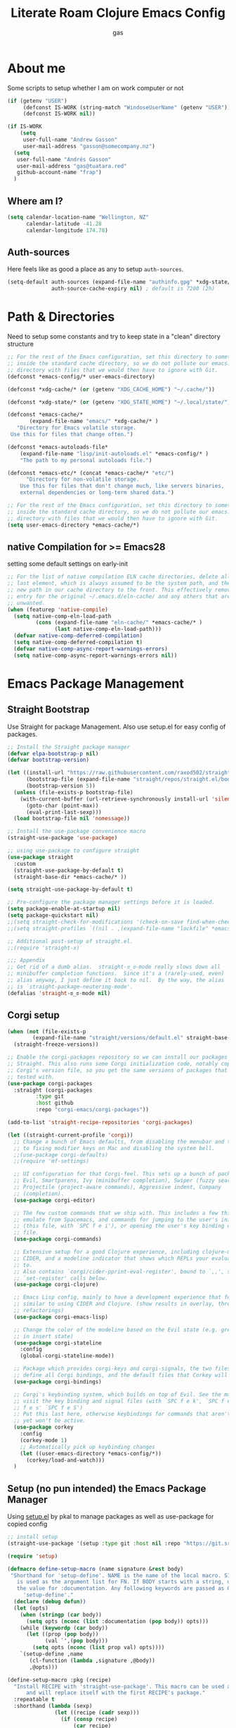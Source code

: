#+title: Literate Roam Clojure Emacs Config
#+author: gas
#+startup: overview
#+property: header-args :cache yes :results output :mkdirp yes :padline no
#+auto_tangle: yes

* About me
Some scripts to setup whether I am on work computer or not
#+begin_src emacs-lisp :noweb-ref user-config
(if (getenv "USER")
     (defconst IS-WORK (string-match "WindoseUserName" (getenv "USER")))
     (defconst IS-WORK nil))

(if IS-WORK
    (setq
     user-full-name "Andrew Gasson"
     user-mail-address "gasson@somecompany.nz")
  (setq
   user-full-name "Andrés Gasson"
   user-mail-address "gas@tuatara.red"
   github-account-name "frap")
  )

#+end_src
** Where am I?
#+begin_src emacs-lisp :noweb-ref user-config
(setq calendar-location-name "Wellington, NZ"
      calendar-latitude -41.28
      calendar-longitude 174.78)

#+end_src

** Auth-sources
Here feels like as good a place as any to setup =auth-sources=.

#+begin_src emacs-lisp :noweb-ref user-config
(setq-default auth-sources (expand-file-name "authinfo.gpg" *xdg-state/* )
              auth-source-cache-expiry nil) ; default is 7200 (2h)

#+end_src
* Path & Directories
:PROPERTIES:
:header-args: :noweb-ref path-config
:end:
Need to setup some constants and try to keep state in a "clean" directory structure
#+begin_src emacs-lisp
;; For the rest of the Emacs configuration, set this directory to something
;; inside the standard cache directory, so we do not pollute our emacs.d
;; directory with files that we would then have to ignore with Git.
(defconst *emacs-config/* user-emacs-directory)

(defconst *xdg-cache/* (or (getenv "XDG_CACHE_HOME") "~/.cache/"))

(defconst *xdg-state/* (or (getenv "XDG_STATE_HOME") "~/.local/state/"))

(defconst *emacs-cache/*
       (expand-file-name "emacs/" *xdg-cache/* )
   "Directory for Emacs volatile storage.
 Use this for files that change often.")

(defconst *emacs-autoloads-file*
    (expand-file-name "lisp/init-autoloads.el" *emacs-config/* )
    "The path to my personal autoloads file.")

(defconst *emacs-etc/* (concat *emacs-cache/* "etc/")
      "Directory for non-volatile storage.
    Use this for files that don't change much, like servers binaries,
    external dependencies or long-term shared data.")

;; For the rest of the Emacs configuration, set this directory to something
;; inside the standard cache directory, so we do not pollute our emacs.d
;; directory with files that we would then have to ignore with Git.
(setq user-emacs-directory *emacs-cache/*)

#+end_src
** native Compilation for >= Emacs28
:PROPERTIES:
:ID:                     70398db1-dd55-46da-8ac6-9389debcb75e
:END:
setting some default settings on early-init
#+begin_src emacs-lisp
;; For the list of native compilation ELN cache directories, delete all but the
;; last element, which is always assumed to be the system path, and then cons a
;; new path in our cache directory to the front. This effectively removes the
;; entry for the original ~/.emacs.d/eln-cache/ and any others that are
;; unwanted.
(when (featurep 'native-compile)
  (setq native-comp-eln-load-path
         (cons (expand-file-name "eln-cache/" *emacs-cache/* )
               (last native-comp-eln-load-path)))
  (defvar native-comp-deferred-compilation)
  (setq native-comp-deferred-compilation t)
  (defvar native-comp-async-report-warnings-errors)
  (setq native-comp-async-report-warnings-errors nil))
#+end_src
* Emacs Package Management
** Straight Bootstrap
:PROPERTIES:
:header-args: :noweb-ref straight-setup
:END:
Use Straight for package Management. Also use setup.el for easy config of packages.
#+begin_src emacs-lisp
;; Install the Straight package manager
(defvar elpa-bootstrap-p nil)
(defvar bootstrap-version)

(let ((install-url "https://raw.githubusercontent.com/raxod502/straight.el/develop/install.el")
      (bootstrap-file (expand-file-name "straight/repos/straight.el/bootstrap.el" *emacs-cache/* ))
      (bootstrap-version 5))
  (unless (file-exists-p bootstrap-file)
    (with-current-buffer (url-retrieve-synchronously install-url 'silent 'inhibit-cookies)
      (goto-char (point-max))
      (eval-print-last-sexp)))
  (load bootstrap-file nil 'nomessage))

;; Install the use-package convenience macro
(straight-use-package 'use-package)

;; using use-package to configure straight
(use-package straight
  :custom
  (straight-use-package-by-default t)
  (straight-base-dir *emacs-cache/* ))

(setq straight-use-package-by-default t)

;; Pre-configure the package manager settings before it is loaded.
(setq package-enable-at-startup nil)
(setq package-quickstart nil)
;;(setq straight-check-for-modifications '(check-on-save find-when-checking))
;;(setq straight-profiles `((nil . ,(expand-file-name "lockfile" *emacs-cache/* ))))

;; Additional post-setup of straight.el.
;;(require 'straight-x)

;;; Appendix
;; Get rid of a dumb alias.  straight-ಠ_ಠ-mode really slows down all
;; minibuffer completion functions.  Since it's a (rarely-used, even)
;; alias anyway, I just define it back to nil.  By the way, the alias
;; is `straight-package-neutering-mode'.
(defalias 'straight-ಠ_ಠ-mode nil)

#+end_src
** Corgi setup
:PROPERTIES:
:header-args: :noweb-ref corgi-setup
:END:
#+begin_src emacs-lisp
(when (not (file-exists-p
	    (expand-file-name "straight/versions/default.el" straight-base-dir )))
  (straight-freeze-versions))

;; Enable the corgi-packages repository so we can install our packages with
;; Straight. This also runs some Corgi initialization code, notably copying over
;; Corgi's version file, so you get the same versions of packages that Corgi was
;; tested with.
(use-package corgi-packages
  :straight (corgi-packages
	     :type git
	     :host github
	     :repo "corgi-emacs/corgi-packages"))

(add-to-list 'straight-recipe-repositories 'corgi-packages)

(let ((straight-current-profile 'corgi))
  ;; Change a bunch of Emacs defaults, from disabling the menubar and toolbar,
  ;; to fixing modifier keys on Mac and disabling the system bell.
  ;;(use-package corgi-defaults)
  ;;(require 'mf-settings)

  ;; UI configuration for that Corgi-feel. This sets up a bunch of packages like
  ;; Evil, Smartparens, Ivy (minibuffer completion), Swiper (fuzzy search),
  ;; Projectile (project-aware commands), Aggressive indent, Company
  ;; (completion).
  (use-package corgi-editor)

  ;; The few custom commands that we ship with. This includes a few things we
  ;; emulate from Spacemacs, and commands for jumping to the user's init.el
  ;; (this file, with `SPC f e i'), or opening the user's key binding or signals
  ;; file.
  (use-package corgi-commands)

  ;; Extensive setup for a good Clojure experience, including clojure-mode,
  ;; CIDER, and a modeline indicator that shows which REPLs your evaluations go
  ;; to.
  ;; Also contains `corgi/cider-pprint-eval-register', bound to `,,', see
  ;; `set-register' calls below.
  (use-package corgi-clojure)

  ;; Emacs Lisp config, mainly to have a development experience that feels
  ;; similar to using CIDER and Clojure. (show results in overlay, threading
  ;; refactorings)
  (use-package corgi-emacs-lisp)

  ;; Change the color of the modeline based on the Evil state (e.g. green when
  ;; in insert state)
  (use-package corgi-stateline
    :config
    (global-corgi-stateline-mode))

  ;; Package which provides corgi-keys and corgi-signals, the two files that
  ;; define all Corgi bindings, and the default files that Corkey will look for.
  (use-package corgi-bindings)

  ;; Corgi's keybinding system, which builds on top of Evil. See the manual, or
  ;; visit the key binding and signal files (with `SPC f e k', `SPC f e K', `SPC
  ;; f e s' `SPC f e S')
  ;; Put this last here, otherwise keybindings for commands that aren't loaded
  ;; yet won't be active.
  (use-package corkey
    :config
    (corkey-mode 1)
    ;; Automatically pick up keybinding changes
    (let ((user-emacs-directory *emacs-config/*))
      (corkey/load-and-watch)))
  )

#+end_src
** Setup (no pun intended) the Emacs Package Manager
:PROPERTIES:
:header-args: :noweb-ref setup-setup
:END:
Using [[https://www.emacswiki.org/emacs/SetupEl][setup.el]] by pkal to manage packages as well as use-package for copied config
#+begin_src emacs-lisp
;; install setup
(straight-use-package '(setup :type git :host nil :repo "https://git.sr.ht/~pkal/setup"))

(require 'setup)

(defmacro define-setup-macro (name signature &rest body)
 "Shorthand for 'setup-define'. NAME is the name of the local macro. SIGNATURE
   is used as the argument list for FN. If BODY starts with a string, use this as
   the value for :documentation. Any following keywords are passed as OPTS to
     'setup-define'."
  (declare (debug defun))
  (let (opts)
    (when (stringp (car body))
      (setq opts (nconc (list :documentation (pop body)) opts)))
    (while (keywordp (car body))
      (let ((prop (pop body))
            (val `',(pop body)))
        (setq opts (nconc (list prop val) opts))))
    `(setup-define ,name
       (cl-function (lambda ,signature ,@body))
       ,@opts)))

(define-setup-macro :pkg (recipe)
  "Install RECIPE with 'straight-use-package'. This macro can be used as HEAD,
      and will replace itself with the first RECIPE's package."
  :repeatable t
  :shorthand (lambda (sexp)
               (let ((recipe (cadr sexp)))
                 (if (consp recipe)
                     (car recipe)
                   recipe)))
  `(straight-use-package ',recipe))

(defun +setup-warn (message &rest args)
  "Warn the user that something bad happened in `setup'."
  (display-warning 'setup (format message args)))

(setup-define :face
  (lambda (face spec)
    `(custom-set-faces '(,face ,spec 'now "Customised by `setup'.")))
  :documentation "Customise FACE with SPEC using `custom-set-faces'."
  :repeatable t)

(setup-define :pkg-when
  (lambda (recipe condition)
    `(if ,condition
         (straight-use-package ',recipe)
       ,(setup-quit)))
  :documentation
  "Install RECIPE with `straight-use-package' when CONDITION is met.
    If CONDITION is false, stop evaluating the body.  This macro can
    be used as HEAD, and will replace itself with the RECIPE's
    package.  This macro is not repeatable."
  :repeatable nil
  :indent 1
  :shorthand (lambda (sexp)
               (let ((recipe (cadr sexp)))
                 (if (consp recipe) (car recipe) recipe))))

(define-setup-macro :hide-mode (&optional mode)
  "Hide the mode-line lighter of the current mode. Alternatively, MODE can be
      specified manually, and override the current mode."
  :after-loaded t
  (let ((mode (or mode (setup-get 'mode))))
    `(progn
       (setq minor-mode-alist
             (remq (assq ',(intern (format "%s-mode" mode)) minor-mode-alist)
                   minor-mode-alist))
       (setq minor-mode-alist
             (remq (assq ',mode minor-mode-alist)
                   minor-mode-alist)))))

(define-setup-macro :load-after (features &rest body)
  "Load the current feature after FEATURES."
  :indent 1
  (let ((body `(progn
                 (require ',(setup-get 'feature))
                 ,@body)))
    (dolist (feature (nreverse (doom-enlist features)))
      (setq body `(with-eval-after-load ',feature ,body)))
    body))

(define-setup-macro :with-after (features &rest body)
  "Evaluate BODY after FEATURES are loaded."
  :indent 1
  (let ((body `(progn ,@body)))
    (dolist (feature (nreverse (ensure-list features)))
      (setq body `(with-eval-after-load ',feature ,body)))
    body))

(define-setup-macro :with-state (state &rest body)
  "Change the evil STATE that BODY will bind to. If STATE is a list, apply BODY
     to all elements of STATE. This is intended to be used with ':bind'."
  :indent 1
  :debug '(sexp setup)
  (let (bodies)
    (dolist (state (ensure-list state))
      (push (let ((setup-opts (cons `(state . ,state) setup-opts)))
              (setup-expand body))
            bodies))
    (macroexp-progn (nreverse bodies))))

(define-setup-macro :bind (key command)
  "Bind KEY to COMMAND in current map, and optionally for current evil states."
  :after-loaded t
  :debug '(form sexp)
  :repeatable t
  (let* ((state (cdr (assq 'state setup-opts)))
         (map (setup-get 'map))
         (map (if (eq map 'global-mode-map) 'global-map map))
         (key (setup-ensure-kbd key))
         (command (setup-ensure-function command)))
    (if state
        `(with-eval-after-load 'evil
           (evil-define-key* ',state ,map ,key ,command))
      `(define-key ,map ,key ,command))))

(define-setup-macro :disable ()
  "Unconditionally abort the evaluation of the current body."
  (setup-quit))

(define-setup-macro :delay (seconds)
  "Require the current FEATURE after SECONDS of idle time."
  :indent 1
  `(run-with-idle-timer ,seconds nil #'require ',(setup-get 'feature) nil t))

(define-setup-macro :with-idle-delay (seconds &rest body)
  "Evaluate BODY after SECONDS of idle time."
  :indent 1
  `(run-with-idle-timer ,seconds nil (lambda () ,@body)))

(define-setup-macro :advise (symbol where arglist &rest body)
  "Add a piece of advice on a function. See 'advice-add' for more details."
  :after-loaded t
  :debug '(sexp sexp function-form)
  :indent 3
  (let ((name (gensym "setup-advice-")))
    `(progn
       (defun ,name ,arglist ,@body)
       (advice-add ',symbol ,where #',name))))

(setup-define :needs
  (lambda (executable)
    `(unless (executable-find ,executable)
       ,(setup-quit)))
  :documentation "If EXECUTABLE is not in the path, stop here."
  :repeatable 1)
#+end_src
Sometimes it's good to clean up unused repositories if I've removed packages from my configuration.
Use =straight-remove-unused-repos= for this purpose.

Setup some popular packages
#+begin_src emacs-lisp :tangle no
;; popular packages
(setup (:pkg el-patch))
(setup (:pkg s))
(setup (:pkg dash))
(setup (:pkg async))
(setup (:pkg request))
(setup (:pkg delight))



;; profiler
(setup (:pkg esup)
       (:delay 5)) ;; :defer t)

#+end_src

* Environment
:PROPERTIES:
:header-args: :noweb-ref environment
:ID:                     08d9a2dc-6b27-4316-9fde-f62d5d52a92a
:END:
Setup the Emacs environment from the local env
#+begin_src emacs-lisp
(defun doom-load-envvars-file (file &optional noerror)
"Read and set envvars from FILE.
  If NOERROR is non-nil, don't throw an error if the file doesn't exist or is
    unreadable. Returns the names of envvars that were changed."
  (if (null (file-exists-p file))
      (unless noerror
	(signal 'file-error (list "No envvar file exists" file)))
    (with-temp-buffer
      (insert-file-contents file)
      (when-let (env (read (current-buffer)))
	(let ((tz (getenv-internal "TZ")))
	  (setq-default
	   process-environment
	   (append env (default-value 'process-environment))
	   exec-path
	   (append (split-string (getenv "PATH") path-separator t)
		   (list exec-directory))
	   shell-file-name
	   (or (getenv "SHELL")
	       (default-value 'shell-file-name)))
	  (when-let (newtz (getenv-internal "TZ"))
	    (unless (equal tz newtz)
	      (set-time-zone-rule newtz))))
	env))))

 (doom-load-envvars-file (expand-file-name "env" *emacs-cache/*))

#+end_src
** Emacs Startup Setup
:PROPERTIES:
:header-args: :noweb-ref emacs-startup
:ID:                     41de579e-bfb1-43e0-8799-2216e33e497e
:END:
Show startup time
#+begin_src emacs-lisp

(setup show-startup-time
  (:with-hook emacs-startup-hook
    (:hook enfer/show-startup-time)))

#+end_src
*** Garbage collection automatic
:PROPERTIES:
:ID:                     f282c662-4830-44e2-927b-48bf198e8381
:END:
Configure grabage collection
#+begin_src emacs-lisp
(setup (:pkg gcmh)
  (setq gcmh-auto-idle-delay-factor 10)
  (setq gcmh-high-cons-threshold (* 128 1024 1024))
  (setq gcmh-idle-delay 'auto)
  (gcmh-mode 1)
  (:hide-mode))

#+end_src

*** local UI config
setup local config and personal functions
#+begin_src emacs-lisp


(use-package functions
  :pkg nil
  :preface
  (defun split-pararagraph-into-lines ()
    "Split the current paragraph into lines with one sentence each."
    (interactive)
    (save-excursion
      (let ((fill-column most-positive-fixnum))
        (fill-paragraph))
      (let ((auto-fill-p auto-fill-function)
            (end (progn (end-of-line) (backward-sentence) (point))))
        (back-to-indentation)
        (unless (= (point) end)
          (auto-fill-mode -1)
          (while (< (point) end)
            (forward-sentence)
            (delete-horizontal-space)
            (newline-and-indent))
          (deactivate-mark)
          (when auto-fill-p
            (auto-fill-mode t))
          (when (looking-at "^$")
            (backward-delete-char 1))))))
  (defun indirect-narrow-to-defun ()
    (interactive)
    (clone-indirect-buffer (buffer-name) t t)
    (narrow-to-defun))
  (defun indirect-narrow-to-region ()
    (interactive)
    (let ((beg (mark))
          (end (point)))
      (clone-indirect-buffer (buffer-name) t t)
      (narrow-to-region beg end)))
  (defun narrow-next-page ()
    "Narrow to the next page."
    (interactive)
    (widen)
    (unless (looking-at "")
      (forward-page))
    (narrow-to-page))
  (defun narrow-prev-page ()
    "Narrow to the previous page."
    (interactive)
    (widen)
    (unless (looking-at "")
      (backward-page))
    (backward-page)
    (narrow-to-page))
  (defmacro comment (&rest _)
    nil)
  (defun in-termux-p ()
    "Detect if Emacs is running in Termux."
    (executable-find "termux-info"))
  (defun gnome-dark-mode-enabled-p ()
    "Check if frame is dark or not."
    (if (executable-find "gsettings")
        (thread-last "gsettings get org.gnome.desktop.interface gtk-theme"
                     shell-command-to-string
                     string-trim-right
                     (string-suffix-p "-dark'"))
      (eq 'dark (frame-parameter nil 'background-mode))))
  (provide 'functions))
#+end_src
*** Auto compile and Benchmarking
:PROPERTIES:
:ID:                     f1aecd27-d27e-4b5e-9291-4ef3a014edf7
:END:
#+begin_src emacs-lisp

(setup (:pkg benchmark-init)
  (:disable) ; Disabled when not benchmarking.
  (define-advice define-obsolete-function-alias (:filter-args (ll))
      (let ((obsolete-name (pop ll))
            (current-name (pop ll))
            (when (if ll (pop ll) "1"))
            (docstring (if ll (pop ll) nil)))
        (list obsolete-name current-name when docstring)))
    (:require benchmark-init-modes)
    (:global-bind
     "<M-f2>" #'benchmark-init/show-durations-tabulated
     "<M-f3>" #'benchmark-init/show-durations-tree)
    (:with-hook after-init-hook
      (:hook benchmark-init/deactivate)))

(setup (:pkg auto-compile)
  (auto-compile-on-load-mode 1)
  (auto-compile-on-save-mode 1)
  (:hide-mode)
  (:hide-mode auto-compile-on-load))

#+end_src
*** Keep Emacs Directory clean
:PROPERTIES:
:ID:                     6a5d7242-ad99-4056-81cd-344f0a3d3b97
:END:
Use no-littering to automatically set common paths to the new user-emacs-directory
#+begin_src emacs-lisp
;;(setup (:pkg no-littering)
;;  (require 'no-littering))

#+end_src

* Emacs Sane defaults & Constants
** Constants
:PROPERTIES:
:ID:                     8e5d71f2-1d6b-4a25-843d-980894a67fac
:END:
Set Up Good Defaults. [[https://github.com/protesilaos][Protesilaos]] has a  few utilities that heI keeps re-using in various parts of my Emacs code base. To keep things modular, I place them all in a dedicated prot-common.el file, which can then be marked as a dependency by other libraries of mine. As such, all we do here is load the file.
#+begin_src emacs-lisp :noweb-ref constants
;;(setup (:require prot-common))

;;; Initialise Gas Constants
(defconst *is-nativecomp?* (if (fboundp 'native-comp-available-p) (native-comp-available-p)))
(defconst *is-gui?*        (display-graphic-p))
(defconst *is-mac?*        (eq system-type 'darwin))
(defconst *is-linux?*      (eq system-type 'gnu/linux))
(defconst *is-termux?*
    (string-suffix-p "Android" (string-trim (shell-command-to-string "uname -a"))))
(defconst *hostname* (system-name))

(defmacro fn (&rest body)
   `(lambda () ,@body))

(defun doom-enlist (exp)
  "Return EXP wrapped in a list, or as-is if already a list."
  (declare (pure t) (side-effect-free t))
    (if (proper-list-p exp) exp (list exp)))
#+end_src
** Sanity settings
:PROPERTIES:
:header-args: :noweb-ref sanity
:END:
Setup Scratch and minibuffer
#+begin_src emacs-lisp
(use-package subr
  :straight nil
  :no-require t
  :init
  (fset 'yes-or-no-p 'y-or-n-p))

(defun save-in-etc-file! (file-name)
  (expand-file-name (format "etc/%s" file-name) *emacs-cache/*))

(use-package sanity
  :straight nil
  :config
  (setq ad-redefinition-action 'accept)
  (setq bidi-inhibit-bpa t)
  (setq command-line-ns-option-alist nil)
  (setq confirm-kill-processes nil)
  (setq custom-file (save-in-etc-file! "custom.el"))
  (setq default-input-method "TeX")
  (setq ffap-machine-p-known 'reject)
  (setq inhibit-compacting-font-caches t)
  (setq inhibit-default-init t)
  (setq jit-lock-defer-time nil)
  (setq jka-compr-verbose nil)
  (setq native-comp-async-report-warnings-errors nil)
  (setq read-file-name-completion-ignore-case t)
  (setq read-process-output-max (* 64 1024))
  (setq redisplay-skip-fontification-on-input t)
  (setq ring-bell-function 'ignore)
  (setq-default fill-column 100)
  (setq-default lexical-binding t))

(use-package files
  :straight nil
  :config 
  (setq auto-mode-case-fold nil)
  (setq auto-save-default nil)
  (setq auto-save-list-file-prefix nil)
  (setq backup-inhibited t)
  (setq create-lockfiles nil)
  (setq delete-by-moving-to-trash nil)
  (setq find-file-suppress-same-file-warnings t)
  (setq find-file-visit-truename t)
  (setq load-prefer-newer t)
  (setq make-backup-files nil)
  (setq require-final-newline t)
  (setq vc-follow-symlinks t))

#+end_src

* Prot keyboard & Hydra
** Prot simple
prot-simple.el contains a wide range of commands that are broadly in line with the built-in simple.el and lisp.el libraries. While I could offer an overview of each item in my library, I feel the code and accompanying documentation strings are clear enough for you to peruse the source directly (reproduced further below).

Still, here are some highlights for those who don’t like studying the source code:

- prot-simple-insert-pair will surround either the symbol-at-point or the active region with a pair of delimiters. It prompts for completion on which pair to use, while the most recently used entry becomes the default, so next time the user can just add it with RET at the minibuffer prompt. With an optional prefix argument (C-u) it asks for how many times to insert the selected delimiters (e.g. you want to wrap two angled brackets around the region).
- prot-simple-scratch-buffer produces a buffer with the major-mode of the current one. With a prefix argument (C-u) it instead applies the major-mode which is stored in the user customisation option prot-simple-scratch-buffer-default-mode. With a double prefix argument (C-u C-u) it prompts for completion on which major-mode to use. If the region is active, its contents are copied to the newly created scratch buffer. The idea is based on the scratch.el package by Ian Eure.
- prot-simple-copy-line-or-region copies the current line or the region, if that is active. With a prefix argument (C-u) it creates a duplicate of it right below.

All of the other commands are optimisations for common motions or little quality-of-life improvements for oft-required operations (such as transposition of objects or marking of balanced expressions).

Given that this is a foundational piece of my Emacs setup, it is the appropriate place to re-bind or free up some common key combinations for use elsewhere.
#+begin_src emacs-lisp :noweb-ref prot-keyboard
(setup (:require prot-simple)
  (setq prot-simple-date-specifier "%F")
  (setq prot-simple-time-specifier "%R %z")
  (setq delete-pair-blink-delay 0.15) ; Emacs28 -- see `prot-simple-delete-pair-dwim'
  (setq prot-simple-scratch-buffer-default-mode 'markdown-mode)
  (setq help-window-select t)

  ;; General commands
  (let ((map global-map))
    (define-key map (kbd "<insert>") nil)
    (define-key map (kbd "C-z") nil)
    (define-key map (kbd "C-x C-z") nil)
    (define-key map (kbd "C-h h") nil)
    (define-key map (kbd "M-`") nil)
    (define-key map (kbd "C-h .") #'prot-simple-describe-symbol) ; overrides `display-local-help'
    (define-key map (kbd "C-h K") #'describe-keymap) ; overrides `Info-goto-emacs-key-command-node'
    (define-key map (kbd "C-h c") #'describe-char) ; overrides `describe-key-briefly'
    (define-key map (kbd "C-c s") #'prot-simple-scratch-buffer)
    ;; Commands for lines
    (define-key map (kbd "C-S-w") #'prot-simple-copy-line-or-region)
    (define-key map (kbd "C-S-y") #'prot-simple-yank-replace-line-or-region)
    (define-key map (kbd "M-SPC") #'cycle-spacing)
    (define-key map (kbd "M-o") #'delete-blank-lines)   ; alias for C-x C-o
    (define-key map (kbd "M-k") #'prot-simple-kill-line-backward)
    (define-key map (kbd "C-S-n") #'prot-simple-multi-line-next)
    (define-key map (kbd "C-S-p") #'prot-simple-multi-line-prev)
    (define-key map (kbd "<C-return>") #'prot-simple-new-line-below)
    (define-key map (kbd "<C-S-return>") #'prot-simple-new-line-above)
    ;; Commands for text insertion or manipulation
    (define-key map (kbd "C-=") #'prot-simple-insert-date)
    (define-key map (kbd "C-<") #'prot-simple-escape-url)
    (define-key map (kbd "C-'") #'prot-simple-insert-pair)
    (define-key map (kbd "M-'") #'prot-simple-insert-pair)
    (define-key map (kbd "M-\\") #'prot-simple-delete-pair-dwim)
    (define-key map (kbd "C-M-;") #'prot-simple-cite-region)
    (define-key map (kbd "C-M-^") #'prot-simple-insert-undercaret)
    (define-key map (kbd "<C-M-backspace>") #'backward-kill-sexp)
    (define-key map (kbd "M-c") #'capitalize-dwim)
    (define-key map (kbd "M-l") #'downcase-dwim)        ; "lower" case
    (define-key map (kbd "M-u") #'upcase-dwim)
    ;; Commands for object transposition
    (define-key map (kbd "C-t") #'prot-simple-transpose-chars)
    (define-key map (kbd "C-x C-t") #'prot-simple-transpose-lines)
    (define-key map (kbd "C-S-t") #'prot-simple-transpose-paragraphs)
    (define-key map (kbd "C-x M-t") #'prot-simple-transpose-sentences)
    (define-key map (kbd "C-M-t") #'prot-simple-transpose-sexps)
    (define-key map (kbd "M-t") #'prot-simple-transpose-words)
    ;; Commands for marking objects
    (define-key map (kbd "M-@") #'prot-simple-mark-word)       ; replaces `mark-word'
    (define-key map (kbd "C-M-SPC") #'prot-simple-mark-construct-dwim)
    (define-key map (kbd "C-M-d") #'prot-simple-downward-list)
    ;; Commands for paragraphs
    (define-key map (kbd "M-Q") #'prot-simple-unfill-region-or-paragraph)
    ;; Commands for windows and pages
    (define-key map (kbd "C-x n k") #'prot-simple-delete-page-delimiters)
    (define-key map (kbd "C-x M") #'prot-simple-monocle)
    ;; NOTE 2022-03-02: Elsewhere I provide my `logos.el' package which
    ;; has the functionality of these three commands.
    ;;
    ;; (define-key map [remap narrow-to-region] #'prot-simple-narrow-dwim)
    ;; (define-key map [remap forward-page] #'prot-simple-forward-page-dwim)
    ;; (define-key map [remap backward-page] #'prot-simple-backward-page-dwim)
    ;;
    ;; Commands for buffers
    (define-key map (kbd "M-=") #'count-words)
    (define-key map (kbd "<C-f2>") #'prot-simple-rename-file-and-buffer)
    (define-key map (kbd "C-x K") #'prot-simple-kill-buffer-current)
    (define-key map (kbd "M-s b") #'prot-simple-buffers-major-mode)
    (define-key map (kbd "M-s v") #'prot-simple-buffers-vc-root)))
)
(setup
    (use-package bind-key)
    (require 'bind-key)
    (require 'delight)

  (use-package bindings
  :straight nil
  :bind ( :map ctl-x-map
          ("C-d" . dired-jump)
          :map narrow-map
          ("i d" . indirect-narrow-to-defun)
          ("i n" . indirect-narrow-to-region)
          ("]" . narrow-next-page)
          ("[" . narrow-prev-page))
  :init
  (setq mode-line-end-spaces nil))

;; (use-package simple
;;   :straight nil
;;   :bind (("M-z" . zap-up-to-char)
;;          ("M-S-z" . zap-to-char)
;;          ("C-x k" . kill-this-buffer)
;;          ("C-h C-f" . describe-face))
;;   :hook ((before-save . delete-trailing-whitespace)
;;          (overwrite-mode . overwrite-set-cursor-shape))
;;   :custom
;;   (yank-excluded-properties t)
;;   (blink-matching-delay 0)
;;   (blink-matching-paren t)
;;   (copy-region-blink-delay 0)
;;   :init
;;   (column-number-mode 1)
;;   (line-number-mode 1)
;;   (transient-mark-mode -1)
;;   (defun overwrite-set-cursor-shape ()
;;     (when (display-graphic-p)
;;       (setq cursor-type (if overwrite-mode 'hollow 'box))))
;;   (define-advice keyboard-quit (:around (quit))
;;     "Quit the current context.
;; When there is an active minibuffer and we are not inside it close
;; it.  When we are inside the minibuffer use the regular
;; `minibuffer-keyboard-quit' which quits any active region before
;; exiting.  When there is no minibuffer `keyboard-quit' unless we
;; are defining or executing a macro."
;;     (if (active-minibuffer-window)
;;         (if (minibufferp)
;;             (minibuffer-keyboard-quit)
;;           (abort-recursive-edit))
;;       (unless (or defining-kbd-macro
;;                   executing-kbd-macro)
;;         (funcall-interactively quit)))))

  (setup (:pkg which-key)
      ;;    (which-key-mode 1)
      ;;   (setq which-key-add-column-padding 2)
      ;;   (setq which-key-idle-delay 0.5)
      ;;   (setq which-key-idle-secondary-delay 0.1)
      ;;   (setq which-key-max-display-columns nil)
      ;;   (setq which-key-min-display-lines 6)
      ;;   (setq which-key-replacement-alist
      ;;     '((("left") . ("🡸"))
      ;;       (("right") . ("🡺"))
      ;;       (("up") . ("🡹"))
      ;;       (("down") . ("🡻"))
    ;;       (("delete") . ("DEL"))
      ;;       (("\\`DEL\\'") . ("BKSP"))
      ;;       (("RET") . ("⏎"))
      ;;       (("next") . ("PgDn"))
      ;;       (("prior") . ("PgUp"))))
      ;;   (setq which-key-sort-order 'which-key-key-order-alpha)
      ;;   (setq which-key-sort-uppercase-first nil)
      ;;   (which-key-setup-minibuffer)
      ;; ;;  (:with-hook which-key-init-buffer-hook
      ;;  ;;   (:hook (lambda (setq line-spacing 4))))
	 (:hide-mode))

    (use-package which-key
      :hook (after-init . which-key-mode))

#+end_src
** Hydra
keychords with hydra
#+begin_src emacs-lisp :noweb-ref hydra
(use-package hydra
  :config
  (progn
    ;; (setq hydra-lv nil)
    (set-face-attribute 'hydra-face-red      nil :foreground "Red"        :bold t)
    (set-face-attribute 'hydra-face-blue     nil :foreground "RoyalBlue3" :bold t)
    (set-face-attribute 'hydra-face-amaranth nil :foreground "#e52b50"    :bold t)
    (set-face-attribute 'hydra-face-pink     nil :foreground "HotPink1"   :bold t)
    (set-face-attribute 'hydra-face-teal     nil :foreground "#367588"    :bold t)
    (hydra-add-font-lock)))

;; https://github.com/abo-abo/hydra/wiki/Hydra-Colors#colorful-hydras
;; https://github.com/abo-abo/hydra/wiki/internals#exit
;; |----------+-----------------------------+-----------+-----------------------+-----------|
;; | Body     | Non-color                   | Head      | Executing             | After     |
;; | Color    | Alternative                 | Inherited | NON-HEADS             | executing |
;; |          |                             | Color     |                       | HEADS     |
;; |----------+-----------------------------+-----------+-----------------------+-----------|
;; | red      | :foreign-keys nil (default) | red       | Allow and Quit        |           |
;; |          | :exit nil (default)         |           |                       | Continue  |
;; |----------+-----------------------------+-----------+-----------------------+-----------|
;; | blue     | :foreign-keys nil (default) | blue      | Allow and Quit        |           |
;; |          | :exit t                     |           |                       | Quit      |
;; |----------+-----------------------------+-----------+-----------------------+-----------|
;; | amaranth | :foreign-keys warn          | red       | Disallow and Continue |           |
;; |          | :exit nil (default)         |           |                       | Continue  |
;; |----------+-----------------------------+-----------+-----------------------+-----------|
;; | teal     | :foreign-keys warn          | blue      | Disallow and Continue |           |
;; |          | :exit t                     |           |                       | Quit      |
;; |----------+-----------------------------+-----------+-----------------------+-----------|
;; | pink     | :foreign-keys run           | red       | Allow and Continue    |           |
;; |          | :exit nil (default)         |           |                       | Continue  |

#+end_src
* Mac command bindings /mac-keys/
:PROPERTIES:
:header-args: :noweb-ref mac-keys
:END:
Change the Mac modifiers to my liking. I also disable passing Control characters to the system, to avoid that C-M-space launches the Character viewer instead of running mark-sexp.

#+begin_src emacs-lisp :noweb-ref mac-keys
(cond (*is-mac?*
       (setq mac-command-modifier      'super
              mac-option-modifier         'meta
              mac-right-option-modifier   'alt
              mac-pass-control-to-system nil)))

#+end_src
* Utility Functions & macros
:PROPERTIES:
:ID:                     7ac6b421-f461-44d6-9b26-8b26fc00bbb1
:END:

These have been sucked from [[https://github.com/mfiano/dotfiles/blob/master/.emacs.d/lisp/mf-util.el][mifano]], doom, d12frosted and andreorst

*** Macros
:PROPERTIES:
:header-args: :noweb-ref macros
:END:
#+begin_src emacs-lisp
(require 'cl-lib)

;;; Macros
(defmacro define-dir! (name directory &optional docstring inhibit-mkdir)
  "Define a variable and function NAME expanding to DIRECTORY.
        DOCSTRING is applied to the variable.  Ensure DIRECTORY exists in
        the filesystem, unless INHIBIT-MKDIR is non-nil."
  (declare (indent 2))
  (unless inhibit-mkdir
    (make-directory (eval directory) :parents))
  `(progn
     (defvar ,name ,directory
       ,(concat docstring (when docstring "\n")
                "Defined by `/define-dir'."))
     (defun ,name (file &optional mkdir)
       ,(concat "Expand FILE relative to variable `" (symbol-name name) "'.\n"
                "If MKDIR is non-nil, the directory is created.\n"
                "Defined by `/define-dir'.")
       (let ((file-name (expand-file-name (convert-standard-filename file)
                                          ,name)))
         (when mkdir
           (make-directory (file-name-directory file-name) :parents))
         file-name))))

(defun suppress-messages! (oldfn &rest args) ; from pkal
  "Advice wrapper for suppressing `message'.
        OLDFN is the wrapped function, that is passed the arguments
        ARGS."
  (let ((msg (current-message)))
    (prog1
        (let ((inhibit-message t))
          (apply oldfn args))
      (when msg
        (message "%s" msg)))))

(defmacro letenv! (envvars &rest body)
  "Lexically bind ENVVARS in BODY, like `let' but for `process-environment'."
  (declare (indent 1))
  `(let ((process-environment (copy-sequence process-environment)))
     (dolist (var (list ,@(cl-loop for (var val) in envvars
                                   collect `(cons ,var ,val))))
       (setenv (car var) (cdr var)))
     ,@body))

(defmacro letf! (bindings &rest body)
  "Temporarily rebind function, macros, and advice in BODY.

            Intended as syntax sugar for `cl-letf', `cl-labels', `cl-macrolet', and
            temporary advice.

            BINDINGS is either:

              A list of, or a single, `defun', `defun*', `defmacro', or `defadvice' forms.
              A list of (PLACE VALUE) bindings as `cl-letf*' would accept.

            TYPE is one of:

              `defun' (uses `cl-letf')
              `defun*' (uses `cl-labels'; allows recursive references),
              `defmacro' (uses `cl-macrolet')
              `defadvice' (uses `defadvice!' before BODY, then `undefadvice!' after)

            NAME, ARGLIST, and BODY are the same as `defun', `defun*', `defmacro', and
            `defadvice!', respectively.

            \(fn ((TYPE NAME ARGLIST &rest BODY) ...) BODY...)"
  (declare (indent defun))
  (setq body (macroexp-progn body))
  (when (memq (car bindings) '(defun defun* defmacro defadvice))
    (setq bindings (list bindings)))
  (dolist (binding (reverse bindings) body)
    (let ((type (car binding))
          (rest (cdr binding)))
      (setq
       body (pcase type
              (`defmacro `(cl-macrolet ((,@rest)) ,body))
              (`defadvice `(progn (defadvice! ,@rest)
                                  (unwind-protect ,body (undefadvice! ,@rest))))
              ((or `defun `defun*)
               `(cl-letf ((,(car rest) (symbol-function #',(car rest))))
                  (ignore ,(car rest))
                  ,(if (eq type 'defun*)
                       `(cl-labels ((,@rest)) ,body)
                     `(cl-letf (((symbol-function #',(car rest))
                                 (fn! ,(cadr rest) ,@(cddr rest))))
                        ,body))))
              (_
               (when (eq (car-safe type) 'function)
                 (setq type (list 'symbol-function type)))
               (list 'cl-letf (list (cons type rest)) body)))))))

(defmacro fn! (&rest body)
  `(lambda () (interactive) ,@body))

;;; Closure factories
(defmacro fn!! (arglist &rest body)
  "Returns (cl-function (lambda ARGLIST BODY...))
                The closure is wrapped in `cl-function', meaning ARGLIST will accept anything
                `cl-defun' will. Implicitly adds `&allow-other-keys' if `&key' is present in
                ARGLIST."
  (declare (indent defun) (doc-string 1) (pure t) (side-effect-free t))
  `(cl-function
    (lambda
      ,(letf! (defun* allow-other-keys (args)
                (mapcar
                 (lambda (arg)
                   (cond ((nlistp (cdr-safe arg)) arg)
                         ((listp arg) (allow-other-keys arg))
                         (arg)))
                 (if (and (memq '&key args)
                          (not (memq '&allow-other-keys args)))
                     (if (memq '&aux args)
                         (let (newargs arg)
                           (while args
                             (setq arg (pop args))
                             (when (eq arg '&aux)
                               (push '&allow-other-keys newargs))
                             (push arg newargs))
                           (nreverse newargs))
                       (append args (list '&allow-other-keys)))
                   args)))
              (allow-other-keys arglist))
      ,@body)))

(defmacro cmd! (&rest body)
  "Returns (lambda () (interactive) ,@body)
                A factory for quickly producing interaction commands, particularly for keybinds
                or aliases."
  (declare (doc-string 1) (pure t) (side-effect-free t))
  `(lambda (&rest _) (interactive) ,@body))

(defmacro quiet! (&rest forms)
  `(cond
    (noninteractive
     (let ((old-fn (symbol-function 'write-region)))
       (cl-letf ((standard-output (lambda (&rest _)))
                 ((symbol-function 'load-file)
                  (lambda (file) (load file nil t)))
                 ((symbol-function 'message) (lambda (&rest _)))
                 ((symbol-function 'write-region)
                  (lambda (start end filename &optional append visit lockname
                                 mustbenew)
                    (unless visit (setq visit 'no-message))
                    (funcall old-fn start end filename append visit lockname
                             mustbenew))))
         ,@forms)))
    ((or debug-on-error debug-on-quit)
     ,@forms)
    ((let ((inhibit-message t)
           (save-silently t))
       (prog1 ,@forms (message ""))))))

;;;; Mutation
(defmacro appendq! (sym &rest lists)
  "Append LISTS to SYM in place."
  `(setq ,sym (append ,sym ,@lists)))

(defmacro setq! (&rest settings)
  "A stripped-down `customize-set-variable' with the syntax of `setq'.

              This can be used as a drop-in replacement for `setq'. Particularly when you know
              a variable has a custom setter (a :set property in its `defcustom' declaration).
              This triggers setters. `setq' does not."
  (macroexp-progn
   (cl-loop for (var val) on settings by 'cddr
            collect `(funcall (or (get ',var 'custom-set) #'set)
                              ',var ,val))))

(defmacro delq! (elt list &optional fetcher)
  "`delq' ELT from LIST in-place.

              If FETCHER is a function, ELT is used as the key in LIST (an alist)."
  `(setq ,list
         (delq ,(if fetcher
                    `(funcall ,fetcher ,elt ,list)
                  elt)
               ,list)))

(defmacro pushnew! (place &rest values)
  "Push VALUES sequentially into PLACE, if they aren't already present.
              This is a variadic `cl-pushnew'."
  (let ((var (make-symbol "result")))
    `(dolist (,var (list ,@values) (with-no-warnings ,place))
       (cl-pushnew ,var ,place :test #'equal))))

(defmacro prependq! (sym &rest lists)
  "Prepend LISTS to SYM in place."
  `(setq ,sym (append ,@lists ,sym)))

;;; Loading
(defmacro add-load-path! (&rest dirs)
  "Add DIRS to `load-path', relative to the current file.
              The current file is the file from which `add-to-load-path!' is used."
  `(let ((default-directory ,(dir!))
         file-name-handler-alist)
     (dolist (dir (list ,@dirs))
       (cl-pushnew (expand-file-name dir) load-path :test #'string=))))

 #+end_src
*** Variables
:PROPERTIES:
:header-args: :noweb-ref variables
:ID:                     96932d92-d4cc-4d1f-ace0-60da51f8e009
:END:
#+begin_src emacs-lisp
;;; Variables
(defvar enfer/ignored-suffixes
  '(".7z" ".bz2" ".db" ".dll" ".dmg" ".elc" ".exe" ".fasl" ".gz" ".iso" ".jar"
    ".o" ".pyc" ".rar" ".so" ".sql" ".sqlite" ".tar" ".tgz" ".xz" ".zip"))
#+end_src
*** Functions
:PROPERTIES:
:header-args: :noweb-ref functions
:END:
#+begin_src emacs-lisp
;;; Functions
(defun enfer/show-startup-time ()
  (message "Heure de démarrage d'Emacs: %.2fs (%d GCs (ramasse-miettes))"
           (float-time (time-subtract after-init-time before-init-time))
           gcs-done))

(defun save-in-etc-file! (file-name)
  (expand-file-name (format "etc/%s" file-name) *emacs-cache/*))

(defun path-in-cache/? (path)
  (string-prefix-p (getenv "XDG_CACHE_HOME") (expand-file-name path)))

(define-dir! *emacs-sync/* (expand-file-name "~/Sync/emacs")
  "My Syncthing Emacs directory.")

(defun mf/smarter-move-beginning-of-line (arg)
  (interactive "^p")
  (setq arg (or arg 1))
  (when (/= arg 1)
    (let ((line-move-visual nil))
      (forward-line (1- arg))))
  (let ((orig-point (point)))
    (back-to-indentation)
    (when (= orig-point (point))
      (move-beginning-of-line 1))))

(defun mf/yank-primary-selection ()
  (interactive)
  (let ((primary (or (gui-get-primary-selection) (gui-get-selection))))
    (when primary
      (push-mark (point))
      (insert-for-yank primary))))

(defun mf/delete-file (filename)
  (interactive "f")
  (when (and filename (file-exists-p filename))
    (let ((buffer (find-buffer-visiting filename)))
      (when buffer
        (kill-buffer buffer)))
    (delete-file filename)))

(defun mf/rename-file ()
  (interactive)
  (let ((name (buffer-name))
        (filename (buffer-file-name)))
    (if (not (and filename (file-exists-p filename)))
        (error "Buffer '%s' n'a ​​pas de fichier associé!" name)
      (let* ((dir (file-name-directory filename))
             (new-name (read-file-name "Nouveau nom de fichier: " dir)))
        (cond ((get-buffer new-name)
               (error "Un Buffer nommé '%s' existe déjà!" new-name))
              (t
               (let ((dir (file-name-directory new-name)))
                 (when (and (not (file-exists-p dir))
                            (yes-or-no-p (format "Créer le répertoire '%s'?"
                                                 dir)))
                   (make-directory dir t)))
               (rename-file filename new-name 1)
               (rename-buffer new-name)
               (set-visited-file-name new-name)
               (set-buffer-modified-p nil)
               (when (fboundp 'recentf-add-file)
                 (recentf-add-file new-name)
                 (recentf-remove-if-non-kept filename))
               (message "Fichier '%s' renommé avec succès en '%s'" name
                        (file-name-nondirectory new-name))))))))

(defun doom-unquote (exp)
  "Return EXP unquoted."
  (declare (pure t) (side-effect-free t))
  (while (memq (car-safe exp) '(quote function))
    (setq exp (cadr exp)))
  exp)

(defun doom-keyword-intern (str)
  "Converts STR (a string) into a keyword (`keywordp')."
  (declare (pure t) (side-effect-free t))
  (cl-check-type str string)
  (intern (concat ":" str)))

(defun doom-keyword-name (keyword)
  "Returns the string name of KEYWORD (`keywordp') minus the leading colon."
  (declare (pure t) (side-effect-free t))
  (cl-check-type keyword keyword)
  (substring (symbol-name keyword) 1))

(defun +ensure-after-init (function)
  "Ensure FUNCTION runs after init, or now if already initialised.
  If Emacs is already started, run FUNCTION.  Otherwise, add it to
  `after-init-hook'.  FUNCTION is called with no arguments."
  (if after-init-time
      (funcall function)
    (add-hook 'after-init-hook function)))

;;
;;; Sugars

(defun dir! ()
  "Returns the directory of the emacs lisp file this macro is called from."
  (when-let (path (file!))
    (directory-file-name (file-name-directory path))))

(defun file! ()
  "Return the emacs lisp file this macro is called from."
  (cond ((bound-and-true-p byte-compile-current-file))
        (load-file-name)
        ((stringp (car-safe current-load-list))
         (car current-load-list))
        (buffer-file-name)
        ((error "Cannot get this file-path"))))

#+end_src
* Emacs UI Appearance
** Default Appearance setting
Some Defaults for my preferred appearance
#+begin_src emacs-lisp :noweb-ref pkg-ui
(use-package local-config
  :straight nil
  :preface
  (defgroup local-config ()
    "Customisation group for local settings."
    :prefix "local-config-"
    :group 'emacs)
  (defcustom local-config-title-show-bufname t
    "Whether to include bufname in the title bar.
  Bufname is not necessary on GNOME but may be useful in other DEs."
    :type 'boolean
    :tag "Title bufname"
    :group 'local-config)
  (defcustom local-config-dark-theme 'modus-vivendi
    "Dark theme to use."
    :tag "Dark theme"
    :type 'symbol
    :group 'local-config)
  (defcustom local-config-light-theme 'modus-operandi
    "Light theme to use."
    :tag "Light theme"
    :type 'symbol
    :group 'local-config)
  (defvar local-config-line-pixel-height (line-pixel-height)
    "Line height in pixels.
  Used in various places to avoid getting wrong line height when
  `text-scale-mode' is active.")
  (provide 'local-config)
  :config
  (setq-default
   inhibit-startup-message t
   inhibit-startup-screen t
   inhibit-startup-echo-area-message user-login-name
   inhibit-default-init t
   initial-major-mode 'fundamental-mode
   initial-scratch-message nil
   use-file-dialog nil
   use-dialog-box nil)

  (setq display-time-default-load-average nil)
  (setq echo-keystrokes 0.1)
  (setq highlight-nonselected-windows nil)
  (setq visible-bell nil)
  (setq x-gtk-use-system-tooltips nil)
  (setq x-stretch-cursor nil)

  ;; update
  (setq idle-update-delay 1.0)

  ;; disable cursor blinking
  (blink-cursor-mode -1)
  (setq blink-matching-paren nil)
  ;; hide cursors in other windose
  (setq-default cursor-in-non-selected-windows nil)
  (setq-default cursor-type 'hbar)

  ;; play around with frame title (which I rarely see)
  (setq frame-title-format
	'("%b@"
	  (:eval (or (file-remote-p default-directory 'host)
		     system-name))
	  " — Emacs"))

  ;; y/n instead of yes/no
  (fset #'yes-or-no-p #'y-or-n-p)

  ;; mode line
  (column-number-mode)
  (size-indication-mode)
  ;; Wait until my *fancy* modeline is loaded -- from Furkan Karataş.
  (setq-default mode-line-format nil)

  ;; line numbers
  (setq-default display-line-numbers-widen t)
  (setq-default display-line-numbers-width 3)

  (setq-default
   ;; no beeping and no blinking please
   ring-bell-function #'ignore
   visible-bell nil

   ;; make sure that trash is not drawn
   indicate-buffer-boundaries nil
   indicate-empty-lines nil

   ;; don't resize emacs in steps, it looks weird and plays bad with
   ;; window manager.
   window-resize-pixelwise t
   frame-resize-pixelwise t

   ;; disable bidirectional text for tiny performance boost
   bidi-display-reordering 'left-to-right
   bidi-paragraph-direction 'left-to-right

   ;; truncate lines
   truncate-lines t))

;;  (setup appearance
;; be quiet at startup; don't load or display anything unnecessary

;;    (:with-hook (prog-mode-hook text-mode-hook conf-mode-hook)
;;      (:hook display-line-numbers-mode))
;;      (:with-hook text-mode-hook
;;	 (:hook visual-line-mode)))



(use-package formfeed
  :straight nil
  :preface
  (defun formfeed-make-display-line ()
    "Display the formfeed ^L char as a comment or as a continuous line."
    (unless buffer-display-table
      (setq buffer-display-table (make-display-table)))
    (aset buffer-display-table ?\^L
	  (vconcat (make-list (or fill-column 70)
			      (make-glyph-code
			       (string-to-char (or comment-start "-"))
			       'shadow)))))
  (provide 'formfeed)
  :init
  (dolist (mode-hook '(help-mode-hook
		       org-mode-hook
		       outline-mode-hook
		       prog-mode-hook))
    (add-hook mode-hook #'formfeed-make-display-line)
    ))



#+end_src
** Menu bar & fringe on
#+begin_src elisp  :tangle no
(menu-bar-mode -1)            ; Disable the menu bar
(unless *is-termux?*
  (set-fringe-mode 10)        ; Give some breathing room
  (menu-bar-mode 1))          ; I like menu whilst learning



#+end_src
** Fonts, Emojis & Icons

On Linux, I have a custom build of Iosevka that I like.

#+begin_src emacs-lisp :noweb-ref pkg-uis :tangle no
(setup (:pkg all-the-icons)
  (:load-after marginalia
               (:pkg all-the-icons-completion)
               (all-the-icons-completion-mode 1)
               (:with-mode marginalia-mode
                 (:hook all-the-icons-completion-marginalia-setup)))
  (:load-after dired
               (:pkg all-the-icons-dired)
               (:with-mode dired-mode
                 (:hook all-the-icons-dired-mode))))

(setup (:pkg emojify)
  (setq emojify-emoji-styles '(unicode))
  (global-emojify-mode 1))

(setup (:pkg unicode-fonts)
  (unicode-fonts-setup))

;;(setup (:pkg mixed-pitch)
;;   (:hook-into text-mode)

;;; Font configurations (prot-fonts.el)
(setup (:require prot-fonts)
  ;; This is defined in Emacs C code: it belongs to font settings.
  (setq x-underline-at-descent-line t)

  ;; And this is for Emacs28.
  ;;(setq-default text-scale-remap-header-line t)

  ;; Make sure to read the `prot-fonts-typeface-sets-alist' doc string,
  ;; as it explains what those property lists should contain.
  ;;
  ;; The version of "Hack" that I custom is a custom build on mine:
  ;; <https://gitlab.com/protesilaos/hack-font-mod>.  Same principle for
  ;; Iosevka Comfy: <https://gitlab.com/protesilaos/iosevka-comfy>.
  (setq prot-fonts-typeface-sets-alist
        '((small . ( :fixed-pitch-family "JetBrains Mono"
                     :fixed-pitch-regular-weight regular
                     :fixed-pitch-heavy-weight bold
                     :fixed-pitch-height 75
                     :fixed-pitch-line-spacing 1
                     :variable-pitch-family "FiraGO"
                     :variable-pitch-height 1.05
                     :variable-pitch-regular-weight normal))

          (small-alt . ( :fixed-pitch-family "Iosevka Slab"
                         :fixed-pitch-regular-weight regular
                         :fixed-pitch-heavy-weight extrabold
                         :fixed-pitch-height 80
                         :fixed-pitch-line-spacing 1
                         :variable-pitch-family "Iosevka Aile"
                         :variable-pitch-height 1.0
                         :variable-pitch-regular-weight normal))

          (regular . ( :fixed-pitch-family "JetBrains Mono"
                       :fixed-pitch-regular-weight regular
                       :fixed-pitch-heavy-weight extrabold
                       :fixed-pitch-height 100
                       :fixed-pitch-line-spacing nil
                       :variable-pitch-family "FiraGO"
                       :variable-pitch-height 1.0
                       :variable-pitch-regular-weight normal))

          (large . ( :fixed-pitch-family "Iosevka Slab"
                     :fixed-pitch-regular-weight semilight
                     :fixed-pitch-heavy-weight bold
                     :fixed-pitch-height 135
                     :fixed-pitch-line-spacing nil
                     :variable-pitch-family "Iosevka Aile"
                     :variable-pitch-height 1.0
                     :variable-pitch-regular-weight normal))

          (large-alt . ( :fixed-pitch-family "Hack"
                         :fixed-pitch-regular-weight normal
                         :fixed-pitch-heavy-weight bold
                         :fixed-pitch-height 130
                         :fixed-pitch-line-spacing nil
                         :variable-pitch-family "FiraGO"
                         :variable-pitch-height 1.05
                         :variable-pitch-regular-weight normal))))

;; TODO 2021-08-27: I no longer have a laptop.  Those configurations
;; are not relevant, but I keep them around as the idea is still good.

;; The value of `prot-fonts--laptop-desktop-keys-list' becomes '(small
;; regular) based on the car of the first two cons cells found in
;; `prot-fonts-typeface-sets-alist'.  The assumption is that those
;; contain sets from smaller to larger display types.
(setq prot-fonts--laptop-desktop-keys-list
      (prot-fonts--laptop-desktop-keys))

  ;; This is the breakpoint, in pixels, for determining whether we are
  ;; on the small or large screen layout.  The number here is my
  ;; laptop's screen width, while it expands beyond that when I connect
  ;; it to an external monitor (how I normally set it up on my desk).
  (setq prot-fonts-max-small-resolution-width 1366)

  ;; And this just sets the right font depending on whether my laptop is
  ;; connected to an external monitor or not.
  (prot-fonts-fonts-per-monitor)

  ;; See theme section for this hook and also read the doc string of
  ;; `prot-fonts-restore-last'.
  (add-hook 'modus-themes-after-load-theme-hook #'prot-fonts-restore-last)

  (let ((map global-map))
    (define-key map (kbd "C-c f") #'prot-fonts-set-fonts)
    (define-key map (kbd "C-c F") #'prot-fonts-set-default-font)))

;; Required for proportional font in posframe
(setup (:pkg company-posframe)
  (company-posframe-mode 1))

(setup (:pkg default-text-scale)
  (:bind
   "M--" default-text-scale-decrease
   "M-+" default-text-scale-increase
   "M-=" default-text-scale-reset)
  (default-text-scale-mode 1))

;; dimm the colours of inactive windows
(setup (:pkg dimmer)
  (setq dimmer-fraction 0.3)
  (setq dimmer-adjustment-mode :foreground)
  (setq dimmer-use-colorsapce :rgb)
  (dimmer-mode 1))

;; Install it from sources, because ELPA version has invalid
;; signature.
(setup (:pkg (spinner
             :type git
             :host github
             :repo "Malabarba/spinner.el")))
#+end_src

**  Mouse & scrolling setup and initial framesize

#+begin_src emacs-lisp :noweb-ref pkg-uis :tangle no

(unless *is-termux?*
  (setup mouse
	 (setq focus-follows-mouse t)
	 (setq make-pointer-invisible t)
	 (setq mouse-1-click-follows-link t)
	 (setq mouse-autoselect-window t)
	 (setq mouse-wheel-follow-mouse 't) ;; scroll window under mouse
	 (setq mouse-wheel-scroll-amount '(1 ((shift) . 1))) ;; one line at a time
	 ;;(setq mouse-wheel-scroll-amount '(3 ((shift) . hscroll)))
	 (setq mouse-wheel-progressive-speed nil) ;; don't accelerate scrolling
	 (setq mouse-wheel-scroll-amount-horizontal 2)
	 (setq mouse-yank-at-point t)
	 (setq scroll-step 1) ;; keyboard scroll one line at a time
	 (setq use-dialog-box nil))) ;; Disable dialog boxes since they weren't working in Mac OSX


(unless *is-termux?*
  (setup scrolling
	 (setq auto-hscroll-mode 'current-line)
	 (setq auto-window-vscroll nil)
	 (setq fast-but-imprecise-scrolling t)
	 (setq hscroll-margin 16)
	 (setq hscroll-step 1)
	 (setq scroll-conservatively 101)
	 (setq scroll-margin 8)
	 (setq scroll-preserve-screen-position t)
	 (setq scroll-step 1)))

(unless *is-termux?*
  (set-frame-parameter (selected-frame) 'alpha '(90 . 90))
  (add-to-list 'default-frame-alist '(alpha . (90 . 90)))
  (set-frame-parameter (selected-frame) 'fullscreen 'maximized)
  (add-to-list 'default-frame-alist '(fullscreen . maximized)))



#+end_src

** Themes & Modeline

#+begin_src emacs-lisp :noweb-ref pkg-uis :tangle no
;;; Modus themes (Prositelaus highly accessible themes)
(setup
 (:require modus-themes)
 ;; Add all your customisations prior to loading the themes
 ;;
 (setq modus-themes-italic-constructs t
       modus-themes-bold-constructs t
       modus-themes-mixed-fonts nil
       modus-themes-subtle-line-numbers nil
       modus-themes-intense-mouseovers nil
       modus-themes-deuteranopia t
       modus-themes-tabs-accented nil
       modus-themes-variable-pitch-ui t
       modus-themes-inhibit-reload t ; only applies to `customize-set-variable' and related

       modus-themes-fringes nil ; {nil,'subtle,'intense}

       ;; Options for `modus-themes-lang-checkers' are either nil (the
       ;; default), or a list of properties that may include any of those
       ;; symbols: `straight-underline', `text-also', `background',
       ;; `intense' OR `faint'.
       modus-themes-lang-checkers nil

       ;; Options for `modus-themes-mode-line' are either nil, or a list
       ;; that can combine any of `3d' OR `moody', `borderless',
       ;; `accented', a natural number for extra padding (or a cons cell
       ;; of padding and NATNUM), and a floating point for the height of
       ;; the text relative to the base font size (or a cons cell of
       ;; height and FLOAT)
       modus-themes-mode-line '(borderless accented (padding . 4) (height . 0.9))

       ;; Options for `modus-themes-markup' are either nil, or a list
       ;; that can combine any of `bold', `italic', `background',
       ;; `intense'.
       modus-themes-markup nil

       ;; Options for `modus-themes-syntax' are either nil (the default),
       ;; or a list of properties that may include any of those symbols:
       ;; `faint', `yellow-comments', `green-strings', `alt-syntax'
       modus-themes-syntax nil

       ;; Options for `modus-themes-hl-line' are either nil (the default),
       ;; or a list of properties that may include any of those symbols:
       ;; `accented', `underline', `intense'
       modus-themes-hl-line '(intense)

       ;; Options for `modus-themes-paren-match' are either nil (the
       ;; default), or a list of properties that may include any of those
       ;; symbols: `bold', `intense', `underline'
       modus-themes-paren-match '(intense)

       ;; Options for `modus-themes-links' are either nil (the default),
       ;; or a list of properties that may include any of those symbols:
       ;; `neutral-underline' OR `no-underline', `faint' OR `no-color',
       ;; `bold', `italic', `background'
       modus-themes-links nil

       ;; Options for `modus-themes-box-buttons' are either nil (the
       ;; default), or a list that can combine any of `flat',
       ;; `accented', `faint', `variable-pitch', `underline', the
       ;; symbol of any font weight as listed in
       ;; `modus-themes-weights', and a floating point number
       ;; (e.g. 0.9) for the height of the button's text.
       modus-themes-box-buttons '(variable-pitch flat faint 0.9)

       ;; Options for `modus-themes-prompts' are either nil (the
       ;; default), or a list of properties that may include any of those
       ;; symbols: `background', `bold', `gray', `intense', `italic'
       modus-themes-prompts '(background subtle)

       ;; The `modus-themes-completions' is an alist that reads three
       ;; keys: `matches', `selection', `popup'.  Each accepts a nil
       ;; value (or empty list) or a list of properties that can include
       ;; any of the following (for WEIGHT read further below):
       ;;
       ;; `matches' - `background', `intense', `underline', `italic', WEIGHT
       ;; `selection' - `accented', `intense', `underline', `italic', `text-also', WEIGHT
       ;; `popup' - same as `selected'
       ;; `t' - applies to any key not explicitly referenced (check docs)
       ;;
       ;; WEIGHT is a symbol such as `semibold', `light', or anything
       ;; covered in `modus-themes-weights'.  Bold is used in the absence
       ;; of an explicit WEIGHT.
       modus-themes-completions
       '((matches . (extrabold background))
         (selection . (semibold intense accented text-also))
         (popup . (accented intense)))

       modus-themes-mail-citations nil ; {nil,'intense,'faint,'monochrome}

       ;; Options for `modus-themes-region' are either nil (the default),
       ;; or a list of properties that may include any of those symbols:
       ;; `no-extend', `bg-only', `accented'
       modus-themes-region '(no-extend bg-only)

       ;; Options for `modus-themes-diffs': nil, 'desaturated, 'bg-only
       modus-themes-diffs 'desaturated

       modus-themes-org-blocks nil ; {nil,'gray-background,'tinted-background}

       modus-themes-org-agenda ; this is an alist: read the manual or its doc string
       '((header-block . (variable-pitch regular 1.4))
         (header-date . (bold-today grayscale underline-today 1.2))
         (event . (accented varied))
         (scheduled . uniform)
         (habit . nil))

       modus-themes-headings ; this is an alist: read the manual or its doc string
       '((1 . (variable-pitch light 1.6))
         (2 . (variable-pitch regular 1.4))
         (3 . (variable-pitch regular 1.3))
         (4 . (1.2))
         (5 . (1.1))
         (t . (monochrome 1.05)))

       ;; Sample for headings:
       ;; ;; '((1 . (variable-pitch light 1.6))

       ;; modus-themes-headings
       ;; '((1 . (variable-pitch light 1.6))
       ;;   (2 . (variable-pitch regular 1.4))
       ;;   (3 . (variable-pitch regular 1.3))
       ;;   (4 . (1.2))
       ;;   (5 . (1.1))
       ;;   (t . (monochrome 1.05)))
       )

 ;; Load the theme files before enabling a theme (else you get an error).
 (modus-themes-load-themes)

 ;; Configurations for `highlight-parentheses':
 (require 'highlight-parentheses)

 (defvar my-highlight-parentheses-use-background t
   "Prefer `highlight-parentheses-background-colors'.")

 ;;(setq my-highlight-parentheses-use-background nil) ; Set to nil to disable backgrounds

 (defun my-modus-themes-highlight-parentheses ()
   (modus-themes-with-colors
    ;; Our preference for setting either background or foreground
    ;; styles, depending on `my-highlight-parentheses-use-background'.
    (if my-highlight-parentheses-use-background

	;; Here we set color combinations that involve both a background
	;; and a foreground value.
	(setq highlight-parentheses-background-colors
	      (list cyan-refine-bg
		    magenta-refine-bg
		    green-refine-bg
		    yellow-refine-bg)
	      highlight-parentheses-colors (list cyan-refine-fg
                                                 magenta-refine-fg
                                                 green-refine-fg
                                                 yellow-refine-fg))

      ;; And here we pass only foreground colors while disabling any
      ;; backgrounds.
      (setq highlight-parentheses-colors (list green-intense
                                               magenta-intense
                                               blue-intense
                                               red-intense)
	    highlight-parentheses-background-colors nil)))

   ;; Include this if you also want to make the parentheses bold:
   (set-face-attribute 'highlight-parentheses-highlight nil :inherit 'bold)

   ;; Our changes must be evaluated before enabling the relevant mode, so
   ;; this comes last.
   (global-highlight-parentheses-mode 1))

 (add-hook 'modus-themes-after-load-theme-hook #'my-modus-themes-highlight-parentheses)

 ;; (defun prot/modus-themes-custom-faces ()
 ;;   (modus-themes-with-colors
 ;;    (custom-set-faces
 ;;     `(cursor ((,class :background ,magenta-intense)))
 ;;     `(fill-column-indicator ((,class :background ,bg-inactive
 ;;                                      :foreground ,bg-inactive))))))

 ;; (add-hook 'modus-themes-after-load-theme-hook #'prot/modus-themes-custom-faces)

 ;; Enable the theme at startup.  This is done after loading the files.
 ;; You only need `modus-themes-load-operandi' for the light theme or
 ;; `modus-themes-load-vivendi' for the dark one.  What I have here is
 ;; a simple test to load a light/dark theme based on some general time
 ;; ranges (just accounting for the hour and without checking for the
 ;; actual sunrise/sunset times).  Plus we have `modus-themes-toggle'
 ;; to switch themes at will.
 (let ((time (string-to-number (format-time-string "%H"))))
   (if (and (> time 7) (< time 18))
       (modus-themes-load-operandi)
     (modus-themes-load-vivendi)))

 ;; Also check my package configurations for `prot-fonts' because I use
 ;; the `modus-themes-after-load-theme-hook' for some typeface-related
 ;; tweaks (as those are made at the "face" level).
 (define-key global-map (kbd "<f5>") #'modus-themes-toggle))

(setup (:pkg doom-themes)
       (setq doom-themes-enable-bold t)
       (setq doom-themes-enable-italic t)
       (doom-themes-org-config))

(unless *is-termux?*
  ;; (modus-themes-load-vivendi)
  ;;(load-theme 'doom-one-light t)
  (doom-themes-visual-bell-config))

;; Mode-line
;;Basic Customisation
(setq display-time-format "%l:%M %p %b %y"
      display-time-default-load-average nil)

;; Doom Modeline

(setup (:pkg minions)
       (:hook-into doom-modeline-mode))

(setup (:pkg doom-modeline)
       ;; (setq doom-modeline-bar-width 4)
       (setq doom-modeline-buffer-encoding nil)
       (setq doom-modeline-buffer-file-name-style 'relative-from-project)
       (setq doom-modeline-height 30)
       (setq doom-modeline-major-mode-icon t)
       (setq doom-modeline-minor-modes t)
       (:with-hook window-setup-hook
		   (:hook (fn (set-face-attribute
			       'mode-line nil :family "Iosevka Slab" :height 130))))
       (:hook-into window-setup)
       (:option doom-modeline-height 15
		doom-modeline-bar-width 6
		doom-modeline-lsp t
		doom-modeline-github nil
		doom-modeline-mu4e nil
		doom-modeline-irc t
		doom-modeline-minor-modes t
		doom-modeline-persp-name nil
		doom-modeline-buffer-file-name-style 'truncate-except-project
		doom-modeline-major-mode-icon nil)
       (custom-set-faces '(mode-line ((t (:height 0.85))))
			 '(mode-line-inactive ((t (:height 0.85))))))

(use-package bui
  :defer t)

;; what does this TODO?
(use-package lister
  :pkg (lister
        :type git
        :host github
        :repo "publicimageltd/lister"
        :branch "archive-version-0.7.2")
  :defer t)


#+end_src
** highlights and diff
:PROPERTIES:
:ID:                     6d744ef7-add5-408d-8f5f-e7112027ce62
:END:
setup diff and highlights
#+begin_src emacs-lisp :noweb-ref pkg-uis :tangle no
(setup (:pkg highlight-numbers)
       (:hook-into prog-mode)
       (:hide-mode))

(setup (:pkg hl-fill-column)
       (:require hl-fill-column)
       (:hook-into prog-mode text-mode conf-mode))

(setup (:pkg hl-line)
       (global-hl-line-mode 1))

(setup (:pkg hl-todo)
       (global-hl-todo-mode 1))

(setup (:pkg diff-hl)
       (global-diff-hl-mode 1)
       (:with-mode dired-mode
		   (:hook diff-hl-dired-mode))
       (:load-after magit
		    (:with-hook magit-pre-refresh-hook
				(:hook diff-hl-magit-pre-refresh))
		    (:with-hook magit-post-refresh-hook
				(:hook diff-hl-magit-post-refresh))))

#+end_src
* Window Setup
:PROPERTIES:
:header-args: :noweb-ref windose
:ID:                     1c36aad2-dfb6-4189-9aea-45732dba3d5d
:END:

1st some defaults

#+begin_src emacs-lisp
  (setup windows
      (setq display-buffer-alist
        `(;; no window
          ("\\`\\*Async Shell Command\\*\\'"
           (display-buffer-no-window))
          ;; top side window
          ("\\*\\(Flymake diagnostics\\|Package-Lint\\).*"
           (display-buffer-in-side-window)
           (window-height . 0.16)
           (side . top)
           (slot . 0))
          ("\\*Messages.*"
           (display-buffer-in-side-window)
           (window-height . 0.16)
           (side . top)
           (slot . 1))
          ("\\*\\(Backtrace\\|Warnings\\|Compile-Log\\|Flymake log\\)\\*"
           (display-buffer-in-side-window)
           (window-height . 0.16)
           (side . top)
           (slot . 2))
          ;; left side window
          ("\\*\\(.* # Help.*\\|Help\\)\\*"    ; See the hooks for `visual-line-mode'
           (display-buffer-reuse-mode-window display-buffer-in-side-window)
           (window-width . 0.25)
           (side . left)
           (slot . 0))
          ;; right side window
          ("\\*keycast\\*"
           (display-buffer-in-side-window)
           (dedicated . t)
           (window-width . 0.25)
           (side . right)
           (slot . -1)
           (window-parameters . ((no-other-window . t)
                                 (mode-line-format . none))))
          ;; bottom side window
          ("\\*Org Select\\*"
           (display-buffer-in-side-window)
           (dedicated . t)
           (side . bottom)
           (slot . 0)
           (window-parameters . ((mode-line-format . none))))
          ;; bottom buffer (NOT side window)
          ("\\*Embark Actions\\*"
           (display-buffer-reuse-mode-window display-buffer-at-bottom)
           (window-height . fit-window-to-buffer)
           (window-parameters . ((no-other-window . t)
                                 (mode-line-format . none))))
          ;; below current window
          ("\\*.*\\(e?shell\\|v?term\\).*"
           (display-buffer-reuse-mode-window display-buffer-below-selected))
          ("\\*\\vc-\\(incoming\\|outgoing\\|git : \\).*"
           (display-buffer-reuse-mode-window display-buffer-below-selected)
           ;; NOTE 2021-10-06: we cannot `fit-window-to-buffer' because
           ;; the height is not known in advance.
           (window-height . 0.2))
          ("\\*\\(Calendar\\|Bookmark Annotation\\).*"
           (display-buffer-reuse-mode-window display-buffer-below-selected)
           (window-height . fit-window-to-buffer))))
      ;;(setq split-height-threshold nil)
      ;;(setq split-width-threshold 160)
      (setq window-divider-default-bottom-width 2)
      (setq window-divider-default-places t)
      (setq window-divider-default-right-width 2)
      (setq window-resize-pixelwise nil)
      (setq window-combination-resize t)
  (setq even-window-sizes 'height-only)
  (setq window-sides-vertical nil)
  (setq switch-to-buffer-in-dedicated-window 'pop)

  (add-hook 'help-mode-hook #'visual-line-mode)
  (add-hook 'custom-mode-hook #'visual-line-mode)

  (let ((map global-map))
    (define-key map (kbd "C-x <down>") #'next-buffer)
    (define-key map (kbd "C-x <up>") #'previous-buffer)
    (define-key map (kbd "C-x C-n") #'next-buffer)     ; override `set-goal-column'
    (define-key map (kbd "C-x C-p") #'previous-buffer) ; override `mark-page'
    (define-key map (kbd "C-x !") #'delete-other-windows-vertically)
    (define-key map (kbd "C-x _") #'balance-windows)      ; underscore
    (define-key map (kbd "C-x -") #'fit-window-to-buffer) ; hyphen
    (define-key map (kbd "C-x +") #'balance-windows-area)
    (define-key map (kbd "C-x }") #'enlarge-window)
    (define-key map (kbd "C-x {") #'shrink-window)
    (define-key map (kbd "C-x >") #'enlarge-window-horizontally) ; override `scroll-right'
    (define-key map (kbd "C-x <") #'shrink-window-horizontally)) ; override `scroll-left'

 ;; (let ((map resize-window-repeat-map))
 ;;   (define-key map ">" #'enlarge-window-horizontally)
 ;;   (define-key map "<" #'shrink-window-horizontally))
)

 

#+end_src
#+begin_src emacs-lisp
  ;; (setup (:pkg ace-window)
  ;;   (setq aw-background t)
  ;;   (setq aw-scope 'frame)
  ;;   (ace-window-display-mode 1)
  ;;   (:hide-mode))

(setup (:pkg windmove)
    (setq windmove-create-window nil)     ; Emacs 27.1
  (let ((map global-map))
    ;; Those override some commands that are already available with
    ;; C-M-u, C-M-f, C-M-b.
    (define-key map (kbd "C-M-<up>") #'windmove-up)
    (define-key map (kbd "C-M-<right>") #'windmove-right)
    (define-key map (kbd "C-M-<down>") #'windmove-down)
    (define-key map (kbd "C-M-<left>") #'windmove-left)
    (define-key map (kbd "C-M-S-<up>") #'windmove-swap-states-up)
    (define-key map (kbd "C-M-S-<right>") #'windmove-swap-states-right) ; conflicts with `org-increase-number-at-point'
    (define-key map (kbd "C-M-S-<down>") #'windmove-swap-states-down)
    (define-key map (kbd "C-M-S-<left>") #'windmove-swap-states-left)))

(setup (:pkg winner)
  (winner-mode 1))
  (setq-default window-divider-default-places 'right-only ; only right
                window-divider-default-bottom-width 2
                window-divider-default-right-width 2)
#+end_src

#+begin_src emacs-lisp :noweb-ref pkg-uis
 ;; (window-divider-mode +1)
#+end_src

*** Splitting windows sensibly
:PROPERTIES:
:ID:                     43136dd2-3231-485b-89d9-88c8fe9fd6aa
:END:

This is extremely fiddly and I'd love another option.
- [[https://www.emacswiki.org/emacs/ToggleWindowSplit][ToggleWindowSplit, EmacsWiki]]

#+begin_src emacs-lisp :noweb-ref pkg-window
  (defun window-split-vertically ()
      "Split window vertically."
      (interactive)
      (split-window-right))

    (defun window-split-vertically-and-focus ()
      "Split window vertically and focus it."
      (interactive)
      (split-window-right)
      (windmove-right))

    (defun window-split-horizontally ()
      "Split window horizontally."
      (interactive)
      (split-window-below))

    (defun window-split-horizontally-and-focus ()
      "Split window horizontally and focus it."
      (interactive)
      (split-window-below)
      (windmove-down))

    (defun window-zoom ()
      "Close other windows to focus on this one.
    Activate again to undo this. If the window changes before then,
    the undo expires."
      (interactive)
      (if (and (one-window-p)
               (assq ?_ register-alist))
          (jump-to-register ?_)
        (window-configuration-to-register ?_)
        (delete-other-windows)))

  ;;(setq-default split-width-threshold 100
  ;;                  split-height-threshold 50)
#+end_src
*** Fringes
:PROPERTIES:
:ID:                     2d868201-f74e-4308-9326-55ffecb072a3
:END:

I have grown to love Emacs's little fringes on the side of the
windows.  In fact, I love them so much that I really went overboard
and have made a custom fringe bitmap.

**** Indicate empty lines after the end of the buffer
:PROPERTIES:
:ID:                     ed5dbc40-17dc-4dc1-afe9-438667404b90
:END:

#+begin_src emacs-lisp
  (setq-default indicate-empty-lines t)
#+end_src

**** Indicate the boundaries of the buffer
:PROPERTIES:
:ID:                     18a0a877-886e-4258-9cec-b4c7ade6acb8
:END:

#+begin_src emacs-lisp
  (setq-default indicate-buffer-boundaries 'right)
#+end_src

**** Indicate continuation lines, but only on the left fringe
:PROPERTIES:
:ID:                     a9d9c920-70a0-44f8-9a35-e8dbab82ee02
:END:

#+begin_src emacs-lisp
  (setq-default visual-line-fringe-indicators '(left-curly-arrow nil))
#+end_src

**** Customise fringe bitmaps
:PROPERTIES:
:ID:                     809ba958-cf27-4d36-91a1-cee523bb164c
:END:

***** Curly arrows (continuation lines)
:PROPERTIES:
:ID:                     a6b18024-eff2-4daa-bff3-37a9b190c6a8
:END:

#+begin_src emacs-lisp
  (define-fringe-bitmap 'left-curly-arrow
    [#b11000000
     #b01100000
     #b00110000
     #b00011000])

  (define-fringe-bitmap 'right-curly-arrow
    [#b00011000
     #b00110000
     #b01100000
     #b11000000])
#+end_src

***** Arrows (truncation lines)
:PROPERTIES:
:ID:                     34b749d5-dc05-4f04-ad4a-6477dd225bc6
:END:

#+begin_src emacs-lisp
  (define-fringe-bitmap 'left-arrow
    [#b00000000
     #b01010100
     #b01010100
     #b00000000])

  (define-fringe-bitmap 'right-arrow
    [#b00000000
     #b00101010
     #b00101010
     #b00000000])
#+end_src
* Emacs as an Editor
:PROPERTIES:
:header-args: :noweb-ref pkg-editor
:ID:                     2251b28a-96ec-4776-8039-c7455e886527
:END:
** Builtins for directory and dabbrev
:PROPERTIES:
:ID:                     414d00c3-1cd2-4fa0-8f78-79596396d7be
:END:
*** Setup dired - directory fn of Emacs
#+begin_src emacs-lisp
  (setup dired
            (:also-load dired-x)
            (:pkg dired-collapse
                  dired-git-info
                  dired-single
                  dired-subtree
                  diredfl
                  dired+)
            (:option dired-recursive-copies 'always
                     dired-recursive-deletes 'always
                     dired-create-destination-dirs 'always
                     dired-do-revert-buffer t
                     dired-hide-details-hide-symlink-targets nil
                     dired-isearch-filenames 'dwim
                     delete-by-moving-to-trash t
                     dired-auto-revert-buffer t
                     dired-listing-switches "-Al"
                     ls-lisp-dirs-first t
                     dired-ls-F-marks-symlinks t
                     dired-clean-confirm-killing-deleted-buffers nil
                     dired-no-confirm '(byte-compile
                                        load chgrp chmod chown
                                        copy move hardlink symlink
                                        shell touch)
                     dired-dwim-target t)
            (:local-set truncate-lines t)
            (:bind
             "<backspace>" #'dired-up-directory
             "TAB" #'dired-subtree-cycle
             "i" #'dired-subtree-toggle
             ")" #'dired-git-info-mode
             "q" #'quit-window)
            (:hook #'dired-collapse-mode
                   #'dired-hide-details-mode
                   #'hl-line-mode)
            (:global "C-x C-j" #'dired-jump)
              (setq dired-recursive-copies 'top)
              (setq dired-recursive-deletes 'top)
              (diredfl-global-mode 1)
            )

#+end_src

*** setup abbrev
#+begin_src emacs-lisp
(setup abbrev
      (:option abbrev-file-name (*emacs-sync/* "abbrev.el")
               save-abbrevs 'silent)
      (:hook-into text-mode
                  circe-chat-mode))

(setup hippie-expand
  (:option hippie-expand-try-functions-list
      '(try-expand-dabbrev
        try-expand-dabbrev-all-buffers
        try-expand-dabbrev-from-kill
        try-complete-file-name-partially
        try-complete-file-name
        try-expand-all-abbrevs
        try-expand-list
        try-expand-line
        try-complete-lisp-symbol-partially
        try-complete-lisp-symbol))
:global "M-/" #'hippie-expand)

#+end_src
*** setup recent files
#+begin_src emacs-lisp
 (setup (:require recentf)
          (setq recentf-auto-cleanup 'mode)
          (setq recentf-exclude `(,#'path-in-cache/?
                                  "^/tmp/"
                                  "COMMIT_EDITMSG$"
                                  ".gz$"))
          (setq recentf-filename-handlers '(abbreviate-file-name))
          (setq recentf-max-menu-items 100)
          (setq recentf-max-saved-items nil)
          (recentf-mode 1)
          (run-at-time nil 120 (fn (quiet! (recentf-save-list))))
          (:with-hook kill-emacs-hook
            (:hook recentf-cleanup recentf-save-list)))

#+end_src
*** setup backups
#+begin_src emacs-lisp

(setup (:require savehist)
          (setq history-delete-duplicates t)
          (setq history-length t)
          (setq savehist-additional-variables
                '(extended-command-history
                  global-mark-ring
                  kill-ring
                  mark-ring
                  regexp-search-ring
                  search-ring))
          (setq savehist-autosave-interval 60)
          (setq savehist-file (save-in-etc-file! "history"))
          (setq savehist-save-minibuffer-history t)
          (savehist-mode 1))

        (setup (:require saveplace)
          (setq save-place-file (save-in-etc-file! "places"))
          (setq save-place-forget-unreadable-files nil)
          (save-place-mode 1))

#+end_src

*** emacs server setup
#+begin_src emacs-lisp
 (setup (:require server)
          (unless (server-running-p)
            (server-start)))

 (setup executable
          (setq executable-prefix-env t)
          (:with-hook after-save-hook
            (:hook executable-make-buffer-file-executable-if-script-p)))

#+end_src
** Electric
Emacs labels as “electric” any behaviour that involves contextual auto-insertion of characters. while the idea is neat, I generally dislike it because of its false positives. This is a summary of my settings:

- If electric-pair-mode is enabled (which I might do manually), insert quotes and brackets in pairs. Only do so if there is no alphabetic character after the cursor.
- The cryptic numbers in the pairs set, correspond to curly single and double quotes and these «». The contents of this set are always inserted in pairs, regardless of major mode. To get those numbers, evaluate (string-to-char CHAR) where CHAR is the one you are interested in. For example, get the literal tab’s character with (string-to-char "\t").
- While inputting a pair, inserting the closing character will just skip over the existing one, rather than add a new one. So typing ( will insert () and then typing ) will just be the same as moving forward one character C-f.
- Do not skip over whitespace when operating on pairs. Combined with the above point, this means that a new character will be inserted, rather than be skipped over. I find this better, because it prevents the point from jumping forward, plus it allows for more natural editing.
- The whitespace characters are space (\s), tab (\t), and newline (\n).
- The rest concern the conditions for transforming quotes into their curly equivalents. I keep this disabled, because curly quotes are distinct characters. It is difficult to search for them. Just note that on GNU/Linux you can type them directly by hitting the “compose” key and then an angled bracket (< or >) followed by a quote mark.
#+begin_src emacs-lisp
;;; Configure 'electric' behaviour
(setup electric
  (setq electric-pair-inhibit-predicate 'electric-pair-conservative-inhibit)
  (setq electric-pair-preserve-balance t)
  (setq electric-pair-pairs
        '((8216 . 8217)
          (8220 . 8221)
          (171 . 187)))
  (setq electric-pair-skip-self 'electric-pair-default-skip-self)
  (setq electric-pair-skip-whitespace nil)
  (setq electric-pair-skip-whitespace-chars '(9 10 32))
  (setq electric-quote-context-sensitive t)
  (setq electric-quote-paragraph t)
  (setq electric-quote-string nil)
  (setq electric-quote-replace-double t)
  (electric-pair-mode -1)
  (electric-quote-mode -1)
  ;; I don't like auto indents in Org and related.  They are okay for
  ;; programming.
  (electric-indent-mode -1)
  (add-hook 'prog-mode-hook #'electric-indent-local-mode))

;; electric everything (but there must be a way to disable it)
(when (fboundp 'electric-pair-mode)
(add-hook 'after-init-hook 'electric-pair-mode))
(add-hook 'after-init-hook 'electric-indent-mode)

(defun editor-disable-electric-indent ()
"Disable the command `electric-indent-mode' locally."
(electric-indent-local-mode -1))

(defun editor-disable-electric-pair ()
"Disable the command `electric-pair-mode' locally."
  (electric-pair-local-mode -1))

#+end_src
** Indentation
:PROPERTIES:
:ID:                     499df3a6-0e15-4f23-b915-ead73842e866
:END:
use electric-indent but have a way of turning it off
#+begin_src emacs-lisp
;; easier to search
(setq-default
search-default-mode #'char-fold-to-regexp
replace-char-fold t)





#+end_src

** Whitespaces
:PROPERTIES:
:ID:                     172e5cef-83e4-499b-a753-34beef9ad275
:END:
#+begin_src emacs-lisp
;; Whitespaces

(setq-default
 indent-tabs-mode nil
 tab-width 2
 require-final-newline t
 tab-always-indent t)

(defun editor-show-trailing-whitespace ()
  "Enable display of trailing whitespace in this buffer."
  (setq-local show-trailing-whitespace t))

(dolist (hook '(prog-mode-hook text-mode-hook conf-mode-hook))
  (add-hook hook 'editor-show-trailing-whitespace))

#+end_src

** Formatting
:PROPERTIES:
:ID:                     4b0da00e-0866-48e4-8cd7-0b34847c9d14
:END:
use ws-butler
#+begin_src emacs-lisp
    ;; Formatting
    (setq-default
     ;; `ws-butler' is used for better whitespace handling
     delete-trailing-lines nil
     sentence-end-double-space nil
     word-wrap t)

    (setup (:pkg (ws-butler
                 :type git
                 :host github
                 :repo "hlissner/ws-butler"))
     (:hide-mode)
     ;; :commands (ws-butler-global-mode)
      (ws-butler-global-mode)
      (setq ws-butler-global-exempt-modes
            (append ws-butler-global-exempt-modes
                    '(special-mode comint-mode term-mode eshell-mode))))


    
    ;; Disable backup files. While I find them useful in general, they
    ;; keep interfering with `org-roam'.

    (setq make-backup-files nil)

  #+end_src

  ACDW setup whitespace defaults
  #+begin_src emacs-lisp :tangle no
    (setup whitespace
      (setq backward-delete-char-untabify-method 'hungry)
      (setq next-line-add-newlines nil)
      (setq sentence-end-double-space nil)
      (setq-default indent-tabs-mode nil)
      (setq-default indicate-empty-lines nil)
      (setq-default tab-always-indent nil)
      (setq-default tab-width 4)
      (:with-hook before-save-hook
        (:hook delete-trailing-whitespace)))

#+end_src
** Long lines
:PROPERTIES:
:ID:                     07be8af1-fc88-4a04-b390-f40c054f1bd1
:END:
The visual-line-mode function enables line-wrapping. You can run the function separately for each buffer, but ideally, you hook it to all text modes.

When you select (mark) a section of text and start typing, Emacs will not replace the selected text. To enable Emacs deleting selected text, you set the delete-selection-mode variable, as below.

One last sensible default is to enure that Emacs lets you use the page-up and page-down buttons to
go to the first and last line in the buffer.
#+begin_src emacs-lisp
  ;; Long lines

  (setup (:pkg visual-fill-column)
    (:option visual-fill-column-center-text t)
;;             (append reading-modes) '(visual-fill-column-mode . +1))
    (:hook #'visual-line-mode)
    (:hook-into org-mode)
    (advice-add #'text-scale-adjust :after #'visual-fill-column-adjust))

  (setup (:pkg adaptive-wrap)
    (:with-mode adaptive-wrap-prefix-mode
      (:hook-into visual-column-mode)))


  (setup (:pkg unfill)
    ;;:commands (unfill-toggle)
    (:global "M-q"  #'unfill-toggle))

  ;; Overwrite selected text
  ;; (setup (:require delsel)
  ;;  (delete-selection-mode t))

  ;; Scroll to the first and last line of the buffer
  ;;(setq scroll-error-top-bottom t)

#+end_src
Undo is a key function of an editor - bind to Ctrl-Z - disabled
#+begin_src emacs-lisp :tangle no
 ;;undo
  (setup (:pkg undo-tree)
    (:hide-mode)
    (:global "C-z"   undo-tree-undo
           "C-S-z" undo-tree-redo)
    (setq undo-tree-auto-save-history nil)
    (global-undo-tree-mode 1))

    #+end_src
** Move Text
:PROPERTIES:
:ID:                     e876dc83-2902-46e7-8c1c-69e371a03b56
:END:
#+begin_src emacs-lisp
  (setup (:pkg move-text)
   ;; :commands (move-text-up
   ;;            move-text-down)
    (:global [M-S-down]  #'move-text-down
             [M-S-up]    #'move-text-up))

#+end_src
** Move where I Mean
:PROPERTIES:
:ID:                     0afacc7c-7b32-4047-842c-ade5637483c4
:END:
#+begin_src emacs-lisp
(setup  (:pkg mwim)
  (:delay 1)
  (:global "C-a"  mwim-beginning))

#+end_src

** Jump to visible position - Avy
:PROPERTIES:
:ID:                     e2c2803d-7159-4431-9bff-1ada59aaece5
:END:
The avy package by Oleh Krehel lets you select a location on the screen to move the cursor to. It does so by producing an overlay with characters that need to be typed to specify the location. By default, the overlay covers the candidate, though I change the avy-style to have it appear as a prefix instead.

There are several commands on offer which narrow down the candidates. My favourite is avy-goto-char-timer (closely followed by avy-goto-char-2 and avy-goto-word-1). It prompts for a character and then has a time window lasting avy-timeout-seconds during which it can read more characters. Once Avy receives the input, it overlays every word that contains those characters in succession. If there is a single match, it jumps directly to it.

Avy has the ability to act on the candidate rather than simply jump to it. Karthik Chikmagalur has a comprehensive essay on the matter, which I consider essential reading for anyone wanting to make best use of this package: Avy can do anything (2021-10-21). I still am not sure whether I need all that power though, as in my workflow I jump to a point and then invoke embark-act (see Extended minibuffer actions (embark.el)).

Finally, we can use Avy to select a candidate from the *Completions* buffer (see Minibuffer configurations and my extras (mct.el)).Setup avy in filter, select, act mode
#+begin_src emacs-lisp
 (setup (:pkg avy)
  (setq avy-all-windows nil) ; only the current window
  (setq avy-all-windows-alt t) ; all windows with C-u
  (setq avy-single-candidate-jump t)
  (setq avy-background nil)
  (setq avy-case-fold-search nil) ; case is significant
  (setq avy-timeout-seconds 0.5)
  (setq avy-style 'pre) ; prefixes candidate; otherwise use `at-full'
  (define-key global-map (kbd "C-.") #'avy-goto-char-timer))

 (setup (:pkg avy)
     (:disable)
      (:global  "M-j"  'avy-goto-char-timer
                "C-M-s" 'isearch-forward-other-window
                "C-M-r" 'isearch-backward-other-window)
      (setq avy-keys '(?q ?e ?r ?y ?u ?o ?p
                          ?a ?s ?d ?f ?g ?h ?j
                          ?k ?l ?' ?x ?c ?v ?b
                          ?n ?, ?/))

      (defun avy-show-dispatch-help ()
        (let* ((len (length "avy-action-"))
               (fw (frame-width))
               (raw-strings (mapcar
                             (lambda (x)
                               (format "%2s: %-19s"
                                       (propertize
                                        (char-to-string (car x))
                                        'face 'aw-key-face)
                                       (substring (symbol-name (cdr x)) len)))
                             avy-dispatch-alist))
               (max-len (1+ (apply #'max (mapcar #'length raw-strings))))
               (strings-len (length raw-strings))
               (per-row (floor fw max-len))
               display-strings)
          (cl-loop for string in raw-strings
                   for N from 1 to strings-len do
                   (push (concat string " ") display-strings)
                   (when (= (mod N per-row) 0) (push "\n" display-strings)))
          (message "%s" (apply #'concat (nreverse display-strings)))))

      ;; Kill text
      (defun avy-action-kill-whole-line (pt)
        (save-excursion
          (goto-char pt)
          (kill-whole-line))
        (select-window
         (cdr
          (ring-ref avy-ring 0)))
        t)

   ;; (:option avy-dispatch-alist (append (?k avy-action-kill-stay)))
  ;;    (add-to-list 'avy-dispatch-alist '(?k . avy-action-kill-stay))
      (setf (alist-get ?k avy-dispatch-alist) 'avy-action-kill-stay
            (alist-get ?K avy-dispatch-alist) 'avy-action-kill-whole-line)

      ;; Copy text
      (defun avy-action-copy-whole-line (pt)
        (save-excursion
          (goto-char pt)
          (cl-destructuring-bind (start . end)
              (bounds-of-thing-at-point 'line)
            (copy-region-as-kill start end)))
        (select-window
         (cdr
          (ring-ref avy-ring 0)))
        t)

      (setf (alist-get ?w avy-dispatch-alist) 'avy-action-copy
            (alist-get ?W avy-dispatch-alist) 'avy-action-copy-whole-line)

      ;; Yank text
      (defun avy-action-yank-whole-line (pt)
        (avy-action-copy-whole-line pt)
        (save-excursion (yank))
        t)

      (setf (alist-get ?y avy-dispatch-alist) 'avy-action-yank
            (alist-get ?Y avy-dispatch-alist) 'avy-action-yank-whole-line)

      ;; Transpose/Move text
      (defun avy-action-teleport-whole-line (pt)
        (avy-action-kill-whole-line pt)
        (save-excursion (yank)) t)

      (setf (alist-get ?t avy-dispatch-alist) 'avy-action-teleport
            (alist-get ?T avy-dispatch-alist) 'avy-action-teleport-whole-line)

      ;; Mark text
      (defun avy-action-mark-to-char (pt)
        (activate-mark)
        (goto-char pt))

      (setf (alist-get ?  avy-dispatch-alist) 'avy-action-mark-to-char)

      ;; Avy + Isearch
      (define-key isearch-mode-map (kbd "M-j") 'avy-isearch)

      ;; Isearch in other windows
      (defun isearch-forward-other-window (prefix)
        "Function to isearch-forward in other-window."
        (interactive "P")
        (unless (one-window-p)
          (save-excursion
            (let ((next (if prefix -1 1)))
              (other-window next)
              (isearch-forward)
              (other-window (- next))))))

      (defun isearch-backward-other-window (prefix)
        "Function to isearch-backward in other-window."
        (interactive "P")
        (unless (one-window-p)
          (save-excursion
            (let ((next (if prefix 1 -1)))
              (other-window next)
              (isearch-backward)
              (other-window (- next))))))

      (setq avy-all-windows t))

    ;; (setup (:pkg avy-zap)
    ;;   ;; : my-laptop-p
    ;;   (setq avy-zap-forward-only t)
    ;;   ;; (setq avy-keys '(?a ?o ?e ?u ?i ?d ?h ?t ?n ?s))
    ;;   :global
    ;;   (("M-z" . avy-zap-up-to-char-dwim)
    ;;    ("M-Z" . avy-zap-to-char-dwim)))

#+end_src
** Search
The built-in search mechanisms, defined in the libraries isearch.el and replace.el are minimal in their presentation, yet powerful in their applications. There are the main points of entry to the commands they offer:

- isearch-forward (C-s) prompts for a string after point and offers live feedback on its progress. isearch-backward (C-r) moves in the opposite direction.
     - Two distinct keys may seem redundant at first, but you really appreciate this level of precision when recording keyboard macros (see, for example, my video about Isearch powers in keyboard macros (2020-01-21)).
     - Use C-M-s and C-M-r for running a search against a regular expression, or call isearch-toggle-regexp (M-r) after starting a regular isearch.
- query-replace (M-%) replaces all matches of a string and asks you for confirmation on each of them. If you check its help page (press ? after invoking the command), you will learn that ! stands for an affirmative answer to all, which is a standard in all such prompts.
     - query-replace-regexp (C-M-%) does the same for regular expressions.
- occur (M-s o) places all matches of a regular expression or string in a dedicated buffer. That can function as an index for moving to the relevant points in the buffer, but also as a means of refactoring all matches at once. Just make the *Occur* buffer editable with e. Running occur with a numeric argument provides N lines of context around the given match.

The beauty of the Occur and Replace commands is that they can be initiated from within an active Isearch session, using the same keys. So C-s INPUT M-s o will search for input and then run occur on it. Try C-h k C-s to get a help menu with all the extra keys you can use with isearch.
#+begin_src emacs-lisp
;;; Isearch, occur, grep, and extras (prot-search.el)
(setup (:require isearch)
  (setq search-highlight t)
  (setq search-whitespace-regexp ".*?")
  (setq isearch-lax-whitespace t)
  (setq isearch-regexp-lax-whitespace nil)
  (setq isearch-lazy-highlight t)
  ;; All of the following variables were introduced in Emacs 27.1.
  (setq isearch-lazy-count t)
  (setq lazy-count-prefix-format nil)
  (setq lazy-count-suffix-format " (%s/%s)")
  (setq isearch-yank-on-move 'shift)
  (setq isearch-allow-scroll 'unlimited)
  ;; These variables are from Emacs 28
  (setq isearch-repeat-on-direction-change t)
  (setq lazy-highlight-initial-delay 0.5)
  (setq lazy-highlight-no-delay-length 3)
  (setq isearch-wrap-pause t)

  (define-key minibuffer-local-isearch-map (kbd "M-/") #'isearch-complete-edit)
  (let ((map isearch-mode-map))
    (define-key map (kbd "C-g") #'isearch-cancel) ; instead of `isearch-abort'
    (define-key map (kbd "M-/") #'isearch-complete)))

(setup (:require replace)
  (setq list-matching-lines-jump-to-current-line t)
  (add-hook 'occur-mode-hook #'hl-line-mode)
  (add-hook 'occur-mode-hook #'prot-common-truncate-lines-silently) ; from `prot-common.el'
  (define-key occur-mode-map (kbd "t") #'toggle-truncate-lines))

(setup (:require grep))

(setup (:require prot-search)
  (setq prot-search-outline-regexp-alist
        '((emacs-lisp-mode . "^\\((\\|;;;+ \\)")
          (org-mode . "^\\(\\*+ +\\|#\\+[Tt][Ii][Tt][Ll][Ee]:\\)")))
  (setq prot-search-todo-keywords
        (concat "TODO\\|FIXME\\|NOTE\\|REVIEW\\|XXX\\|KLUDGE"
                "\\|HACK\\|WARN\\|WARNING\\|DEPRECATED\\|BUG"))

  (let ((map global-map))
    (define-key map (kbd "M-s %") #'prot-search-isearch-replace-symbol)
    (define-key map (kbd "M-s M-<") #'prot-search-isearch-beginning-of-buffer)
    (define-key map (kbd "M-s M->") #'prot-search-isearch-end-of-buffer)
    (define-key map (kbd "M-s g") #'prot-search-grep)
    (define-key map (kbd "M-s u") #'prot-search-occur-urls)
    (define-key map (kbd "M-s t") #'prot-search-occur-todo-keywords)
    (define-key map (kbd "M-s M-t") #'prot-search-grep-todo-keywords) ; With C-u it runs `prot-search-git-grep-todo-keywords'
    (define-key map (kbd "M-s M-o") #'prot-search-occur-outline)
    (define-key map (kbd "M-s M-u") #'prot-search-occur-browse-url))
  (let ((map isearch-mode-map))
    (define-key map (kbd "<up>") #'prot-search-isearch-repeat-backward)
    (define-key map (kbd "<down>") #'prot-search-isearch-repeat-forward)
    (define-key map (kbd "<backspace>") #'prot-search-isearch-abort-dwim)
    (define-key map (kbd "<C-return>") #'prot-search-isearch-other-end)))
#+end_src
** Writeable grep
With wgrep we can directly edit the results of a grep and save the changes to all affected buffers. In principle, this is the same as what the built-in occur offers. We can use it to operate on a list of matches by leveraging the full power of Emacs’ editing capabilities (e.g. keyboard macros, query and replace a regexp…).
#+begin_src emacs-lisp
;;; wgrep (writable grep)
(setup (:require wgrep)
  (setq wgrep-auto-save-buffer t)
  (setq wgrep-change-readonly-file t)
  (let ((map grep-mode-map))
    (define-key map (kbd "e") #'wgrep-change-to-wgrep-mode)
    (define-key map (kbd "C-x C-q") #'wgrep-change-to-wgrep-mode)
    (define-key map (kbd "C-c C-c") #'wgrep-finish-edit)))

#+end_src

** Cross-references
Xref provides helpful commands for code navigation and discovery, such as xref-find-definitions (M-.) and its counterpart xref-pop-marker-stack (M-,=). It is a library that gets used by a variety of tools, including =project.el (see Projects (project.el and prot-project.el)).
#+begin_src emacs-lisp
;;; Cross-references (xref.el)
(setup (:require xref)
  ;; All those have been changed for Emacs 28
  (setq xref-show-definitions-function #'xref-show-definitions-completing-read) ; for M-.
  (setq xref-show-xrefs-function #'xref-show-definitions-buffer) ; for grep and the like
  (setq xref-file-name-display 'project-relative)
  (setq xref-search-program 'grep))
#+end_src
** Spelling
:PROPERTIES:
:ID:                     646035cd-ccc8-4a21-b116-f5d2269dbad9
:END:
The configuration below enables Flyspell for all text modes and sets Hunspell as the default checking program. The M-F7 key checks the spelling for all words in the buffer and F7 checks the word that you cursor is standing on.

A more productive method is to use the C-; function. This function provides the most likely correction of the first spelling error before the cursor is. Emacs will show the list of possible corrections in the mini buffer. Repeatedly pressing C-; will cycle through the options until you get back to the original. This function prevents you from having to jump to your spelling mistakes.
#+begin_src emacs-lisp
    (setup flyspell
      (:needs (or "hunspell"
                  "aspell"))
      (:load-after avy
        (:hook-into org-mode-hook git-commit-mode-hook markdown-mode-hook)
        (:bind "M-<f7>"  flyspell-buffer
               "<f7>"    flyspell-word
               "C-;"     flyspell-auto-correct-previous-word
               )
        (progn
          (cond
           ((executable-find "aspell")
            (setq ispell-program-name "aspell")
            (setq ispell-extra-args   '("--sug-mode=ultra"
                                        "--lang=en_AU")))
           ((executable-find "hunspell")
            (setq ispell-program-name "hunspell")
            (setq ispell-extra-args   '("-d en_AU"))))

          ;; Save a new word to personal dictionary without asking
          (setq ispell-silently-savep t)
          (setq ispell-default-dictionary "en_AU"))

        (defun avy-action-flyspell (pt)
          (save-excursion
            (goto-char pt)
            (when (require 'flyspell nil t)
              (flyspell-auto-correct-word)))
          (select-window
           (cdr (ring-ref avy-ring 0)))
          t)

        ;; Bind to semicolon (flyspell uses C-;)
        (setf (alist-get ?\; avy-dispatch-alist) 'avy-action-flyspell)

        (:when-loaded
          (:hide-mode))))
#+end_src

I use the dictionary package for Emacs, and I’m lazy about it:
#+begin_src emacs-lisp
  (setup (:pkg dictionary)
    (:load-after avy
      (defun dictionary-search-dwim (&optional arg)
        "Search for definition of word at point. If region is active,
    search for contents of region instead. If called with a prefix
    argument, query for word to search."
        (interactive "P")
        (if arg
            (dictionary-search nil)
          (if (use-region-p)
              (dictionary-search (buffer-substring-no-properties
                                  (region-beginning)
                                  (region-end)))
            (if (thing-at-point 'word)
                (dictionary-lookup-definition)
              (dictionary-search-dwim '(4))))))

      ;; dictionary
      (defun avy-action-define (pt)
        (save-excursion
          (goto-char pt)
          (dictionary-search-dwim))
        (select-window
         (cdr (ring-ref avy-ring 0)))
        t)

      (setf (alist-get ?= avy-dispatch-alist) 'dictionary-search-dwim))
    (:option dictionary-use-single-buffer t)
    (autoload 'dictionary-search "dictionary"
      "Ask for a word and search it in all dictionaries" t)
    (:hook #'reading-mode))

#+end_src

** Colour previewing
The following package reads a colour value, such as hexadecimal RGB, and sets the background for the value in that colour. Quite useful when reviewing my themes (rainbow-mode is activated manually).
#+begin_src emacs-lisp
(setup (:pkg rainbow-mode)
    (setq rainbow-ansi-colors nil)
    (setq rainbow-x-colors nil))

#+end_src
** Conveniences
*** Automatic time stamps for files (time-stamp.el)

The built-in time-stamp.el provides the means to automatically update a predefined header with the time its file was last edited/saved. This is, in my experience, particularly useful for packages that have a stable version but also need to disambiguate their latest tagged release from their current development state.

By default, this is done by checking the first eight lines of the file for the Time-stamp: <> entry. Though that is configurable. To properly utilise this library, you need to implement file-local variables. Those should control the exact format of the time stamp. For examples, this is what I have in my modus-themes.el:

;; Local Variables:
;; time-stamp-start: "Last-Modified:[ \t]+\\\\?[\"<]"
;; time-stamp-end: "\\\\?[\">]"
;; time-stamp-format: "%Y-%02m-%02d %02H:%02M:%02S %5z"
;; End:

Check M-x find-library RET time-stamp RET for all variables you may want to control.

All we do here is enable the package and add a hook to insert a time stamp upon save, where relevant. It works seamlessly.

#+begin_src emacs-lisp
;;; Automatic time stamps for files (time-stamp.el)
(setup (:require time-stamp)
  (add-hook 'before-save-hook #'time-stamp))

#+end_src
*** Auto revert mode
This mode ensures that the buffer is updated whenever the file changes. A change can happen externally or by some other tool inside of Emacs (e.g. kill a Magit diff).
#+begin_src emacs-lisp
(setup (:require autorevert)
          (setq auto-revert-check-vc-info t)
          (setq auto-revert-remote-files t)
          (setq global-auto-revert-non-file-buffers t)
          (setq auto-revert-verbose nil)
          (add-hook 'after-init-hook #'global-auto-revert-mode)
          (:hide-mode auto-revert))

#+end_src
*** Preserve contents of system clipboard

Say you copied a link from your web browser, then switched to Emacs to paste it somewhere. Before you do that, you notice something you want to kill. Doing that will place the last kill to the clipboard, thus overriding the thing you copied earlier. We can have a kill ring solution to this with the following:
#+begin_src emacs-lisp
;;; Preserve contents of system clipboard
(setq save-interprogram-paste-before-kill t)

#+end_src
Now the contents of the clipboard are stored in the kill ring and can be retrieved from there (e.g. with M-y).
*** Newline characters for file ending

For some major modes, such as diff-mode, a final newline is of paramount importance. Without it you cannot, for instance, apply a patch cleanly. As such, the mode-require-final-newline will add a newline character when visiting or saving a buffer of relevance.

#+begin_src emacs-lisp
;;; Newline characters for file ending
(setq mode-require-final-newline 'visit-save)

#+end_src

*** Zap characters
There are two kinds of “zap” functionality:

- `zap-up-to-char` will delete everything from point up to the character you provide it with. Think of how you may want to remove a file name but keep its file type extension, so M-x zap-up-to-char RET . will do just that.
- zap-to-char, which is bound to M-z by default, will delete the target character as well.

I bind the former to M-z as I use it more often and leave its counterpart on M-Z (M-S-z).
#+begin_src emacs-lisp
;;; Zap characters
(let ((map global-map))
  (define-key map (kbd "M-z") #'zap-up-to-char)
  (define-key map (kbd "M-Z") #'zap-to-char)) ; M-S-z

#+end_src
** Encodings & expand region
:PROPERTIES:
:ID:                     7c67910a-5992-4b18-a845-c454b93186c3
:END:
Setup encodings
#+begin_src emacs-lisp :noweb-ref sanity

(use-package encoding
  :straight nil
  :config
      (setq coding-system-for-read 'utf-8-unix)
      (setq coding-system-for-write 'utf-8-unix)
      (setq default-process-coding-system '(utf-8-unix utf-8-unix))
      (setq locale-coding-system 'utf-8-unix)
      (setq selection-coding-system 'utf-8)
      (setq x-select-request-type nil)
      (setq-default buffer-file-coding-system 'utf-8-unix)
      (prefer-coding-system 'utf-8-unix)
      (set-clipboard-coding-system 'utf-8)
      (set-default-coding-systems 'utf-8-unix)
      (set-keyboard-coding-system 'utf-8-unix)
      (set-language-environment "UTF-8")
      (set-selection-coding-system 'utf-8)
      (set-terminal-coding-system 'utf-8-unix))

#+end_src
Setup undo , whitespace, expand, indentation
#+begin_src emacs-lisp
  ;; (setup (:pkg aggressive-indent)
  ;;   (:hook-into prog-mode)
  ;;   (:hide-mode))

  ;; (setup (:pkg hungry-delete)
  ;;   (:load-after smartparens
  ;;     (setq hungry-delete-join-reluctantly t)
  ;;     (global-hungry-delete-mode 1)
  ;;     (:hook-into smartparens-enabled)
  ;;     (:hide-mode)))

   (setup (:pkg expand-region)
    (:require expand-region))

  ;; (setup (:pkg undo-fu undo-fu-session)
  ;;   (:with-map (prog-mode-map text-mode-map)
  ;;     (:bind
  ;;      "u" undo-fu-only-undo
  ;;      "C-r" undo-fu-only-redo))
  ;;   (setq undo-fu-session-incompatible-files
  ;;         '("/COMMIT_EDITMSG\\'" "/git-rebase-todo\\'"))
  ;;   (global-undo-fu-session-mode 1))



#+end_src

** Buffers in Emacs
:PROPERTIES:
:header-args: :noweb-ref buffers
:ID:                     e82ac276-b2db-434f-83aa-da6df0f3b90e
:END:
Setup the buffers to my liking
#+begin_src emacs-lisp
  (defvar buffer-fallback-name "*scratch*"
    "The name of the buffer to fall back to.
    Used when no other buffers exist.")

  (defun buffer-fallback ()
    "Return the fallback buffer, creating it if necessary.
    By default this is the scratch buffer. See
    `buffer-fallback-name' to change this."
    (get-buffer-create buffer-fallback-name))

  

  (defun buffer-display-and-switch (buffer-or-name)
    "Display BUFFER-OR-NAME in some window and switch to it."
    (select-window (display-buffer buffer-or-name)))

  

  (defvar buffer-messages-display-fn #'buffer-display-and-switch
    "The function to use to display messages buffer.
    Must accept one argument: the buffer to display.")

  (defvar buffer-messages-name "*Messages*"
    "The name of the messages buffer.")

  (defun buffer-pop-messages ()
    "Open `buffer-messages-name' buffer."
    (interactive)
    (funcall buffer-messages-display-fn
             (get-buffer-create buffer-messages-name)))

  (defun buffer-switch-to-messages ()
    "Open `buffer-messages-name' buffer."
    (interactive)
    (let ((buffer-messages-display-fn #'switch-to-buffer))
      (buffer-pop-messages)))

  

  (defvar buffer-scratch-files-dir (concat *emacs-etc/* "scratch/")
    "Where to store project scratch files.
    Files are created by `buffer-open-project-scratch'.")

  (defvar buffer-scratch-display-fn #'buffer-display-and-switch
    "The function to use to display the scratch buffer.
    Must accept one argument: the buffer to display.")

  (defvar buffer-scratch-major-mode nil
    "What major mode to use in scratch buffers.
    This can be one of the following:
      t          Inherits the major mode of the last buffer you had
                 selected.
      nil        Uses `fundamental-mode'
      MAJOR-MODE  Any major mode symbol")

  (defvar buffer-scratch-hook ()
    "The hooks to run after a scratch buffer is made.")

  (defun buffer-scratch (&optional file mode text)
    "Return a scratch buffer in major MODE with TEXT in it.
    If FILE is a valid path, open it as if it were a persistent
    scratch."
    (if file (setq file (file-truename file)))
    (let ((buffer
           (if file
               (with-current-buffer (find-file-noselect file)
                 (rename-buffer (format "*scratch (%s)*"
                                        (file-name-nondirectory file)))
                 (current-buffer))
             (get-buffer-create "*scratch*"))))
      (with-current-buffer buffer
        (when (and (functionp mode)
                   (not (eq major-mode mode)))
          (funcall mode))
        (when text
          (insert text))
        (run-hooks 'buffer-scratch-hook)
        (current-buffer))))

  (defun buffer-pop-scratch (&optional arg)
    "Opens a scratch pad window in the same `major-mode'.
    If ARG (universal argument), then open a persistent scratch
    buffer. You'll be prompted for its name, or to open a previously
    created. These are stored in `buffer-scratch-files-dir'.
    If a region is active, copy its contents to the scratch."
    (interactive "P")
    (funcall
     buffer-scratch-display-fn
     (buffer-scratch
      (when arg
        (if-let* ((file (read-file-name
                         "Ouvrir le fichier de scratch > "
                         buffer-scratch-files-dir
                         "scratch")))
            file
          (user-error "Abandon..")))
      (cond ((eq buffer-scratch-major-mode t)
             (unless (or buffer-read-only
                         (derived-mode-p 'special-mode)
                         (string-match-p "^ ?\\*" (buffer-name)))
               major-mode))
            ((null buffer-scratch-major-mode) nil)
            ((symbolp buffer-scratch-major-mode)
             buffer-scratch-major-mode))
      (and (region-active-p)
           (buffer-substring-no-properties
            (region-beginning) (region-end))))))

  (defun buffer-switch-to-scratch (&optional arg)
    "Switch to a scratch buffer in the current window.
    Otherwise, does exactly what `buffer-pop-scratch' does.
    ARG is passed to `buffer-pop-scratch'."
    (interactive "P")
    (let ((buffer-scratch-display-fn #'switch-to-buffer))
      (buffer-pop-scratch arg)))

  (defun buffer-delete-scratch-files ()
    "Deletes all scratch buffers in `buffer-scratch-files-dir'."
    (interactive)
    (dolist (file (directory-files buffer-scratch-files-dir
                                   t "[^.]" t))
      (delete-file file)
      (message "Supprimé '%s'" (file-name-nondirectory file))))

  

  (defun buffer-sudo-edit (&optional arg)
    "Edit currently visited file as root.
    With a prefix ARG prompt for a file to visit. Will also prompt
    for a file to visit if current buffer is not visiting a file."
    (interactive "P")
    (if (or arg (not buffer-file-name))
        (find-file (concat "/sudo:root@localhost:"
                           (read-file-name "Rechercher le fichier (en tant que root): ")))
      (find-alternate-file
       (concat "/sudo:root@localhost:"
               buffer-file-name))))

  

  (defhydra hydra-buffer-menu (:color pink
                                      :hint nil)
    "
  ^Mark^             ^Unmark^           ^Actions^          ^Search
  ^^^^^^^^-----------------------------------------------------------------
  _m_: mark          _u_: unmark        _x_: execute       _R_: re-isearch
  _s_: save          _U_: unmark up     _b_: bury          _I_: isearch
  _d_: delete        ^ ^                _g_: refresh       _O_: multi-occur
  _D_: delete up     ^ ^                _T_: files only: % -28`Buffer-menu-files-only
  _~_: modified
  "
    ("m" Buffer-menu-mark)
    ("u" Buffer-menu-unmark)
    ("U" Buffer-menu-backup-unmark)
    ("d" Buffer-menu-delete)
    ("D" Buffer-menu-delete-backwards)
    ("s" Buffer-menu-save)
    ("~" Buffer-menu-not-modified)
    ("x" Buffer-menu-execute)
    ("b" Buffer-menu-bury)
    ("g" revert-buffer)
    ("T" Buffer-menu-toggle-files-only)
    ("O" Buffer-menu-multi-occur :color blue)
    ("I" Buffer-menu-isearch-buffers :color blue)
    ("R" Buffer-menu-isearch-buffers-regexp :color blue)
    ("c" nil "cancel")
    ("v" Buffer-menu-select "select" :color blue)
    ("o" Buffer-menu-other-window "other-window" :color blue)
    ("q" quit-window "quit" :color blue))

  (define-key Buffer-menu-mode-map "." 'hydra-buffer-menu/body)

#+end_src

#+begin_src emacs-lisp
  (setup scratch
   ;; (setq initial-major-mode #'emacs-lisp-mode)
    (setq initial-scratch-message
          ";; ABANDONNEZ TOUT ESPOIR VOUS QUI ENTREZ ICI\n\n" )
  ;;   (defun +scratch-immortal ()
  ;;     "Bury, don't kill \"*scratc*\" buffer.
  ;;       For `kill-buffer-query-functions'."
  ;;     (if (eq (current-buffer) (get-buffer "*scratch*"))
  ;;         (progn (bury-buffer)
  ;;                nil)
  ;;       t))
  ;;   (defun +scratch-buffer-setup ()
  ;;     "Add comment to `scratch' buffer and name it accordingly."
  ;;     (let* ((mode (format "%s" major-mode))
  ;;            (string (concat "Scratch buffer for:" mode "\n\n")))
  ;;       (when scratch-buffer
  ;;         (save-excursion
  ;;           (insert string)
  ;;           (goto-char (point-min))
  ;;           (comment-region (point-at-bol) (point-at-eol)))
  ;;         (next-line 2))
  ;;       (rename-buffer (concat "*scratch<" mode ">*") t)))
  ;;   (add-hook 'kill-buffer-query-functions #'+scratch-immortal)
     )

  (use-package region-bindings
  :straight nil
  :bind ( :map region-bindings-mode-map
          ("q" . region-bindings-disable)
          ("r" . replace-string)
          ("R" . replace-regexp))
  :preface
  (define-minor-mode region-bindings-mode
    "Minor mode for mapping commands while region is active.
\\<region-bindings-mode-map>"
    :lighter " rbm"
    :group 'convenience
    :keymap (make-sparse-keymap))
  (defun region-bindings-disable (&optional force)
    "Turn off bindings temporarely while keeping the region active.
Bindings will be enabled next time region is highlighted."
    (interactive)
    (region-bindings-mode -1))
  (defun region-bindings-enable ()
    "Enable bindings temporarely while keeping the region active."
    (interactive)
    (when (or transient-mark-mode
              (eq #'mouse-set-region this-command))
      (region-bindings-mode 1)))
  (defun region-bindings-mode-enable ()
    "Enable region bindings for all buffers."
    (interactive)
    (add-hook 'activate-mark-hook #'region-bindings-enable)
    (add-hook 'deactivate-mark-hook #'region-bindings-disable))
  (defun region-bindings-mode-disable ()
    "Disable region bindings."
    (interactive)
    (remove-hook 'activate-mark-hook #'region-bindings-enable)
    (remove-hook 'deactivate-mark-hook #'region-bindings-disable)
    (region-bindings-mode -1))
  (provide 'region-bindings)
  :init
  (region-bindings-mode-enable))
#+end_src
*** Ibuffer and extras
ibuffer.el ships with Emacs and it provides a drop-in replacement for list-buffers. Compared to its counterpart, it allows for granular control over the buffer list and is more powerful overall. For this reason I bind it to C-x C-b.

Overview of its features:

- mark and delete buffers same way you do in dired (see the previous sections on dired (directory editor, file manager));
- mark by a predicate, such as name, major mode, etc.;
- sort buffers by name, filesystem path, major mode, size;
- run occur on the marked buffers (remember: Occur produces a buffer that you can edit once you enable the editable state with e);
- run query-replace or query-replace-regexp on marked buffers.

Run the universal help command for major mode documentation (C-h m) while inside ibuffer to get a detailed list of all available commands and their key bindings.
#+begin_src emacs-lisp
(setup ibuffer
    (:also-load ibuf-ext)
    (:option ibuffer-expert t
               ibuffer-display-summary nil
               ibuffer-use-other-window nil
               ibuffer-show-empty-filter-groups nil
               ibuffer-movement-cycle nil
               ibuffer-default-sorting-mode 'filename/process
               ibuffer-use-header-line t
               ibuffer-default-shrink-to-minimum-size nil
               ibuffer-formats
               '((mark modified read-only locked " "
                  (name 40 40 :left :elide)
                  " "
                  (size 9 -1 :right)
                  " "
                  (mode 16 16 :left :elide)
                  " " filename-and-process)
                 (mark " "
                  (name 16 -1)
                  " " filename))
               ibuffer-saved-filter-groups nil
               ibuffer-old-time 48)
      (:global "C-x C-b" #'ibuffer)
      (:hook hl-line-mode)
      ;; (let ((map ibuffer-mode-map))
      ;;   (define-key map (kbd "* f") #'ibuffer-mark-by-file-name-regexp)
      ;;   (define-key map (kbd "* g") #'ibuffer-mark-by-content-regexp) ; "g" is for "grep"
      ;;   (define-key map (kbd "* n") #'ibuffer-mark-by-name-regexp)
      ;;   (define-key map (kbd "s n") #'ibuffer-do-sort-by-alphabetic)  ; "sort name" mnemonic
      ;;   (define-key map (kbd "/ g") #'ibuffer-filter-by-content))
  )

#+end_src
The default way Emacs makes buffer names unique is really ugly and,
  dare I say it, stupid.  Instead, I want them to be uniquified by their
  filesystem paths.

#+begin_src emacs-lisp
(setup (:require uniquify)
  (setq uniquify-after-kill-buffer-p t)
  (setq uniquify-buffer-name-style 'forward)
  (setq-default
   uniquify-separator "/"
   uniquify-ignore-buffers-re "^\\*"))

#+end_src
* Project Setup
:PROPERTIES:
:header-args: :noweb-ref projet
:END:
Setup of emacs project
#+begin_src emacs-lisp
(setq project-list-file (expand-file-name "projects" *emacs-etc/*))

(defalias 'project-switch #'project-switch-project)

(defun project-p ()
  "Return non-nil when located in a project."
  (project-current))

;; Emacs 27
(unless (fboundp 'project-root)
  (cl-defmethod project-root ((project (head transient)))
    (cdr project)))

(defun project-shell-command ()
  "Invoke `shell-command' in the project's root."
  (interactive)
  (if-let* ((project (project-current))
            (root (project-root project)))
      (eval-with-default-dir root
        (call-interactively #'shell-command))
    (user-error "You are not in project")))

(defun project-magit ()
  "Start `magit-status' in the current project's root directory."
  (interactive)
  (magit-status-setup-buffer (project-root (project-current t))))

(setq project-switch-commands
      '((?f "Find file" project-find-file)
        (?g "Find regexp" project-find-regexp)
        (?d "Dired" project-dired)
        (?v "Magit" project-magit)
        (?e "Eshell" project-eshell)))

(use-package rg
  :defer t
  :commands (rg-project)
  :init
  (defalias 'project-find-regexp #'rg-project))

#+end_src
** VCS
:PROPERTIES:
:header-args: :noweb-ref vcs
:ID:                     6862765e-98fc-4855-b14b-1c9300cc9885
:END:
Setup of magit for cool git
#+begin_src emacs-lisp
(setq-default vc-follow-symlinks t)

;; (remove-hook 'find-file-hook #'vc-refrqesh-state)
;; (hook-with-delay 'find-file-hook 1 #'vc-refresh-state)

(use-package magit
      :defer t
      :defines (magit-status-mode-map
                magit-revision-show-gravatars
                magit-display-buffer-function
                magit-diff-refine-hunk)
      :commands (magit-display-buffer-same-window-except-diff-v1
                 magit-stage-file
                 magit-unstage-file)
      :init
      (setq-default magit-git-executable (executable-find "git"))
      :config
      ;; properly kill leftover magit buffers on quit
      (define-key magit-status-mode-map
        [remap magit-mode-bury-buffer]
        #'vcs-quit)

      (setq magit-revision-show-gravatars
            '("^Author:     " . "^Commit:     ")
            magit-display-buffer-function
            #'magit-display-buffer-same-window-except-diff-v1
            ;; show word-granularity on selected hunk
            magit-diff-refine-hunk t))

;;(use-package forge
;;      :commands forge-create-pullreq forge-create-issue
;;      :init
;;      (setq-default forge-database-file
;;                    (expand-file-name "forge/forge-database.sqlite"
;;                                      *emacs-etc/*)))

;;(setup (:pkg git-timemachine)
;;          (:bind
;;           "[" git-timemachine-show-previous-revision
;;           "]" git-timemachine-show-next-revision
;;           "b" git-timemachine-blame))

(use-package ediff-wind
    :straight nil
    :defer t
    :init
    (setq ediff-window-setup-function 'ediff-setup-windows-plain
          ediff-split-window-function 'split-window-horizontally))

(use-package diff-hl
    :defer t
    :hook ((prog-mode . turn-on-diff-hl-mode)
           (text-mode . turn-on-diff-hl-mode)
           (vc-dir-mode . turn-on-diff-hl-mode)
           (dired-mode . diff-hl-dired-mode)))

(defun vcs-quit (&optional _kill-buffer)
  "Clean up magit buffers after quitting `magit-status'.
  And don't forget to refresh version control in all buffers of
  current workspace."
    (interactive)
    (quit-window)
    (unless (cdr
             (delq nil
                   (mapcar (lambda (win)
                             (with-selected-window win
                               (eq major-mode 'magit-status-mode)))
                           (window-list))))
      (when (fboundp 'magit-mode-get-buffers)
        (mapc #'vcs--kill-buffer (magit-mode-get-buffers)))))

(defun vcs--kill-buffer (buffer)
  "Gracefully kill `magit' BUFFER.
  If any alive process is related to this BUFFER, wait for 5
  seconds before nuking BUFFER and the process. If it's dead -
  don't wait at all."
    (when (and (bufferp buffer) (buffer-live-p buffer))
      (let ((process (get-buffer-process buffer)))
        (if (not (processp process))
            (kill-buffer buffer)
          (with-current-buffer buffer
            (if (process-live-p process)
                (run-with-timer 5 nil #'vcs--kill-buffer buffer)
              (kill-process process)
              (kill-buffer buffer)))))))

;; (setup (:pkg magit)
      ;;   (setq git-commit-summary-max-length 120)
      ;;   (setq magit-commit-show-diff nil)
      ;;   (setq magit-delete-by-moving-to-trash nil)
      ;;   (setq magit-display-buffer-function
      ;;         #'magit-display-buffer-same-window-except-diff-v1)
      ;;   (setq magit-log-auto-more t)
      ;;   (setq magit-log-margin-show-committer-date t)
      ;;   (setq magit-revert-buffers 'silent)
      ;;   (setq magit-save-repository-buffers 'dontask)
      ;;   (setq magit-wip-after-apply-mode t)
      ;;   (setq magit-wip-after-save-mode t)
      ;;   (setq magit-wip-before-change-mode t)
      ;;   (setq transient-values
      ;;         '((magit-log:magit-log-mode "--graph" "--color" "--decorate"))))

;;(setup magit-wip
;;        (:load-after magit
;;          (magit-wip-mode 1)
;;          (:hide-mode)))

;;(setup (:pkg magit-todos)
;;        (:load-after magit
;;          (magit-todos-mode 1)))
#+end_src
* Emacs *Help* functions
Help and which functions

#+begin_src emacs-lisp :noweb-ref emacs-help
  (setup (:pkg helpful)
    (:when-loaded
      (:global-bind
       "C-h f" helpful-callable
       "C-h v" helpful-variable
       "C-h k" helpful-key)
      (defun avy-action-helpful (pt)
        (save-excursion
          (goto-char pt)
          (helpful-at-point))
        (select-window
         (cdr (ring-ref avy-ring 0)))
        t)
      ;; set H as avy dispatch to Help
      (setf (alist-get ?H avy-dispatch-alist) 'avy-action-helpful)

      (:load-after link-hint
        (:bind
         "o" link-hint-open-link-at-point)
        (setq helpful-switch-buffer-function
              (lambda (x)
                (if (eq major-mode 'helpful-mode)
                    (switch-to-buffer x)
                  (pop-to-buffer x)))))))

#+end_src

* Completion Framework & Extras
:PROPERTIES:
:header-args: :noweb-ref pkg-completion
:ID:                     73011391-29f2-4810-b02e-b4b9775c1554
:END:
Unlike the desktop metaphor, the optimal way to use Emacs is through searching and narrowing selection candidates. Spend less time worrying about where things are on the screen and more on how fast you can bring them into focus. This is, of course, a matter of realigning priorities, as we still wish to control every aspect of the interface, as we do elsewhere in this document.
** Orderless
The, dare I say, sublime “orderless” package is developed by Omar Antolín Camarena. It provides the orderless completion style for efficient, out-of-order grouped pattern matching. The components can be determined using several styles, such as regexp, flex, prefix, initialism (check its README because there are lots of variations). Delimiters are literal spaces by default, but can be configured to match other characters, with hyphens and slashes being likely choices. As such, Orderless can supersede—and for most part improve upon—many of the completion styles that come built into Emacs, adding to them the powerful out-of-order capability.

All we do here is set up Orderless. The orderless completion style is appended to the minibuffer’s customisation option for completion-styles. That is defined in Minibuffer configurations and extras.

My prot-orderless.el contains the few minor tweaks I introduce (full code further below). It defines three style dispatchers. Those are single characters that acquire a special meaning while at the end of a given input:

- With the equals sign appended to a sequence of characters, we call prot-orderless-literal-dispatcher which instructs orderless to match that sequence as a literal string.
- A comma at the end of a string of characters treats that group as an initialism, per prot-orderless-initialism-dispatcher.
- While a tilde (prot-orderless-flex-dispatcher) makes it a flex match.

#+begin_src emacs-lisp :noweb-ref orderless
;;; Orderless completion style (and prot-orderless.el)
(setup (:pkg orderless)
  (:require prot-orderless)
  (setq orderless-component-separator " +")
  ;; NOTE 2022-02-06: I made some major changes and this list may need
  ;; to be refined further.  Remember to check my `completion-styles'
  ;; and the `completion-category-overrides'.
  (setq orderless-matching-styles
        '( orderless-prefixes orderless-strict-leading-initialism
           orderless-flex orderless-regexp))
  (setq orderless-style-dispatchers
        '(prot-orderless-literal-dispatcher
          prot-orderless-initialism-dispatcher
          prot-orderless-flex-dispatcher))

  ;; SPC should never complete: use it for `orderless' groups.
  ;; The `?' is a regexp construct.
  (let ((map minibuffer-local-completion-map))
    (define-key map (kbd "SPC") nil)
    (define-key map (kbd "?") nil)))

#+end_src
** Completion annotations
This is a utility jointly developed by Daniel Mendler and Omar Antolín Camarena that provides annotations to completion candidates. It is meant to be framework-agnostic
#+begin_src emacs-lisp :noweb-ref annotations
;;; Completion annotations (marginalia)
 (setup (:pkg marginalia)
    (:load-after vertico
      (setq marginalia-max-relative-age 0)  ; time is absolute here!
		 (marginalia-mode 1))
    (:with-map minibuffer-local-map
      (:bind "M-A" marginalia-cycle)))

#+end_src
** Selection
#+begin_src emacs-lisp :noweb-ref pkg-completion
 (setup selection
    (setq kill-do-not-save-duplicates t)
    (setq select-enable-clipboard t)
    (setq select-enable-primary t)
    (setq x-select-enable-clipboard-manager nil))

#+end_src
** Minibuffer Configurations
:PROPERTIES:
:ID:                     4cac10bb-2e1d-4ca3-8a9b-11ef8ca3611f
:END:
The minibuffer is the epicentre of extended interactivity with all sorts of Emacs workflows: to select a buffer, open a file, provide an answer to some prompt, such as a number, regular expression, password, and so on.

Emacs has built-in capabilities to perform two distinct tasks related to such interactions:

*** Narrowing
    Use pattern matching algorithms to limit the list of choices (known as “candidates” or “completion candidates”) to those matching the given input. There are several pattern matching styles already built-in, while we can opt to extend them further.
*** Selecting
    Visualise the list of completion candidates and pick an item out of it using regular motions or concomitant extras. By default, Emacs visualises results in a special *Completions* buffer, which does not have lots of features and is not particularly pleasing to use.
*** Completion styles
    I rely on a mixture of built-in styles as well as the external orderless package by Omar Antolín Camarena. Orderless is placed last on some lists because simpler searches work fine with the other styles. My ordering goes from least to most powerful. Orderless is better suited for complex pattern matching. The way completion styles work, when one style cannot match anything, Emacs tries the next one on the list, until one of them yields results. As such, it is easy to activate Orderless on demand, either by separating input groups with spaces or passing one of the style dispatchers that are acceptable (read the Orderless completion style).

    For file queries in particular, there exists a niche functionality in the built-in initials and partial-completion styles to navigate abbreviated paths. Here is an example with the latter: you can type ~/.l/s/fo which will match ~/.local/share/fonts. The variable completion-category-overrides can control the standard option of completion-styles on a per-category basis.
*** Recursive minibuffers
    I enable recursive minibuffers. This practically means that you can start something in the minibuffer, switch to another window, call the minibuffer again, run some commands, and then move back to what you initiated in the original minibuffer. Or simply call an M-x command while in the midst of a minibuffer session. To exit, hit C-] (abort-recursive-edit), though the regular C-g should also do the trick.

    The minibuffer-depth-indicate-mode will show a recursion indicator, represented as a number, next to the minibuffer prompt, if a recursive edit is in progress (also check Mode line recursion indicators).

#+begin_src emacs-lisp :noweb-ref pkg-completion
  (use-package vertico
  :bind ( :map vertico-map
          ("M-RET" . vertico-exit-input))
  :init
  (vertico-mode))

(use-package vertico-directory
  :after vertico
  :straight nil
  :load-path "straight/repos/vertico/extensions/"
  :bind ( :map vertico-map
          ("RET" . vertico-directory-enter)
          ("DEL" . vertico-directory-delete-char)
          ("M-DEL" . vertico-directory-delete-word))
  ;; Tidy shadowed file names
  :hook (rfn-eshadow-update-overlay . vertico-directory-tidy))

  ;;; Minibuffer configurations and my extras (mct.el)
(setup  minibuffer
  (setq completion-styles '(basic orderless)) ; also see `completion-category-overrides'
  (setq completion-category-defaults nil)
  ;; For a list of known completion categories, check the MCT manual's
  ;; section on the matter:
  ;; <https://protesilaos.com/emacs/mct#h:1f42c4e6-53c1-4e8a-81ef-deab70822fa4>
  (setq completion-category-overrides
        ;; NOTE 2021-10-25: I am adding `basic' because it works better as a
        ;; default for some contexts.  Read:
        ;; <https://debbugs.gnu.org/cgi/bugreport.cgi?bug=50387>.
        ;;
        ;; `partial-completion' is a killer app for files, because it
        ;; can expand ~/.l/s/fo to ~/.local/share/fonts.
        '((file (styles . (basic partial-completion orderless)))
          (project-file (styles . (basic substring partial-completion orderless)))
          (imenu (styles . (basic substring orderless)))
          (kill-ring (styles . (basic substring orderless)))
          (consult-location (styles . (basic substring orderless)))))

  (setq completion-cycle-threshold 2)
  (setq completion-flex-nospace nil) ; though I don't use the built-in `flex' style...
  (setq completion-pcm-complete-word-inserts-delimiters nil)
  (setq completion-pcm-word-delimiters "-_./:| ")
  (setq completion-ignore-case t)
  (setq completions-detailed t)
  (setq-default case-fold-search t)   ; For general regexp

  ;; Grouping of completions for Emacs 28
  (setq completions-group t)
  (setq completions-group-sort nil)
  (setq completions-group-format
        (concat
         (propertize "    " 'face 'completions-group-separator)
         (propertize " %s " 'face 'completions-group-title)
         (propertize " " 'face 'completions-group-separator
                     'display '(space :align-to right))))

  (setq read-buffer-completion-ignore-case t)
  (setq read-file-name-completion-ignore-case t)

  (setq enable-recursive-minibuffers t)
  (setq read-answer-short t) ; also check `use-short-answers' for Emacs28
  (setq resize-mini-windows t)
  (setq minibuffer-eldef-shorten-default t)

  (setq echo-keystrokes 0.25)           ; from the C source code
  (setq kill-ring-max 60)               ; Keep it small

  ;; Do not allow the cursor to move inside the minibuffer prompt.  I
  ;; got this from the documentation of Daniel Mendler's Vertico
  ;; package: <https://github.com/minad/vertico>.
  (setq minibuffer-prompt-properties
        '(read-only t cursor-intangible t face minibuffer-prompt))

  (add-hook 'minibuffer-setup-hook #'cursor-intangible-mode)

  ;; Adapted from Vertico.
  (defun crm-indicator (args)
    "Add prompt indicator to `completing-read-multiple' filter ARGS."
    ;; The `error' face just makes the text red.
    (cons (concat (propertize "[CRM] " 'face 'error) (car args)) (cdr args)))

  (advice-add #'completing-read-multiple :filter-args #'crm-indicator)

  (file-name-shadow-mode 1)
  (minibuffer-depth-indicate-mode 1)
  (minibuffer-electric-default-mode 1)

  ;; I use this prefix for other searches
  (define-key minibuffer-local-must-match-map (kbd "M-s") nil))

   ;; (setup minibuffer
   ;;   (file-name-shadow-mode 1)
   ;;   (minibuffer-depth-indicate-mode 1)
   ;;  (minibuffer-electric-default-mode 1)
   ;;  (fset #'yes-or-no-p #'y-or-n-p)
   ;;  (setq enable-recursive-minibuffers t)
   ;;  (setq file-name-shadow-properties '(invisible t intangible t))
   ;;  (setq minibuffer-eldef-shorten-default t)
   ;;  (setq minibuffer-prompt-properties
   ;;        '(read-only t cursor-intangible t face minibuffer-prompt))
   ;;  (setq read-answer-short t)
   ;;  (setq read-extended-command-predicate #'command-completion-default-include-p)
   ;;  (setq use-short-answers t)
   ;;  ;; https://www.manueluberti.eu//emacs/2021/12/10/shell-command/
   ;;  (defun +minibuffer-complete-history ()
   ;;    "Complete minibuffer history."
   ;;    (interactive)
   ;;    (completion-in-region (minibuffer--completion-prompt-end) (point-max)
   ;;                          (symbol-value minibuffer-history-variable)
   ;;                          nil))
   ;;  (:with-hook minibuffer-setup-hook
   ;;    (:hook cursor-intangible-mode))
   ;;  (:with-map minibuffer-local-map
   ;;    (:bind "M-/" #'+minibuffer-complete-history))
   ;;  (:with-map minibuffer-inactive-mode-map
   ;;    (:bind "<mouse-1>" ignore)))
#+end_src

*** Enhanced minibuffer commands
Daniel Mendler’s Consult is a welcome addition to the ecosystem of modular, extensible tools that work with the standard minibuffer completion mechanisms and, by extension, with every user interface that largely conforms with them (Icomplete, Selectrum) or fully respects them (Embark and Daniel’s own Vertico). For my case, this means that it works with everything included in Completion framework and extras.

Consult’s value proposition is two-fold: (1) remain aligned with the Emacs completion paradigm, and (2) offer minibuffer-centric commands that either enhance aspects of interactivity and functionality found in existing commands or outright provide them from scratch.

Some Consult commands are drop-in replacements for built-in options. For example consult-complex-command offers an improved interactive experience over the default repeat-complex-command. Same principle for consult-goto-line which displays the line numbers and offers a live preview of where you are about to land.

Other commands enhance the defaults with a filtering mechanism that targets candidates by their type. A case in point is consult-imenu which recognises syntactic constructs that are variables, functions, macros (configurable via consult-imenu-narrow, consult-imenu-toplevel).

This “filtering” mechanism, which is internally known as “narrowing”, can be accessed via a key binding for all commands that support it. In my case, that key is the right angled bracket, or greater than sign (>) from inside the minibuffer (configure consult-narrow-key). So you type the narrow key and follow it up with another key that matches the relevant targets. Hit backspace to remove the narrowing. As for the available keys, type ? which calls consult-narrow-help.

This narrowing-by-type mechanism can also be used without inputting the consult-narrow-key, just by typing in the appropriate character and inserting a space. For instance, to search only for functions in consult-imenu, you type f and then a space. Consult will add an indicator to the minibuffer prompt describing the active filter.

In general, commands that involve multiple groups can benefit from this type of narrowing. The prime example is consult-buffer which combines sources of recently visited files, bookmarks, and buffers (those are configurable via the variable consult-buffer-sources). Though others follow the same principle, such as the aforementioned consult-imenu and consult-bookmark.

Another intriguing facility of Consult is its asynchronous call to external processes, such as grep and find. Those calls can be configured to return some output based on a minimum number of characters, while they also allow for tweaks to their update delays. Interactivity is already a given, meaning that you can continue typing and see the results pop up. Furthermore, they implement a two-stage input scheme, separated by a configurable delimiter (# by default and controlled with consult-async-default-split):

    First you type in the pattern that should be sent to the external program. This is what triggers the asynchronous call. So your input looks like this: #PATTERN. The pattern will typically consist of some text or a regular expression, but can also include command line flags for the underlying CLI program (check Consult’s documentation for the technicalities).
    Then you can add another field delimiter to instruct Consult to (i) keep the results that #PATTERN gave you and (ii) leverage Emacs’ own mechanisms to further narrow the list. Now your input looks like this: #PATTERN#MORE-PATTERNS. The #MORE-PATTERNS will use whatever completion styles you have configured (check my completion-styles).

As already suggested, Consult provides previews for its commands. This feature should work without any further intervention.

Consult can shine when used in tandem with Embark to produce buffers that hold all the candidates of any given minibuffer completion command (Extended minibuffer actions and more (embark.el and prot-embark.el)). For example, embark-export can be called from inside consult-grep (and variants) to deliver a dedicated grep-mode buffer, which can then be edited with the help of the wgrep package (check wgrep (writable grep)). Use that to quickly refactor some pattern across your files.

Other nice extensions of Consult are (i) its ability to work as a generic front-end for completion, and (ii) its preview facility for registers. The former is done by consult-completion-in-region which provides completion for commands such as dabbrev-completion or the TAB key in programming buffers (see Tabs, indentation, and the TAB key). While the latter is an overall prettier presentation for the familiar register preview window
#+begin_src emacs-lisp
  (use-package consult
    :preface
    (defvar consult-prefix-map (make-sparse-keymap))
    (fset 'consult-prefix-map consult-prefix-map)
    :bind ( :map ctl-x-map
            ("c" . consult-prefix-map)
            :map consult-prefix-map
            ("r" . consult-recent-file)
            ("o" . consult-outline)
            ("i" . consult-imenu)
            ("g" . consult-grep)
            ("f" . jnf/consult-ripgrep))
    :custom
    (consult-preview-key any)
    :init
    (setq completion-in-region-function #'consult-completion-in-region)
    :config
     (setq consult-line-numbers-widen t)
    ;; (setq completion-in-region-function #'consult-completion-in-region)
    (setq consult-async-min-input 3)
    (setq consult-async-input-debounce 0.5)
    (setq consult-async-input-throttle 0.8)
    (setq consult-narrow-key ">")
    (setq consult-imenu-config
          '((emacs-lisp-mode :toplevel "Functions"
                             :types ((?f "Functions" font-lock-function-name-face)
                                     (?m "Macros"    font-lock-keyword-face)
                                     (?p "Packages"  font-lock-constant-face)
                                     (?t "Types"     font-lock-type-face)
                                     (?v "Variables" font-lock-variable-name-face)))))
     ;; Updating the default to include "--ignore-case"
       (setq consult-ripgrep-command "rg --null --line-buffered --color=ansi --max-columns=1000 --ignore-case --no-heading --line-number . -e ARG OPTS")

       ;; From https://github.com/minad/consult/wiki#find-files-using-fd
       ;; Note: this requires lexical binding
       (defun jnf/consult-find-using-fd (&optional dir initial)
         "Find project files.
    A replacement for `projectile-find-file'."
         (interactive "P")
         (let ((consult-find-command "fd --color=never --hidden --exclude .git/ --full-path ARG OPTS"))
           (consult-find dir initial)))

       (defun jnf/consult-line (consult-line-function &rest rest)
         "Advising function around `CONSULT-LINE-FUNCTION'.
    When there's an active region, use that as the first parameter
    for `CONSULT-LINE-FUNCTION'.  Otherwise, use the current word as
    the first parameter.  This function handles the `REST' of the
    parameters."
         (interactive)
         (apply consult-line-function
                (if (use-region-p) (buffer-substring (region-beginning) (region-end)))
                rest))

       (defun jnf/consult-ripgrep (consult-ripgrep-function &optional dir &rest rest)
         "Use region or thing at point to populate initial parameter for `CONSULT-RIPGREP-FUNCTION'.
    When there's an active region, use that as the initial parameter
    for the `CONSULT-RIPGREP-FUNCTION'.  Otherwise, use the thing at
    point.
    `DIR' use the universal argument (e.g. C-u prefix) to first set
    the directory.  `REST' is passed to the `CONSULT-RIPGREP-FUNCTION'."
         (interactive "P")
         (apply consult-ripgrep-function
                dir
                (if (use-region-p) (buffer-substring (region-beginning) (region-end)))
                rest))

       ;; Optionally tweak the register preview window.
       ;; This adds thin lines, sorting and hides the mode line of the window.
       (advice-add #'register-preview :override #'consult-register-window)
       (advice-add #'consult-line :around #'jnf/consult-line '((name . "wrapper")))
       (advice-add #'consult-ripgrep :around #'jnf/consult-ripgrep '((name . "wrapper")))
       (setq consult-after-jump-hook nil) ; reset it to avoid conflicts with my function
    (add-hook 'consult-after-jump-hook #'prot-pulse-recentre-top) ; see `prot-pulse.el'

    (add-hook 'completion-list-mode-hook #'consult-preview-at-point-mode)

    (require 'consult-imenu) ; the `imenu' extension is in its own file

    (let ((map global-map))
      (define-key map (kbd "C-x r b") #'consult-bookmark) ; override `bookmark-jump'
      (define-key map (kbd "C-x M-:") #'consult-complex-command)
      (define-key map (kbd "C-x M-m") #'consult-minor-mode-menu)
      (define-key map (kbd "C-x M-k") #'consult-kmacro)
      (define-key map [remap goto-line] #'consult-goto-line)
      (define-key map (kbd "M-K") #'consult-keep-lines) ; M-S-k is similar to M-S-5 (M-%)
      (define-key map (kbd "M-F") #'consult-focus-lines) ; same principle
      (define-key map (kbd "M-s M-b") #'consult-buffer)
      (define-key map (kbd "M-s M-f") #'consult-find)
      (define-key map (kbd "M-s M-g") #'consult-grep)
      (define-key map (kbd "M-s M-h") #'consult-history)
      (define-key map (kbd "M-s M-i") #'consult-imenu)
      (define-key map (kbd "M-s M-l") #'consult-line)
      (define-key map (kbd "M-s M-m") #'consult-mark)
      (define-key map (kbd "M-s M-s") #'consult-outline)
      (define-key map (kbd "M-s M-y") #'consult-yank-pop)
      (define-key map (kbd "C-x r r") #'consult-register)) ; Use the register's prefix
    (define-key consult-narrow-map (kbd "?") #'consult-narrow-help))

 
  (use-package corfu
    :straight ( :host github
                :repo "minad/corfu"
                :branch "main")
    :bind ( :map corfu-map
            ("TAB" . corfu-next)
            ([tab] . corfu-next)
            ("S-TAB" . corfu-previous)
            ([backtab] . corfu-previous)
            ([remap completion-at-point] . corfu-complete)
            ("RET" . corfu-complete-and-quit)
            ("<return>" . corfu-complete-and-quit))
    :custom
    (corfu-cycle t)
    (corfu-preselect-first t)
    (corfu-scroll-margin 4)
    (corfu-quit-no-match t)
    (corfu-quit-at-boundary t)
    (corfu-max-width 100)
    (corfu-min-width 42)
    (corfu-count 9)
    ;; should be configured in the `indent' package, but `indent.el'
    ;; doesn't provide the `indent' feature.
    (tab-always-indent 'complete)
    :config
    (defun corfu-complete-and-quit ()
      (interactive)
      (corfu-complete)
      (corfu-quit))
    :init
    (corfu-global-mode))

  (use-package corfu-doc
    :straight ( :host github
                :repo "galeo/corfu-doc"
                :branch "main")
    :bind ( :map corfu-map
            ("M-p" . corfu-doc-scroll-down)
            ("M-n" . corfu-doc-scroll-up))
    :hook (corfu-mode . corfu-doc-mode)
    :custom
    (corfu-doc-delay 1.25)
    (corfu-doc-max-height 20)
    (corfu-doc-max-width 84))

  (use-package cape
    :config
    (setq completion-at-point-functions '(cape-file cape-dabbrev)))

  (setup (:pkg ripgrep)
      (:needs "rg")
      (setq ripgrep-arguments "--ignore-case"))

#+end_src

* Note Taking
In its purest form, Org is a markup language that is similar to Markdown: symbols are used to denote the meaning of a construct in its context, such as what may represent a headline element or a phrase that calls for emphasis.
What lends Org its super powers though is everything else built around it: a rich corpus of Elisp functions that automate, link, combine, enhance, structure, or otherwise enrich the process of using this rather straightforward system of plain text notation.
Couched in those terms, Org is at once a distribution of well integrated libraries and a vibrant ecosystem that keeps producing new ideas and workflows on how to organise one’s life with plain text.c

** Org mode Use-package Defaults
Org mode defaults for consistency
#+begin_src emacs-lisp :noweb-ref org-defaults
(use-package org
  :straight (:type built-in)
  :preface
  ;; Set my default org-export backends. This variable needs to be set before
  ;; org.el is loaded.
  (setq org-export-backends '(ascii html latex md))
  ;; Do not open links of mouse left clicks.
  ;; Default behavior caused inline images in Org buffers to pop up in their
  ;; own buffers when left clicked on by mistake. I can still intentionally
  ;; open links and such images in new buffers by doing C-c C-o.
  (setq org-mouse-1-follows-link nil)
  :mode ("\\.org\\'" . org-mode)
  :hook ((org-mode . visual-line-mode)
         (org-mode . adaptive-wrap-prefix-mode)
         ;; oh, how much I hate it in Org mode buffers
         (org-mode . editor-disable-electric-indent))
  :hook  ((org-capture-mode org-src-mode) . discard-history)
  :commands (org-check-agenda-file
             org-link-set-parameters)
  :custom-face
  (org-block ((t (:extend t))))
  (org-block-begin-line ((t ( :slant unspecified
                              :weight normal
                              :background unspecified
                              :inherit org-block
                              :extend t))))
  (org-block-end-line ((t ( :slant unspecified
                            :weight normal
                            :background unspecified
                            :inherit org-block-begin-line
                            :extend t))))
  (org-drawer ((t (:foreground nil :inherit shadow))))
  :custom
  (org-ellipsis "…")
  :init
  ;; This is where my ~heart~ org files are.
  (setq org-directory
        (if *is-termux?*
            "~/storage/shared/org"
          "~/org"))

  (defun add-path-to-org/ (path)
    (expand-file-name path org-directory))

  :config
  ;;;; general settings
  (setq org-adapt-indentation nil)      ; No, non, nein, όχι!
  ;; Prevent auto insertion of blank lines before headings and list items
  (setq org-blank-before-new-entry '((heading)
				     (plain-list-item)))
  ;; http://emacs.stackexchange.com/a/17513/115, values: nil, t, 'reverse
  (setq org-special-ctrl-a/e nil)
  (setq org-special-ctrl-k nil)
  (setq org-M-RET-may-split-line '((default . nil)))
  ;; Single key command execution when at beginning of a headline
  (setq org-use-speed-commands t)     ;? speed-key opens Speed Keys help
  (setq org-speed-commands-user '(("m" . org-mark-subtree)))
  (setq org-hide-emphasis-markers nil)  ;; so dont see text markers aka bold italic
  (setq org-hide-macro-markers nil)
  (setq org-hide-leading-stars nil)
  (setq org-cycle-separator-lines 0)
  (setq org-structure-template-alist    ; CHANGED in Org 9.3, Emacs 27.1
	'(("s" . "src")
	  ("E" . "src emacs-lisp")
	  ("e" . "example")
	  ("q" . "quote")
	  ("v" . "verse")
	  ("V" . "verbatim")
	  ("c" . "center")
	  ("C" . "comment")))
  (setq org-catch-invisible-edits 'smart) ;; try not to accidently do wierd stuff in invisible regions : show smart, error
  (setq org-return-follows-link t)
  (setq org-loop-over-headlines-in-active-region 'start-level)
  ;; Setup list of Org modules that should always be loaded together
  ;; with Org.
  (setq org-modules '(org-id org-attach ol-info))
  ;; Allow _ and ^ characters to sub/super-script strings but only when
  ;; string is wrapped in braces
  (setq org-use-sub-superscripts '{}) ; In-buffer rendering
  (setq org-pretty-entities t)        ; special symbols, latex
  ;; Render subscripts and superscripts in Org buffers
  (setq org-pretty-entities-include-sub-superscripts t)
  (setq org-insert-heading-respect-content t)

  ;;;; code blocks
  (setq org-hide-block-startup nil)
  (setq org-fontify-quote-and-verse-blocks t
	org-fontify-whole-heading-line t)
  (setq org-confirm-babel-evaluate nil)
  (setq org-src-window-setup 'current-window)
  (setq org-edit-src-persistent-message nil)
  (setq org-src-fontify-natively t) ;; Display entities like \tilde, \alpha, etc in UTF-8 characters
  (setq org-src-preserve-indentation t)
  (setq org-src-tab-acts-natively t) ;; TAB as if code tab settings
  (setq org-edit-src-content-indentation 0) ;; remove 2 space indent in src code blocks
  (setq org-use-property-inheritance t) ;; for tangling

  ;;;; images
  (setq org-startup-with-inline-images t)
  (setq org-image-actual-width '(300))

  ;;;; export
  (setq org-export-with-toc t)
  (setq org-export-headline-levels 8)
  (setq org-export-in-background t)     ; run export processes in external emacs process
  (setq org-export-with-section-numbers nil)
  (setq org-export-with-smart-quotes t)
  (setq org-export-with-sub-superscripts '{}) ; don't treat lone _ / ^ as sub/superscripts, require _{} / ^{}
  (setq org-export-dispatch-use-expert-ui nil)
  (setq org-html-coding-system 'utf-8-unix)
  (setq org-html-todo-kwd-class-prefix "keyword ")
  (setq org-html-htmlize-output-type nil)
  (setq org-html-head-include-default-style nil)
  (setq org-html-head-include-scripts nil)
  (require 'ox-texinfo)
  (require 'ox-md)

  ;; fold / overview  - collapse everything, show only level 1 headlines
  ;; content          - show only headlines
  ;; nofold / showall - expand all headlines except the ones with :archive:
  ;;                    tag and property drawers
  ;; showeverything   - same as above but without exceptions
  (setq org-startup-folded 'content)

  ;; https://orgmode.org/manual/Clean-view.html
  (setq org-startup-indented t)       ;;; removed leading * for nicer view
  (with-eval-after-load 'org-indent
    (setq org-indent-indentation-per-level 1)) ;Default = 2

  (org-babel-do-load-languages
     'org-babel-load-languages
     '((emacs-lisp . t)
       (clojure . t)
       (shell . t)
       (python . t)
       (latex . t)
       ))
  ;; change CAPITAL Keywords to lowercase
  (defun org-syntax-convert-keyword-case-to-lower ()
    "Convert all #+KEYWORDS to #+keywords."
    (interactive)
    (save-excursiont
      (goto-char (point-min))
      (let ((count 0)
	    (case-fold-search nil))
	(while (re-search-forward "^[ \t]*#\\+[A-Z_]+" nil t)
	(unless (s-matches-p "RESULTS" (match-string 0))
	  (replace-match (downcase (match-string 0)) t)
	  (setq count (1+ count))))
	(message "Remplacement de %d occurrences" count))))
  (defun discard-history ()
    "Discard undo history of org src and capture blocks."
    (setq buffer-undo-list nil)
    (set-buffer-modified-p nil))
  (define-advice org-return (:around (f &rest args))
    (let ((org-src-preserve-indentation t))
      (apply f args)))
  (define-advice org-cycle (:around (f &rest args))
    (let ((org-src-preserve-indentation t))
      (apply f args)))
  (defun org-babel-edit-prep:emacs-lisp (_)
    "Setup Emacs Lisp buffer for Org Babel."
    (setq lexical-binding t)
    (setq-local flycheck-disabled-checkers '(emacs-lisp-checkdoc)))
  ;; open directory links in `dired'
  (add-to-list 'org-file-apps '(directory . emacs))

  ;; open files in the same window
  (add-to-list 'org-link-frame-setup '(file . find-file))
  (setq org-indirect-buffer-display 'current-window)

  (defun gas/org-mode-setup ()
    (org-indent-mode)       ;; turn on org indent
    (variable-pitch-mode 1) ;; turn on variable-pitch
    (auto-fill-mode 0)      ;; turn off auto-fill
    (visual-line-mode 1)    ;; turn on visual-line-mode
    (show-paren-mode 1)     ;; show parentheses
    )
 )
#+end_src

** Org agenda
#+begin_src elisp :noweb-ref org-agenda
(use-package org-agenda
  :straight nil
  :defer t
  :config      ;; formatting for properties
  (setq org-property-format "%-24s %s")
  ;; setup todo keywords
  (setq
   org-todo-keywords
   '((sequence "TODO(t)" "EN_COURS(n)" "|" "FINI(d!)")
     (sequence "ATTENDRE(w@/!)"
	       "ENATTENTE(h@/!)"
	       "|"
	       "ANNULÉ(c@/!)"
	       "RÉUNION(m)")))
  (setq org-todo-keyword-faces
	'(("TODO"     . org-todo)
	  ("ENATTENTE"  . (:foreground "black" :background "#FFEF9F"))
	  ("ANNULÉ" . (:foreground "#94BFF3" :weight bold :strike-through t))
	  ("FINI"     . (:foreground "black" :background "#91ba31"))
	  ("RÉUNION" . '(bold org-todo))
	  ("ATTENDRE" . '(bold shadow))))
  (setq org-use-fast-todo-selection 'expert)
  (setq org-priority-faces
	'((?A . '(bold org-priority))
	  (?B . org-priority)
	  (?C . '(shadow org-priority))))
  (setq org-fontify-done-headline nil)
  (setq org-fontify-todo-headline nil)
  (setq org-fontify-quote-and-verse-blocks t)
  (setq org-fontify-whole-heading-line nil)
  (setq org-fontify-whole-block-delimiter-line nil)
  (setq org-highlight-latex-and-related nil) ; other options affect elisp regexp in src blocks
  (setq org-enforce-todo-dependencies t)
  (setq org-enforce-todo-checkbox-dependencies t)
  (setq org-track-ordered-property-with-tag t)
  (setq org-highest-priority ?A)
  (setq org-lowest-priority ?C)
  (setq org-default-priority ?A)

  (setq org-todo-keywords
	'((sequence
	   "TODO(t)"  ; A task that needs doing & is ready to do
	   ;;  "PROJ(p)"  ; A project, which usually contains other tasks
	   "EN_COURS(s)"  ; A task that is in progress
	   "ATTE(w)"  ; Something external is holding up this task
	   "SUSP(h)"  ; This task is paused/on hold because of me
	   "|"
	   "FINI(d)"  ; Task successfully completed
	   "KILL(k)") ; Task was cancelled, aborted or is no longer applicable
	  (sequence
	   "[ ](T)"   ; A task that needs doing
	   "[-](S)"   ; Task is in progress
	   "[?](W)"   ; Task is being held up or paused
	   "|"
	   "[X](D)")  ; Task was completed
	  (sequence
	   "|"
	   "OKAY(o)"
	   "YES(y)"
	   "NO(n)"))
	org-todo-keyword-faces
	'(("[ ]"   . org-todo-keyword-todo)
	  ("SUIV" .  org-todo-keyword-next)
	  ("[-]"  .  org-todo-keyword-next)
	  ("[?]"  .  org-todo-keyword-wait)
	  ("ATTE" .  org-todo-keyword-wait)
	  ("SUSP" .  org-todo-keyword-wait)
	  ("PROJ" .  org-todo-keyword-proj)
	  ("KILL" .  org-todo-keyword-kill)
	  ("FINI" .  org-todo-keyword-done)
	  ("[X]"  .  org-todo-keyword-done)
	  ))

  (setq org-agenda-custom-commands
	(quote
	 (("n" "Prochaines Tâches"
	   ((agenda "" ((org-deadline-warning-days 7)))
	    (todo "SUIV"
		  ((org-agenda-overriding-header "Prochaines Tâches")))))

	  ;; Low-effort next actions
	  ("l" tags-todo "+TODO=\"EN_COURS\"+Effort<15&+Effort>0"
	   ((org-agenda-overriding-header "Tâches à faible Effort")
	    (org-agenda-max-todos 20)
	    (org-agenda-files org-agenda-files)))
	  ("h" "Habitudes" tags-todo "STYLE=\"habit\""
	   ((org-agenda-overriding-header "Habitudes")
	    (org-agenda-sorting-strategy
	     '(todo-state-down priority-down category-keep))))
	  ("e" "Eisenhower Matrix"
	   ((agenda
	     ""
	     ((org-agenda-overriding-header "Calendrier Eisenhower:")
	      (org-agenda-show-log t)
	      (org-agenda-log-mode-items '(clock state))
	      (org-agenda-category-filter-preset '("-Habitudes"))
	      (org-agenda-span 5)
	      (org-agenda-start-on-weekday t)
	      ;;            (org-agenda-ndays 5)
	      ;;            (org-agenda-start-day "-2d")
	      (org-deadline-warning-days 30)))
	    (tags-todo
	     "+important+urgent/!FINI"
	     ((org-agenda-overriding-header "Tâches importantes et urgentes")
	      (org-tags-match-list-sublevels nil)))
	    (tags-todo  "+important-urgent"
			((org-agenda-overriding-header "Tâches importantes mais non urgentes")
			 (org-tags-match-list-sublevels nil)))
	    (tags-todo "-important+urgent"
		       ((org-agenda-overriding-header "Tâches urgentes mais sans importance")
			(org-tags-match-list-sublevels nil)))
	    (tags-todo "-important-urgent/!TODO"
		       ((org-agenda-overriding-header "Tâches non importantes ni urgentes")
			(org-agenda-category-filter-preset '("-Habitudes"))
			(org-tags-match-list-sublevels nil)))
	    (tags-todo "values"
		       ((org-agenda-overriding-header "Valeurs")
			(org-tags-match-list-sublevels nil)))
	    ))
	  (" " "Agenda"
	   ((agenda ""
		    ((org-agenda-overriding-header "Calendrier d'aujourd'hui:")
		     (org-agenda-show-log t)
		     (org-agenda-log-mode-items '(clock state))
		     ;; (org-agenda-files '(,(add-path-to-org/ "inbox.org")))
		     (org-agenda-text-search-extra-files nil)
		     ;;   (org-agenda-span 'day)
		     ;;   (org-agenda-ndays 3)
		     (org-agenda-start-on-weekday nil)
		     (org-agenda-start-day "-d")
		     (org-agenda-todo-ignore-deadlines nil)))
	    (tags-todo "+important"
		       ((org-agenda-overriding-header "Tâches Importantes à Venir")
			(org-tags-match-list-sublevels nil)))
	    (tags-todo "-important/TODO"
		       ((org-agenda-overriding-header "Tâches de Travail")
			(org-agenda-category-filter-preset '("-Habitudes"))
			(org-agenda-sorting-strategy
			 '(todo-state-down priority-down))))
	    (tags-todo "-important-urgent/TODO"
		       ((org-agenda-overriding-header "Habitudes")
			(org-agenda-sorting-strategy
			 '(todo-state-down priority-down))))
	    (tags "FINI"
		  ((org-agenda-overriding-header "Tâches à la Représenter")
		   (org-tags-match-list-sublevels nil)))))
	  ))))

#+end_src
*** Org clock
#+begin_src emacs-lisp
(use-package org-clock
  :straight nil
  :defer t
  :commands (org-clock-save)
  :init
  (setq
   org-clock-persist-file (expand-file-name "org-clock-save.el" *emacs-etc/* )
   ;; remove clocked tasks with 0:00 duration
   org-clock-out-remove-zero-time-clocks t
   org-clock-persist 'history
   ;; Resume when clocking into task with open clock
   org-clock-in-resume t)
  :config
  (add-hook 'kill-emacs-hook #'org-clock-save))


#+end_src
*** Org refile
#+begin_src emacs-lisp
(use-package org-refile
  :straight nil
  :defer t
  :init
       ;;;; refile, todo
  (setq org-refile-targets
	'((org-agenda-files . (:maxlevel . 2))
	  (nil . (:maxlevel . 2))))
  (setq org-refile-use-outline-path t)
  (setq org-refile-allow-creating-parent-nodes 'confirm)
  (setq org-refile-use-cache t)
  (setq org-reverse-note-order nil)
  (setq org-outline-path-complete-in-steps nil)
  ;;	(setq org-refile-target-verify-function #'vulpea-refile-verify-target)
  )


#+end_src
*** Org Archive
#+begin_src emacs-lisp
(use-package org-archive
  :straight nil
  :defer t
  :init
  (setq-default
   org-archive-location
   (concat org-directory ".archive/%s_archive" "::" "datetree/*")
   org-archive-save-context-info
   '(time file ltags itags todo category olpath)))


#+end_src
*** Org ID
#+begin_src emacs-lisp
(use-package org-id
  :straight nil
  :defer t
  :hook ( ;;(before-save . vulpea-id-auto-assign)
         (org-capture-prepare-finalize . org-id-get-create))
  :init
  (setq org-id-uuid-program
        "uuidgen | tr \"[:upper:]\" \"[:lower:]\"")
  :config
  ;;(org-link-set-parameters
  ;; "id" :activate-func #'vulpea-activate-link)
  (setq
   org-id-track-globally t
   org-id-extra-files
   (list (expand-file-name ".archive/archive" org-directory)
         (expand-file-name ".archive/archive.org" org-directory))
   org-id-link-to-org-use-id t
   org-id-locations-file (expand-file-name "org-id-locations" *xdg-cache/*)))


#+end_src
*** Org attach
#+begin_src emacs-lisp
(use-package org-attach
  :straight nil
  :defer t
  :config
  (setq-default
   org-attach-id-dir (expand-file-name ".data/" org-directory)
   org-attach-auto-tag nil
   org-attach-file-list-property nil
   org-attach-store-link-p 'attached))
#+end_src

** Org Roam /org-roam/
#+begin_src emacs-lisp :noweb-ref org-roam

(use-package org-roam
  :after org
  :commands (org-roam-db-autosync-enable
             org-roam-db-sync)
  :init
  (setq
   org-roam-v2-ack t
   org-roam-directory vulpea-directory
   org-roam-dailies-directory (expand-file-name
                               "journal/" org-roam-directory)
   org-roam-db-location (expand-file-name "org-roam.db" *xdg-cache/*)
   org-roam-completion-everywhere t)
  :config
  ;; For some reason org-roam is loaded on init and twice! Suspect it
  ;; is related to the fact that I am loading it from different
  ;; branch.
  ;;
  ;; So since I need a quick remedy, I noop `org-roam-db-sync' during
  ;; setup, because I sync data base time to time from terminal via
  ;; eru.
  (advice-add #'org-roam-db-sync :around #'fun-noop)
  (ignore-errors
    (org-roam-db-autosync-enable))
  (advice-remove #'org-roam-db-sync #'fun-noop))



;; (with-eval-after-load 'org

;;     ;; (add-to-list 'org-after-todo-state-change-hook
;;     ;;              (lambda ()
;;     ;;                (when (equal org-state "FINI")
;;     ;;                  (my/org-roam-copy-todo-to-today))))



;;     (defun dw/org-roam-goto-month ()
;;       (interactive)
;;       (org-roam-capture- :goto (when (org-roam-node-from-title-or-alias (format-time-string "%Y-%B")) '(4))
;;                          :node (org-roam-node-create)
;;                          :templates '(("m" "month" plain "\n* Objectifs\n\n%?* Résumé\n\n"
;;                                        :if-new (file+head "%<%Y-%B>.org"
;;                                                           "#+title: %<%Y-%B>\n#+filetags: projet\n")
;;                                        :unnarrowed t))))

;;     (defun dw/org-roam-goto-year ()
;;       (interactive)
;;       (org-roam-capture- :goto (when (org-roam-node-from-title-or-alias (format-time-string "%Y")) '(4))
;;                          :node (org-roam-node-create)
;;                          :templates '(("y" "year" plain "\n* Objectifs\n\n%?* Résumé\n\n"
;;                                        :if-new (file+head "%<%Y>.org"
;;                                                           "#+title: %<%Y>\n#+filetags:projet\n")
;;                                        :unnarrowed t))))

;;   (setup (:pkg org-roam)
;;     (setq org-roam-v2-ack t)
;;     (setq dw/daily-note-filename "%<%Y-%m-%d>.org"
;;           dw/daily-note-header "#+title: %<%Y-%m-%d %a>\n\n[[roam:%<%Y-%B>]]\n\n")


;;     (:when-loaded
;;       (org-roam-db-autosync-mode)
;;       )

;;     (:option
;;      org-roam-directory "~/org/roam/"
;;      org-roam-dailies-directory "journal/"
;;      org-roam-completion-everywhere t
;;      org-roam-capture-templates
;;      '(("d" "default" plain "%?"
;;         :if-new (file+head "%<%Y%m%d%H%M%S>-${slug}.org"
;;                            "#+title: ${title}\n")
;;         :unnarrowed t))
;;      org-roam-dailies-capture-templates
;;      `(("d" "default" entry
;;         "* %?"
;;         :if-new (file+head ,dw/daily-note-filename
;;                            ,dw/daily-note-header))
;;        ("t" "tâche" entry
;;         "* TODO %?\n  %U\n  %a\n  %i"
;;         :if-new (file+head+olp ,dw/daily-note-filename
;;                                ,dw/daily-note-header
;;                                ("Tâches"))
;;         :empty-lines 1)
;;        ("l" "log entry" entry
;;         "* %<%I:%M %p> - %?"
;;         :if-new (file+head+olp ,dw/daily-note-filename
;;                                ,dw/daily-note-header
;;                                ("Log")))
;;        ("j" "journal" entry
;;         "* %<%I:%M %p> - Journal  :journal:\n\n%?\n\n"
;;         :if-new (file+head+olp ,dw/daily-note-filename
;;                                ,dw/daily-note-header
;;                                ("Log")))
;;        ("m" "meeting" entry
;;         "* %<%I:%M %p> - %^{Meeting Title}  :meetings:\n\n%?\n\n"
;;         :if-new (file+head+olp ,dw/daily-note-filename
;;                                ,dw/daily-note-header
;;                                ("Log")))))
;;    )


#+end_src
** Vulpea
Setup d12frosted's vulpea's helper for org-roam
#+begin_src emacs-lisp  :noweb-ref vulpea
(setup (:pkg org-cliplink))

(use-package vulpea
  :straight (vulpea
             :type git
             :host github
             :repo "d12frosted/vulpea")
  :defer t
  :general
  (leader-def
   "n" '(nil :which-key "vulpea...")
   "nd" '(nil :which-key "by date...")
   "ndd" '(vulpea-dailies-date :which-key "arbitrary date")
   "ndt" '(vulpea-dailies-today :which-key "today")
   "ndn" '(vulpea-dailies-next :which-key "next")
   "ndp" '(vulpea-dailies-prev :which-key "previous")
   "nf" '(vulpea-find :which-key "find")
   "nF" '(vulpea-find-backlink :which-key "find backlink")
   "ni" '(vulpea-insert :which-key "insert")
   "nt" '(vulpea-tags-add :which-key "tag")
   "nT" '(vulpea-tags-delete :which-key "untag")
   "na" '(vulpea-alias-add :which-key "alias")
   "nA" '(vulpea-alias-delete :which-key "unalias")
   "ol" '(litnotes :which-key "litnotes"))
  :hook ((before-save . vulpea-pre-save-hook)
         (org-roam-db-autosync-mode . vulpea-db-autosync-enable))
  :init
  (add-to-list 'window-buffer-change-functions
               #'vulpea-setup-buffer)
  (add-hook 'vulpea-insert-handle-functions
            #'vulpea-insert-handle)
  (setq-default
   vulpea-find-default-filter
   (lambda (note)
     (= (vulpea-note-level note) 0))
   vulpea-insert-default-filter
   (lambda (note)
     (= (vulpea-note-level note) 0))))



#+end_src
** Org Setup /org-setup/
use Setup to setup Org Mode

#+begin_src emacs-lisp :noweb-ref org-setup
;;; org-setup.el --- Orgmode Setup  -*- lexical-binding: t -*-
;; setup of org-mode keybindings
(setup (:pkg org)
  (:also-load org-tempo)
  (:hook gas/org-mode-setup)
  (:global "C-c a"  org-agenda
           "C-c c"  org-capture
           "C-c l"  org-store-link)
  (:bind   "C-'"  nil
           "C-,"  nil
           "<C-return>"    nil
           "<C-S-return>"  nil
           "C-M-S-<right>" nil
           "C-M-S-<left>"  nil
           "C-c S-l"       org-toggle-link-display
           "C-c C-S-l"     org-insert-last-stored-link)

  (push '("conf-unix" . conf-unix) org-src-lang-modes)
  (:load-after hl-fill-column
    (:hook gas/org-mode-setup)))

(setup (:require org-indent)
  (:load-after org
    (setq evil-auto-indent nil)
    (org-indent-mode 1)
    (:hide-mode)))

(setup (:pkg org-appear)
  (:load-after org
    (:option org-appear-autoemphasis t
             org-appear-autoentities t
             org-appear-autokeywords t
             org-appear-autolinks nil
             org-appear-autosubmarkers t
             org-appear-delay 0)
    (:hook-into org-mode)))

  (setup org-faces
    (:load-after org-indent
      (dolist (face-cons '((org-document-title . 1.75)
                           (org-level-1 . 1.5)
                           (org-level-2 . 1.25)
                           (org-level-3 . 1.12)
                           (org-level-4 . 1.05)
                           (org-level-5 . 1.0)
                           (org-level-6 . 1.0)
                           (org-level-7 . 1.0)
                           (org-level-8 . 1.0)))
        (cl-destructuring-bind (face . height) face-cons
          (set-face-attribute face
                              nil
                              :weight 'bold
                              :font "Iosevka Aile"
                              :height height))))

  ;; Ensure that anything that should be fixed-pitch in Org files appears that way
  (set-face-attribute 'org-block nil :foreground nil :inherit 'fixed-pitch)
  (set-face-attribute 'org-table nil  :inherit 'fixed-pitch)
  (set-face-attribute 'org-formula nil  :inherit 'fixed-pitch)
  (set-face-attribute 'org-code nil   :inherit '(shadow fixed-pitch))
  (set-face-attribute 'org-indent nil :inherit '(org-hide fixed-pitch))
  (set-face-attribute 'org-verbatim nil :inherit '(shadow fixed-pitch))
  (set-face-attribute 'org-special-keyword nil :inherit '(font-lock-comment-face fixed-pitch))
  (set-face-attribute 'org-meta-line nil :inherit '(font-lock-comment-face fixed-pitch))
  (set-face-attribute 'org-checkbox nil :inherit 'fixed-pitch)

  ;; Get rid of the background on column views
  (set-face-attribute 'org-column nil :background nil)
  (set-face-attribute 'org-column-title nil :background nil))

#+end_src

** Org Capture /vulp-capture/
#+begin_src emacs-lisp :noweb-ref vulp-capture
  (use-package org-capture
    :straight nil
    :defer t
    :general
    (leader-def
      "c" '(nil :which-key "capture...")
      "cX" '(org-capture :which-key "dispatch")
      "ca" '(vulpea-capture-article :which-key "article")
      "cj" '(vulpea-capture-journal :which-key "journal")
      "cl" '(org-store-link :which-key "link")
      "cm" '(vulpea-capture-meeting :which-key "meeting")
      "cx" '(vulpea-capture-task :which-key "task"))
    :init
    (setq-default org-capture-bookmark nil)
    :config
    (vulpea-capture-setup))

  

#+end_src
** Org Vulpea Agenda /agenda-vulpea/
org-capture provides a generic and extensible interface to capturing things into org-mode in
different formats
#+begin_src emacs-lisp :noweb-ref agenda-vulpea
(use-package org-agenda
  :straight nil
  :defer t
  :general
  (leader-def
    "oA" '(org-agenda :which-key "agenda dispatch")
    "oa" '(vulpea-agenda-main :which-key "agenda")
    "op" '(vulpea-agenda-person :which-key "person"))
  :config
  (advice-add 'org-agenda :before #'vulpea-agenda-files-update)
  (setq org-log-done 'time) ;Insert only timestamp when closing an Org TODO item
  ;; (setq org-log-done 'note) ;Insert timestamp and note when closing an Org TODO item
  ;; https://orgmode.org/manual/Closing-items.html

  ;; use drawer for state changes
  (setq org-log-into-drawer t)

  ;; Block entries from changing state to DONE while they have children
  ;; that are not DONE - https://orgmode.org/manual/TODO-dependencies.html
  (setq org-enforce-todo-dependencies t)

  ;; use fast todo selection
  (setq org-use-fast-todo-selection t)

  ;; allow to fast fix todo state without triggering anything
  (setq org-treat-S-cursor-todo-selection-as-state-change nil)

  ;; setup state triggers
  (setq org-todo-state-tags-triggers
        '(("ANNULÉ" ("ANNULÉ" . t))
          ("ATTENDRE" ("ATTENDRE" . t))
          ("ENATTENTE" ("ATTENDRE") ("ENATTENTE" . t))
          (done ("ATTENDRE") ("ENATTENTE") ("FOCUS"))
          ("TODO" ("ATTENDRE") ("ANNULÉ") ("ENATTENTE"))
          ("FINI" ("ATTENDRE") ("ANNULÉ") ("ENATTENTE"))))

  ;; tags
  (setq
   org-tag-persistent-alist '(("FOCUS" . ?f)
                              ("PROJET" . ?p))
   org-use-tag-inheritance t
   org-tags-exclude-from-inheritance '("projet"
                                       "litnotes"
                                       "people"))
  (setq
   org-agenda-dim-blocked-tasks nil
   ;; setting it to t speeds up agenda, but... initial visibility is
   ;; not honored, which for me is a bigger issue
   org-agenda-inhibit-startup nil

   ;; also show state change in log mode
   org-agenda-log-mode-items '(closed clock state)

   ;; tags
   org-agenda-show-inherited-tags nil

   ;; priorities
   org-fancy-priorities-list '("⚡" "⬆" "⬇" "☕")

   org-priority-faces
   `((?A . ,(face-foreground 'error))
     (?B . ,(face-foreground 'warning))
     (?C . ,(face-foreground 'success)))

   ;; more structured view
   org-agenda-prefix-format
   '((agenda . " %(vulpea-agenda-category 24) %?-12t %12s")
     (todo . " %(vulpea-agenda-category 24) ")
     (tags . " %(vulpea-agenda-category 24) ")
     (search . " %(vulpea-agenda-category 24) "))
   org-agenda-todo-keyword-format "%-1s"
   org-agenda-tags-column 0

   ;; show agenda in current window
   org-agenda-window-setup 'current-window

   org-agenda-custom-commands
   `((" " "Agenda"
      (,vulpea-agenda-cmd-refile
       ,vulpea-agenda-cmd-today
       ,vulpea-agenda-cmd-focus
       ,vulpea-agenda-eisen-imp-y-urg
       ,vulpea-agenda-cmd-projects
       ,vulpea-agenda-cmd-waiting)
      ((org-agenda-buffer-name vulpea-agenda-main-buffer-name)))
     ("e" "Matrice d'Eisenhower:"
      (,vulpea-agenda-cmd-eisen
       ,vulpea-agenda-eisen-imp-y-urg
       ,vulpea-agenda-eisen-imp
       ,vulpea-agenda-eisen-urg
       ,vulpea-agenda-eisen-alltodos)
      ((org-agenda-buffer-name vulpea-agenda-main-buffer-name)))))
  ;;tag-alist
  (setq-default
   org-tag-alist
   (quote (("@errand"     . ?e)
           ("@bureau"    . ?o)
           ("@maison"    . ?h)
           ("important"  . ?i)
           ("urgent"     . ?u)

           (:newline)
           ("ATTENDRE"  . ?w)
           ("SUSPENDUÉ" . ?h)
           ("ANNULÉ"    . ?c)
           ("RÉUNION"   . ?m)
           ("TÉLÉPHONE" . ?p)
           ("french"    . ?f)
           ("spanish"   . ?s))))
  ;;(with-no-warnings
  (setq org-ts-regexp-both-braket "\\([[<]\\)\\([0-9]\\{4\\}-[0-9]\\{2\\}-[0-9]\\{2\\} ?[^]\n>]*?\\)\\([]>]\\)")
  ;; (defface org-deadline-custom-braket '((t (:inherit 'default))) "org-deadline" :group 'org)
  ;; (defface org-scheduled-custom-braket '((t (:inherit 'default))) "org-schedule" :group 'org)
  ;; (defface org-priority-hide '((t ())) "org-priority-hide" :group 'org)
  ;; (defface org-scheduled-custom '((t (:inherit 'default))) "org-schedule" :group 'org)
  ;; (defface org-closed-custom '((t (:inherit 'default))) "org-close" :group 'org)
  ;; (defface org-todo-keyword-done '((t ())) "org-done" :group 'org)
  ;; (defface org-todo-keyword-next '((t ())) "org-next" :group 'org)
  ;; (defface org-todo-keyword-proj '((t ())) "org-proj" :group 'org)
  ;; (defface org-todo-keyword-wait '((t ())) "org-wait" :group 'org)
  ;; (defface org-todo-keyword-todo '((t ())) "org-todo" :group 'org)
  ;; (defface org-todo-keyword-kill '((t ())) "org-kill" :group 'org)
  ;; ;;)
  ;; (with-no-warnings
  ;;   (custom-declare-face 'org-todo-keyword-next  '((t (:inherit (bold font-lock-constant-face org-todo)))) "")
  ;;   (custom-declare-face 'org-todo-keyword-proj '((t (:inherit (bold font-lock-doc-face org-todo)))) "")
  ;;   (custom-declare-face 'org-todo-keyword-wait  '((t (:inherit (bold warning org-todo)))) "")
  ;;   (custom-declare-face 'org-todo-keyword-kill  '((t (:inherit (bold error org-todo)))) ""))
)


#+end_src

** Latex OX (Presentation) /org-latex/
Setup of latex
#+begin_src emacs-lisp :noweb-ref org-latex
(use-package ox-latex
  :straight nil
  :after org
  :config
  (setq org-latex-compiler "xelatex") ;introduced in Org 9.0

  (setq org-latex-prefer-user-labels t) ;org-mode version 8.3+

  ;; Previewing latex fragments in Org mode
  ;; https://orgmode.org/worg/org-tutorials/org-latex-preview.html
  ;; (setq org-latex-create-formula-image-program 'dvipng) ;NOT Recommended
  (setq org-latex-create-formula-image-program 'imagemagick) ;Recommended

  (setq org-highlight-latex-and-related '(latex script))

  (add-to-list 'org-latex-packages-alist '("newfloat" "minted"))
  ;;(add-to-list 'org-latex-packages-alist '("" "color"))
  (setq org-preview-latex-image-directory
        (expand-file-name "ltximg/" *xdg-cache/*))
  (setq org-format-latex-options
        (list :foreground 'auto
              :background 'auto
              :scale 1.5
              :html-foreground "Black"
              :html-background "Transparent"
              :html-scale 1.0
              :matchers '("begin" "$1" "$" "$$" "\\(" "\\[")))
  (setq org-latex-listings 'minted)
  (setq org-preview-latex-default-process 'dvisvgm)
  (setq org-latex-pdf-process
        (seq-map
         (lambda (_)
           (string-join '("pdflatex"
                          "-shell-escape"
                          "-interaction nonstopmode"
                          "-output-directory %o %f")
                        " "))
         '(1 2 3))))


(use-package ox-beamer
  :straight nil
  :defer t
  :config
  (add-to-list
   'org-beamer-environments-extra
   '("onlyenv" "O" "\\begin{onlyenv}%a" "\\end{onlyenv}")))



(use-package ob-plantuml
  :straight nil
  :defer t
  :defines (org-plantuml-jar-path))


#+end_src

** Org TOC /org-toc/
#+begin_src emacs-lisp :noweb-ref org-toc
(use-package toc-org
  :hook (org-mode . toc-org-mode))

  
#+end_src
* Templates & YAS /templates/
These templates enable you to type things like =<el= and then hit =Tab= to expand
the template.  More documentation can be found at the Org Mode [[https://orgmode.org/manual/Easy-templates.html][Easy Templates]]
documentation page.

#+begin_src emacs-lisp :noweb-ref templates
;; This is needed as of Org 9.2
(with-eval-after-load 'org
(use-package org-tempo
  :straight nil
  :unless (version<= org-version "9.1.9")
  :after org
  :config   
  (add-to-list 'org-structure-template-alist '("sh" . "src sh"))
  (add-to-list 'org-structure-template-alist '("el" . "src emacs-lisp"))
  (add-to-list 'org-structure-template-alist '("li" . "src lisp"))
  (add-to-list 'org-structure-template-alist '("cli" . "src common-lisp"))
  (add-to-list 'org-structure-template-alist '("sc" . "src scheme"))
  (add-to-list 'org-structure-template-alist '("cl" . "src clojure"))
  (add-to-list 'org-structure-template-alist '("ts" . "src typescript"))
  (add-to-list 'org-structure-template-alist '("py" . "src python"))
  (add-to-list 'org-structure-template-alist '("go" . "src go"))
  (add-to-list 'org-structure-template-alist '("yaml" . "src yaml"))
  (add-to-list 'org-structure-template-alist '("json" . "src json"))))

(defvar file-templates-dir
  (expand-file-name "templates/" *emacs-config/* )
  "The path to yasnippet folders.")

(defvar file-templates-default-trigger "__"
  "The default yasnippet trigger key (a string).
Used for file template rules that don't have a :trigger property
in `file-templates-alist'.")

(defvar file-templates-alist
  `(
    ;; elisp
    ("dir-locals.el$"
     :ignore t)
    ("settings.el$"
     :ignore t)
    (emacs-lisp-mode
     :trigger "__package")
    (snippet-mode))
  "An alist of file template rules.
The CAR of each rule is either a major mode symbol or regexp
string.
The CDR is a plist. See `file-templates-set' for more
information.")

(use-package yasnippet
  :diminish yas-minor-mode
  :commands (yas-minor-mode-on
             yas-expand
             yas-expand-snippet
             yas-lookup-snippet
             yas-insert-snippet
             yas-new-snippet
             yas-visit-snippet-file
             yas-reload-all
             yas-dropdown-prompt
             yas--all-templates
             yas--get-snippet-tables
             yas--template-key)
  :hook ((text-mode . yas-minor-mode-on)
         (prog-mode . yas-minor-mode-on)
         (conf-mode . yas-minor-mode-on)
         (snippet-mode . yas-minor-mode-on))
  :init
  (add-hook 'find-file-hook #'file-templates-check)
  :config
  (setq yas-prompt-functions (delq #'yas-dropdown-prompt
                                   yas-prompt-functions)
        yas-snippet-dirs '(file-templates-dir))
  ;; Ensure file templates in `file-templates-dir' are visible
  (yas-reload-all))

(defun file-templates-check ()
  "Check the current buffer for file template expansion.
Returns non-nil when current buffer is a candidate for file
template expansion.
The buffer must be non-read-only, empty, and there must be a rule
in `file-templates-alist' that applies to it."
  (when (and (not buffer-read-only)
             (bobp) (eobp)
             (not (string-match-p "^ *\\*" (buffer-name))))
    (let ((rule (cl-find-if #'file-templates-p
                            file-templates-alist)))
      (when rule (apply #'file-templates--expand rule)))))

(defun file-templates--set (pred plist)
  "Register a file template.
Refer to `file-templates-set' documentation on the meaning of
PRED and PLIST."
  (if (null (car-safe plist))
      (setq file-templates-alist
            (delq (assoc pred file-templates-alist)
                  file-templates-alist))
    (push `(,pred ,@plist) file-templates-alist)))

(defun file-templates-set (pred &rest plist)
  "Register a file template.
PRED can either be a regexp string or a major mode symbol.
PLIST may contain these properties:
  :when FUNCTION
    Provides a secondary predicate. This function takes no
    arguments and is executed from within the target buffer. If
    it returns nil, this rule will be skipped over.
  :trigger STRING|FUNCTION
    If a string, this is the yasnippet trigger keyword used to
    trigger the target snippet.
    If a function, this function will be run in the context of
    the buffer to insert a file template into. It is given no
    arguments and must insert text into the current buffer
    manually.
    If omitted, `file-templates-default-trigger' is used.
  :mode SYMBOL
    What mode to get the yasnippet snippet from. If omitted,
    either PRED (if it's a major-mode symbol) or the mode of the
    buffer is used.
  :project BOOL
    If non-nil, ignore this template if this buffer isn't in a
    project.
  :ignore BOOL
    If non-nil, don't expand any template for this file and don't
    test any other file template rule against this buffer.
\(fn PRED &key WHEN TRIGGER MODE PROJECT IGNORE)"
  (declare (indent defun))
  (file-templates--set pred plist))

(cl-defun file-templates--expand
    (pred &key project mode trigger ignore _when)
  "Auto insert a yasnippet snippet into current file.
See `file-templates-set' for information about PRED,
PROJECT, MODE, TRIGGER, IGNORE and _WHEN arguments."
  (when (and pred (not ignore))
    (when (if project (project-p) t)
      (unless mode
        (setq mode (if (symbolp pred) pred major-mode)))
      (unless mode
        (user-error "Couldn't determine mode for %s file template"
                    pred))
      (unless trigger
        (setq trigger file-templates-default-trigger))
      (if (functionp trigger)
          (funcall trigger)
        (require 'yasnippet)
        (unless yas-minor-mode
          (yas-minor-mode-on))
        (when yas-minor-mode
          (yas-expand-snippet
           (yas-lookup-snippet trigger mode)))))))

(defun file-templates-p (rule)
  "Return non-nil if the RULE apply to the current buffer."
  (let ((pred (car rule))
        (plist (cdr rule)))
    (and (cond
          ((and (stringp pred)
                buffer-file-name)
           (string-match-p pred buffer-file-name))
          ((symbolp pred)
           (eq major-mode pred)))
         (or (not (plist-member plist :when))
             (funcall (plist-get plist :when)
                      buffer-file-name))
         rule)))

(defun file-templates-debug ()
  "Output the file template rule for current buffer.
Test the current buffer and outputs the file template rule most
appropriate for it. This is used for testing."
  (interactive)
  (message
   "Found %s"
   (cl-find-if
    #'file-templates-p
    file-templates-alist)))

#+end_src

* Distraction Free /distraction-free/
:PROPERTIES:
:header-args:    :noweb-ref distraction-free
:END:
setup olivetti to have a distraction free editing mode
#+begin_src emacs-lisp
;; Distraction-free screen
(use-package  olivetti
  :config
  (setq olivetti-body-width .67)
  (defun distraction-free ()
    "Distraction-free writing environment"
    (interactive)
    (if (equal olivetti-mode nil)
        (progn
          (window-configuration-to-register 1)
          (delete-other-windows)
          (text-scale-increase 2)
          (olivetti-mode t))
      (progn
        (jump-to-register 1)
        (olivetti-mode 0)
        (text-scale-decrease 2))))
  :bind "<f9>"  #'distraction-free)

  #+end_src

* Coding Settings
:PROPERTIES:
:ID:                     7b76837f-f324-4bfa-a3b6-eaf47bb06ad3
:END:
I mostly use Clojure and Clojurescript, so they're setup inheriting from LISP setup
** Code IDE Setup
:PROPERTIES:
:header-args:         :noweb-ref code-ide
:ID:                     b33e2c0c-2928-4951-982d-f58ebac42a71
:END:
*** setup comint
#+begin_src emacs-lisp :noweb-ref code-ide
  (setup comint
        (setq ansi-color-for-comint-mode t)
        (setq comint-buffer-maximum-size 4096)
        (setq comint-prompt-read-only t))

  (unless *is-termux?*
       (setup compile
            (add-hook 'compilation-filter #'ansi-color-compilation-filter)
            (:option compilation-always-kill t
                     compilation-ask-about-save nil
                     compilation-scroll-output 'first-error)
            (defmacro compile-add-error-syntax (name regexp file line &optional col level)
              "Register new compilation error syntax.

          Add NAME symbol to `compilation-error-regexp-alist', and then add
          REGEXP FILE LINE and optional COL LEVEL info to
          `compilation-error-regexp-alist-alist'."
              (declare (indent 1))
              `(progn (add-to-list 'compilation-error-regexp-alist ',name)
                      (add-to-list 'compilation-error-regexp-alist-alist
                                   '(,name ,regexp ,file ,line ,col ,level))))
            (compile-add-error-syntax kaocha-tap
                                      "^not ok.*(\\([^:]*\\):\\([0-9]*\\))$"
                                      (1 "src/%s" "test/%s") 2)
            (compile-add-error-syntax kaocha-fail
                                      ".*FAIL in.*(\\([^:]*\\):\\([0-9]*\\))$"
                                      (1 "src/%s" "test/%s") 2)
            (compile-add-error-syntax clojure-reflection-warning
                                      "^Reflection warning,[[:space:]]*\\([^:]+\\):\\([0-9]+\\):\\([0-9]+\\).*$"
                                      (1 "src/%s" "test/%s") 2 3)
            (compile-add-error-syntax clojure-syntax-error
                                      "^Syntax error macroexpanding at (\\([^:]+\\):\\([0-9]+\\):\\([0-9]+\\)).$"
                                      (1 "src/%s" "test/%s") 2 3)
            (compile-add-error-syntax lua-stacktrace
                                      "\\(?:^[[:space:]]+\\([^
          :]+\\):\\([[:digit:]]+\\):[[:space:]]+in.+$\\)"
                                      1 2)
            (compile-add-error-syntax fennel-compile-error
                                      "\\(?:^Compile error in[[:space:]]+\\([^:]+\\):\\([[:digit:]]+\\)$\\)"
                                      1 2)
            ))

#+end_src
*** setup subword, eldoc
Set basic subword mode and eldoc setting for prog-mode
#+begin_src emacs-lisp :noweb-ref code-ide
(setup (:require subword)
    (global-subword-mode 1)
    (:hide-mode))

(setup (:require eldoc)
    (setq eldoc-echo-area-use-multiline-p nil)
    (setq eldoc-idle-delay 0.1)
    (:with-mode prog-mode
      (:hook turn-on-eldoc-mode))
    (:hook-into clojure-mode-hook
		cider-repl-mode-hook
		elisp-mode-hook
		lisp-interactive-mode-hook)
    (:hide-mode))

#+end_src
** Parentheses
Configure the mode that highlights matching delimiters or parentheses. I consider this of utmost importance when working with languages such as elisp.

Summary of what these do:

- Activate the mode upon startup.
- Show the matching delimiter/parenthesis if on screen, else show nothing. It is possible to highlight the expression enclosed by the delimiters, by using either mixed or expression. The latter always highlights the entire balanced expression, while the former will only do so if the matching delimiter is off screen.
- show-paren-when-point-in-periphery lets you highlight parentheses even if the point is in their vicinity. This means the beginning or end of the line, with space in between. I used that for a long while and it server me well. Now that I have a better understanding of Elisp, I disable it.
- Do not highlight a match when the point is on the inside of the parenthesis.
#+begin_src emacs-lisp :noweb-ref code-paren
;;; Parentheses (show-paren-mode)
(setup paren
  (setq show-paren-style 'parenthesis)
  (setq show-paren-when-point-in-periphery nil)
  (setq show-paren-when-point-inside-paren nil)
  ;;(setq show-paren-context-when-offscreen 'child-frame) ; Emacs 29
  (add-hook 'after-init-hook #'show-paren-mode))

;; matching braces
;; (use-package paren
;;   :straight nil
;;   :hook (prog-mode . show-paren-mode)
;;   :custom
;;     (set-face-attribute 'show-paren-match-expression nil :background "#363e4a")
;; )
#+end_src
*** setup smartparens
  Setup smartparens and rainbow delimiters
#+begin_src emacs-lisp :noweb-ref code-paren

(setup (:require elec-pair)
    (electric-pair-mode 1))


    ;; dimm parenthesis
    ;; (setup (:pkg paren-face)
    ;;   (:hook-into emacs-lisp-mode
    ;;       ielm-mode sly-repl-mode
    ;;       lisp-mode
    ;;       lisp-interaction-mode
    ;;       clojure-mode))

;; C-c @ C-d or C-s hide or show blocks
     (setup hideshow
      (defun +hs-cycle (&optional level)
        (interactive "p")
        (let (message-log-max
          (inhibit-message t))
      (if (= level 1)
          (pcase last-command
            ('+hs-cycle
             (hs-hide-level 1)
             (setq this-command 'hs-cycle-children))
            ('hs-cycle-children
             ;; TODO: Fix this case. `hs-show-block' needs to be
             ;; called twice to open all folds of the parent
             ;; block.
             (save-excursion (hs-show-block))
             (hs-show-block)
             (setq this-command 'hs-cycle-subtree))
            ('hs-cycle-subtree
             (hs-hide-block))
            (_
             (if (not (hs-already-hidden-p))
             (hs-hide-block)
           (hs-hide-level 1)
           (setq this-command 'hs-cycle-children))))
        (hs-hide-level level)
        (setq this-command 'hs-hide-level))))

      (defun +hs-global-cycle ()
        (interactive)
        (pcase last-command
      ('+hs-global-cycle
       (save-excursion (hs-show-all))
       (setq this-command 'hs-global-show))
      (_ (hs-hide-all))))
      (:with-mode hs-minor-mode
        (:hook-into prog-mode)
        (:bind "C-<tab>"   #'+hs-cycle
           "C-S-<tab>" #'+hs-global-cycle)))

    (setup (:pkg rainbow-delimiters)
      ;;(setq rainbow-delimiters-max-face-count 2)
      (:hook-into emacs-lisp-mode-hook
          eval-expression-minibuffer-setup-hook
          ielm-mode-hook
          lisp-interaction-mode-hook
          lisp-mode-hook
          sly-mrepl-mode-hook
          clojure-mode-hook)
  ;;    (:hide-mode)
      )

 (use-package smartparens
  :hook ((common-lisp-modes-mode . smartparens-strict-mode)
         (eval-expression-minibuffer-setup . minibuffer-enable-sp))
  :bind ( :map common-lisp-modes-mode-map
          (";" . sp-comment))
  :custom
  (sp-highlight-pair-overlay nil)
  (sp-highlight-wrap-overlay nil)
  (sp-highlight-wrap-tag-overlay nil)
  (sp-echo-match-when-invisible nil)
  :config
  (add-to-list 'sp-lisp-modes 'lisp-data-mode t)
  (require 'smartparens-config)
  (sp-use-paredit-bindings)
  ;; needs to be set manually, because :bind section runs before :config
  (define-key smartparens-mode-map (kbd "M-r") 'sp-rewrap-sexp)
  (defun minibuffer-enable-sp ()
    "Enable `smartparens-strict-mode' during `eval-expression'."
    (setq-local comment-start ";")
    (sp-local-pair 'minibuffer-pairs "'" nil :actions nil)
    (sp-local-pair 'minibuffer-pairs "`" nil :actions nil)
    (sp-update-local-pairs 'minibuffer-pairs)
    (smartparens-strict-mode 1)))
#+end_src
*** setup flycheck & flymake
#+begin_src emacs-lisp :noweb-ref code-ide
(use-package flymake
  :straight nil
  :custom
  (flymake-fringe-indicator-position 'right-fringe))

(use-package flycheck
  :defer 1
  :custom
  (flycheck-indication-mode 'right-fringe)
  (flycheck-display-errors-delay 86400 "86400 seconds is 1 day")
  (flycheck-emacs-lisp-load-path 'inherit)
  :config
  (flycheck-define-error-level 'error
    :severity 100
    :compilation-level 2
    :overlay-category 'flycheck-error-overlay
    :fringe-bitmap flymake-error-bitmap
    :fringe-face 'flycheck-fringe-error
    :error-list-face 'flycheck-error-list-error)
  (flycheck-define-error-level 'warning
    :severity 10
    :compilation-level 1
    :overlay-category 'flycheck-warning-overlay
    :fringe-bitmap flymake-warning-bitmap
    :fringe-face 'flycheck-fringe-warning
    :error-list-face 'flycheck-error-list-warning)
  (flycheck-define-error-level 'info
    :severity -10
    :compilation-level 0
    :overlay-category 'flycheck-info-overlay
    :fringe-bitmap flymake-note-bitmap
    :fringe-face 'flycheck-fringe-info
    :error-list-face 'flycheck-error-list-info)
  (define-advice flycheck-mode-line-status-text (:override (&optional status))
    "Get a text describing STATUS for use in the mode line.
STATUS defaults to `flycheck-last-status-change' if omitted or
nil."
    (concat " " flycheck-mode-line-prefix ":"
            (pcase (or status flycheck-last-status-change)
              (`not-checked "-/-")
              (`no-checker "-")
              (`running "*/*")
              (`errored "!")
              (`finished
               (let-alist (flycheck-count-errors flycheck-current-errors)
                 (format "%s/%s" (or .error 0) (or .warning 0))))
              (`interrupted ".")
              (`suspicious "?"))))
  (define-advice flycheck-may-use-echo-area-p (:override ())
    nil)
  :commands (global-flycheck-mode)
  :init
  (setq-default
   flycheck-emacs-lisp-load-path 'inherit
   flycheck-check-syntax-automatically
   '(save idle-change mode-enabled)
   flycheck-global-modes '(not org-mode))
  :config
  (global-flycheck-mode +1))

;; See lisp/dash-functional.el for more information. Here we simply
;; make sure that our mock is loaded instead of upstream.
(eval-when-compile
  (let ((dir (expand-file-name "lisp" *emacs-config/* )))
    (delete dir load-path)
    (add-to-list 'load-path dir)))

#+end_src
** LISP IDE
#+begin_src emacs-lisp :noweb-ref lisp-ide
 (use-package common-lisp-modes
  :delight
  :straight nil
  :bind ( :map common-lisp-modes-mode-map
          ("M-q" . common-lisp-modes-indent-or-fill-sexp))
  :preface
  (define-minor-mode common-lisp-modes-mode
    "Mode for enabling all modes that are common for lisps.
For reference, this is not a common-lisp modes mode, but a common
lisp-modes mode.
\\<common-lisp-modes-mode-map>"
    :lighter " clmm"
    :keymap (make-sparse-keymap))
  (defun common-lisp-modes-indent-or-fill-sexp ()
    "Indent s-expression or fill string/comment."
    (interactive)
    (let ((ppss (syntax-ppss)))
      (if (or (nth 3 ppss)
              (nth 4 ppss))
          (fill-paragraph)
        (save-excursion
          (mark-sexp)
          (indent-region (point) (mark))))))
  (provide 'common-lisp-modes))

#+end_src
** Emacs Lisp
:PROPERTIES:
:ID:                     177c09d9-4bc3-4fd8-8fa1-de4580519c38
:END:
ielm setup
#+begin_src emacs-lisp :noweb-ref code-elisp
  (setup (:require pulse)
    (defgroup +pulse nil
      "Extra customisations for `pulse'."
      :group 'pulse
      :prefix "+pulse-")

    (defcustom +pulse-location-commands '(scroll-up-command
                                          scroll-down-command
                                          recenter-top-bottom
                                          other-window
                                          switch-to-buffer
                                          redraw-frame)
      "Commands to pulse the current line after.
  Good for finding location."
      :type '(repeat function))

    (defcustom +pulse-location-function '+pulse-line-current-window
      "What function to call after `+pulse-location-commands'."
      :type 'function)

    ;; XXX: this doesn't work yet.  I only want to pulse the line in the
    ;; active window, so when I have the same buffer viewed in multiple
    ;; windows I can still see where my cursor is.  To see the issue, C-x
    ;; 2 then C-x o a few times.
    (defun +pulse-line-current-window (&rest _)
      "Pulse the current line, but only if this window is active."
      (pulse-momentary-highlight-one-line
       (window-point (selected-window))))

    (defun +pulse--advice-remove (symbol where function &optional props)
      "Remove advice SYMBOL from FUNCTION.
  This uses the same args as `advice-add' for easy toggling.
  WHERE and PROPS are discarded."
      (ignore where props)
      (advice-remove symbol function))

    (define-minor-mode +pulse-location-mode
      "After moving locations, pulse where we are."
      :global t
      :keymap nil
      (dolist (command +pulse-location-commands)
        (funcall
         (if +pulse-location-mode 'advice-add '+pulse--advice-remove)
         command :after +pulse-location-function)))
    (:option pulse-flag nil
             pulse-delay 0.5
             pulse-iterations 1)
    (dolist (command '(+ace-window-or-switch-buffer
                       pop-mark pop-globl-mark))
      (add-to-list '+pulse-location-commands command))
    (+ensure-after-init #'+pulse-location-mode))

  (setup elisp-mode
    (defun +elisp-eval-region-or-buffer ()
      (interactive)
      (if (region-active-p)
          (eval-region (region-beginning) (region-end))
        (+eval-region@pulse (lambda (_ _) (eval-buffer)) (point-min) (point-max))))

    (defun +eval-region@pulse (advised beg end &rest args)
      "ADVICE to pulse an eval'd region."
      (apply advised beg end args)
      (pulse-momentary-highlight-region beg end))

    (:option eval-expression-print-length nil
             eval-expression-print-level nil)
    (:with-map (emacs-lisp-mode-map lisp-interaction-mode-map)
      (:bind "C-c C-c" #'eval-defun
             "C-c C-k" #'+elisp-eval-region-or-buffer
             "C-c C-z" #'ielm )
    (advice-add #'eval-region :around #'+eval-region@pulse)))

  (setup (:pkg elisp-slime-nav)
    (:load-after ielm
      (:hook-into emacs-lisp-mode ielm-mode)
      (:hide-mode)))

  (setup (:pkg ielm)
    (:load-after comint
      (:with-map ielm-map
        (:bind
         [up] comint-previous-input
         [down] comint-next-input))))

  (setup (:pkg macrostep)
    (:with-map macrostep-keymap
      (:bind
       [tab] macrostep-next-macro
       [backtab] macrostep-prev-macro
       "c" macrostep-collapse
       "e" macrostep-expand
       "q" macrostep-collapse-all))
    (:hide-mode))

;; Evaluation Result Overlay
;; (setup (:pkg eros)
;;   (:hook-into emacs-lisp-mode eros-mode))
#+end_src
** Common LISP
:PROPERTIES:
:ID:                     91288bc3-f9f3-4b78-bd8d-5077decdeef0
:END:
SLY setup
#+begin_src emacs-lisp :noweb-ref code-common-lisp
 (use-package lisp-mode
  :straight nil
  :hook ((lisp-mode lisp-data-mode) . common-lisp-modes-mode))

(use-package inf-lisp
  :straight nil
  :hook (inferior-lisp-mode . common-lisp-modes-mode)
  :custom
  (inferior-lisp-program (cond ((executable-find "sbcl") "sbcl")
                               ((executable-find "ecl") "ecl"))))


  (defvar mf/cl-implementations
  '((sbcl ("sbcl"))
    ;;    (sbcl-renderdoc ("sbcl-renderdoc.sh"))
    ))

  (defun mf/sly-ask ()
      (interactive)
      (let ((current-prefix-arg '-))
        (sly nil nil t)))

    (setup (:pkg sly)
      (:when-loaded
        (sly-setup '(sly-fancy))
        (:require 'sly-autoloads))
      (setq sly-command-switch-to-existing-lisp 'always)
      (setq sly-complete-symbol-function 'sly-flex-completions)
      (setq sly-enable-evaluate-in-emacs t)
      (setq sly-kill-without-query-p t)
      (setq sly-lisp-implementations mf/cl-implementations)
      (setq sly-mrepl-history-file-name (save-in-etc-file! "sly-repl-history"))
      (setq sly-mrepl-pop-sylvester nil)
      (setq sly-mrepl-prevent-duplicate-history 'move)
      (setq sly-net-coding-system 'utf-8-unix)
      (:with-map sly-mrepl-mode-map
        (:bind
         [S-return] newline-and-indent
         [up] sly-mrepl-previous-input-or-button
       [down] sly-mrepl-next-input-or-button))
      (:with-map sly-inspector-mode-map
        (:bind
         [return] push-button
         [M-return] sly-mrepl-copy-part-to-repl
         "gb" sly-inspector-pop
         "h" sly-inspector-history
         "i" sly-inspector-describe-inspectee
         "p" sly-button-pretty-print))
      (:hide-mode))

 (use-package sly
  :after inf-lisp
  :hook (sly-mrepl-mode . common-lisp-modes-mode)
  :config
  (sly-symbol-completion-mode -1))

  (setup lisp-mode
    (:load-after sly
      (define-local-keys lisp-mode-map
        "'" '(sly :wk "sly")
        ";" `(mf/sly-ask :wk "sly (ask)"))
      (define-local-keys lisp-mode-map
        :infix "c"
        "" '(:ignore t :wk "compile")
        "c" '(sly-compile-file :wk "compile file")
        "C" '(sly-compile-and-load-file :wk "compile/load file")
        "f" '(sly-compile-defun :wk "compile top-level form")
        "l" '(sly-load-file :wk "load file")
        "n" '(sly-remove-notes :wk "remove notes")
        "r" '(sly-compile-region :wk "compile region"))
      (define-local-keys lisp-mode-map
        :infix "e"
        "" '(:ignore t :wk "evaluate")
        "b" '(sly-eval-buffer :wk "buffer")
        "e" '(sly-eval-last-expression :wk "last expression")
        "f" '(sly-eval-defun :wk "function")
        "F" '(sly-undefine-function :wk "undefine function")
        "r" '(sly-eval-region :wk "region"))
      (define-local-keys lisp-mode-map
        :infix "g"
        "" '(:ignore t :wk "go")
        "b" '(sly-pop-find-definition-stack :wk "back")
        "d" '(sly-edit-definition :wk "definition")
        "D" '(sly-edit-definition-other-window :wk "definition (other window)")
        "n" '(sly-next-note :wk "next note")
        "N" '(sly-previous-note :wk "previous note")
        "s" '(sly-stickers-next-sticker :wk "next sticker")
        "S" '(sly-stickers-prev-sticker :wk "previous sticker"))
      (define-local-keys lisp-mode-map
        :infix "h"
        "" '(:ignore t :wk "help")
        "<" '(sly-who-calls :wk "who calls")
        ">" '(sly-calls-who :wk "calls who")
        "~" '(hyperspec-lookup-format :wk "lookup format directive")
        "#" '(hyperspec-lookup-reader-macro :wk "lookup reader macro")
        "a" '(sly-apropos :wk "apropos")
        "b" '(sly-who-binds :wk "who binds")
        "d" '(sly-disassemble-symbol :wk "disassemble symbol")
        "h" '(sly-describe-symbol :wk "describe symbol")
        "H" '(sly-hyperspec-lookup :wk "hyperspec lookup")
        "m" '(sly-who-macroexpands :wk "who macro-expands")
        "p" '(sly-apropos-package :wk "apropos package")
        "r" '(sly-who-references :wk "who references")
        "s" '(sly-who-specializes :wk "who specializes")
        "S" '(sly-who-sets :wk "who sets"))
      (define-local-keys lisp-mode-map
        :infix "r"
        "" '(:ignore t :wk "repl")
        "c" '(sly-mrepl-clear-repl :wk "clear")
        "q" '(sly-quit-lisp :wk "quit")
        "r" '(sly-restart-inferior-lisp :wk "restart")
        "s" '(sly-mrepl-sync :wk "sync"))
      (define-local-keys lisp-mode-map
        :infix "s"
        "" '(:ignore t :wk "stickers")
        "b" '(sly-stickers-toggle-break-on-stickers :wk "toggle break")
        "c" '(sly-stickers-clear-defun-stickers :wk "clear function")
        "C" '(sly-stickers-clear-buffer-stickers :wk "clear buffer")
        "f" '(sly-stickers-fetch :wk "fetch")
        "r" '(sly-stickers-replay :wk "replay")
        "s" '(sly-stickers-dwim :wk "add/remove"))
      (define-local-keys lisp-mode-map
        :infix "t"
        "" '(:ignore t :wk "trace")
        "t" '(sly-toggle-trace-fdefinition :wk "toggle")
        "T" '(sly-toggle-fancy-trace :wk "toggle (fancy)")
        "u" '(sly-untrace-all :wk "untrace all"))))

   (use-package racket-mode
  :hook ((racket-mode racket-repl-mode) . common-lisp-modes-mode))

#+end_src
** Clojure
:PROPERTIES:
:ID:                     0c4cf23b-280e-4fbc-ae81-e091f8f8bc8d
:END:
Editing Clojure / Clojurescript code is best done using a REPL, which is provided with the cider package.
Cider has a lot of options to customise, and here are the ones I think are most critical.
Source comes from: [[https://stackoverflow.com/a/31080940]]
#+begin_src elisp :noweb-ref code-clojure
(use-package clojure-mode
  :hook ((clojure-mode
          clojurec-mode
          clojurescript-mode)
         . clojure-mode-setup)
  :mode (rx "/.edn" eos)
  :bind ("<M-return>" . 'clerk-show)
  :config
  (defvar org-babel-default-header-args:clojure '((:results . "silent")))'
  (defun org-babel-execute:clojure (body params)
    "Evaluate a block of Clojure code with Babel."
    (lisp-eval-string body))
  (defun clojure-set-compile-command ()
    (let ((project-dir (clojure-project-dir)))
      (cond ((and (file-exists-p (expand-file-name "project.clj" project-dir))
                  (executable-find "lein"))
             (setq-local compile-command "lein "))
            ((and (file-exists-p (expand-file-name "deps.edn" project-dir))
                  (executable-find "clojure"))
             (setq-local compile-command "clojure ")))))
  (defun clojure-mode-setup ()
    "Setup Clojure buffer."
    (common-lisp-modes-mode)
    (clojure-set-compile-command)
    (flycheck-mode))
   (defun clerk-show ()
	(interactive)
	(save-buffer)
	(let
	    ((filename
	      (buffer-file-name)))
	  (when filename
	    (cider-interactive-eval
	     (concat "(nextjournal.clerk/show! \"" filename "\")"))))))

(use-package cider
  :delight " cider"
  :hook (((cider-repl-mode cider-mode) . eldoc-mode)
         (cider-repl-mode . common-lisp-modes-mode))
  :bind ( :map cider-repl-mode-map
          ("C-c C-S-o" . cider-repl-clear-buffer))
  :custom-face
  (cider-result-overlay-face ((t (:box (:line-width -1 :color "grey50")))))
  (cider-error-highlight-face ((t (:inherit flymake-error))))
  (cider-warning-highlight-face ((t (:inherit flymake-warning))))
  :custom
  (nrepl-log-messages nil)
  (cider-repl-display-help-banner nil)
  (cider-repl-tab-command #'indent-for-tab-command)
  (nrepl-hide-special-buffers t)
  (cider-test-show-report-on-success t)
  (cider-allow-jack-in-without-project t)
  (cider-use-fringe-indicators nil)
  (cider-font-lock-dynamically '(macro var deprecated))
  (cider-save-file-on-load nil)
  (cider-inspector-fill-frame nil)
  (cider-auto-select-error-buffer t)
  (cider-eval-spinner t)
  (nrepl-use-ssh-fallback-for-remote-hosts t)
  (cider-enrich-classpath t))

  (use-package clj-refactor
  :delight clj-refactor-mode
  :hook ((clj-refactor-mode . yas-minor-mode)
         (cider-mode . clj-refactor-mode))
  :custom
  (cljr-suppress-no-project-warning t)
  (cljr-suppress-middleware-warnings t)
  (cljr-warn-on-eval nil))

  (setup (:pkg async))
  ;;(setup (:pkg ob-async))
  ;;(setup (:pkg ob-clojurescript))
  ;;(setup (:pkg ob-babel-eval-in-repl))

  (setup (:pkg flycheck-clj-kondo)
    :only-if (executable-find "clj-kondo"))

  ;;(setup (:pkg eval-in-repl))

#+end_src


**** clj templates
:PROPERTIES:
:ID:                     330e9ad1-9bd0-4386-ac8d-0a678ebb1626
:END:
Insertion templates can be used to speed up project setups. This is code of my own creation, so use at your own risk. The template files are in ~.emacs.d/templates/lib.org~.

***** slurp
:PROPERTIES:
:ID:                     0828d7f4-cd5d-4c67-96ca-3d258df3de6c
:END:
#+begin_src elisp
(defun slurp (file)
  (with-temp-buffer
    (insert-file-contents file)
    (buffer-substring-no-properties
     (point-min)
     (point-max))))

#+end_src

***** template-reader
:PROPERTIES:
:ID:                     b3a54fa3-459b-4042-98e0-cdb2a87ed925
:END:
#+begin_src elisp
(defun template-reader (file replace)
  (let ((lines (split-string (slurp file) "\n")))
    (->> lines
         (mapcar (lambda (x) (replace-regexp-in-string "_str_" replace x)))
         (mapcar (lambda (x) (concat x "\n")))
         (-concat)
         (apply 'concat))))

#+end_src

***** clj-org-templates
:PROPERTIES:
:ID:                     7d6c4f18-4510-4ebc-951d-94c4233407a5
:END:
I use org mode and literate programming ideas to build my clj/cljs projects. So, it is helpful to have skeletons that take .org template files that tangle into a nice clojure project setup. Currently I only have one template, but the idea is to be able to have a few which you just bind to different keys as needed. The idea is demonstrated with 'Project' and 'Library'.

#+begin_src elisp :tangle no
(define-skeleton cljc-lib-skeleton
  "Inserts a .org template with user's project name input.
   Use in empty file and save to desired project directory.
   Tangle will create project structure on save."
  ""
  (template-reader "~/.config/emacs/templates/lib.org" (skeleton-read "Library name: ")))

(define-skeleton cljc-project-skeleton
  "Inserts a .org template with user's project name input.
   Use in empty file and save to desired project directory.
   Tangle will create project structure on save."
  ""
  (template-reader "~/.emacs.d/templates/lib.org" (skeleton-read "Project name: ")))

;;(global-set-key (kbd "C-S-L") 'cljc-lib-skeleton)
;;(global-set-key (kbd "C-S-P") 'cljc-project-skeleton)

#+end_src
** Fennel
:properties:
:header-args: :noweb-ref code-fennel
:ID:                     a8e738f4-2a6a-4fe4-8efe-9cedd4aaedd3
:end:
Setup of Fennel and Lua

#+begin_src emacs-lisp

(use-package lua-mode
  :hook (lua-mode . flycheck-mode)
  :custom
  (lua-indent-level 2)
  :config
  (defvar org-babel-default-header-args:lua '((:results . "silent")))
  (defun org-babel-execute:lua (body _)
    "Evaluate a block of Lua code with Babel."
    (lua-get-create-process)
    (lua-send-string body)))


(use-package fennel-mode
  :straight (:host nil :repo "https://git.sr.ht/~technomancy/fennel-mode")
  :hook ((fennel-mode fennel-repl-mode) . common-lisp-modes-mode)
  :bind ( :map fennel-mode-map
          ("C-c C-k" . eval-each-sexp)
          ("M-." . xref-find-definitions)
          ("M-," . xref-pop-marker-stack))
  :config
  (dolist (sym '(global local var))
    (put sym 'fennel-indent-function 1))
  (defvar org-babel-default-header-args:fennel '((:results . "silent")))
  (defun org-babel-execute:fennel (body _params)
    "Evaluate a block of Fennel code with Babel."
    (save-window-excursion
      (unless (bufferp fennel-repl--buffer)
        (fennel-repl nil))
      (let ((inferior-lisp-buffer fennel-repl--buffer))
        (lisp-eval-string body))))
  :init
  (defun eval-each-sexp ()
    "Evaluate each s-expression in the buffer consequentially.
If prefix ARG specified, call `fennel-reload' function.  If
double prefix ARG specified call `fennel-reload' function and ask
for the module name."
    (interactive)
    (save-excursion
      (save-restriction
        (goto-char (point-min))
        (while (save-excursion
                 (search-forward-regexp "[^[:space:]]." nil t))
          (forward-sexp)
          (when (and (not (nth 4 (syntax-ppss)))
                     (looking-back "." 1))
            (lisp-eval-last-sexp)))))
    (when fennel-mode-switch-to-repl-after-reload
      (switch-to-lisp t))))

  (setup (:pkg ssh-config-mode)
  (:file-match (rx "/.ssh/config" eos)
               (rx "/ssh" (? "d") "_config" eos))
  (:with-mode ssh-known-hosts-mode
    (:file-match (rx "/knownhosts" eos)))
  (:with-mode ssh-authorized-keys-mode
    (:file-match (rx "/authorized_keys" (? "2") eos))))
#+end_src
** Statistics
:PROPERTIES:
:ID:                     8384410a-5ec8-43e5-a0bc-fdecdfe79daa
:END:
Emacs Speaks Statistics
#+begin_src emacs-lisp :noweb-ref ess
  (setup (:pkg ess)
    ;;(:require ess-r-mode)
    (setq ess-ask-for-ess-directory nil)
    (setq ess-local-process-name "R")
    (setq-default inferior-R-program-name "/usr/local/bin/R")
    (setq ess-eval-visibly 'nowait)
    (setq comint-input-ring-size 1000)
    (setq ess-indent-level 4)
    (setq ess-arg-function-offset 4)
    (setq ess-else-offset 4)

    ;; Autocomplete
    (:require auto-complete-config)
    (ac-config-default)
    (setq ess-use-auto-complete t)

    ;; Read pdfs outside emacs
    (:require openwith)
    (openwith-mode t)
    (setq openwith-associations '(("\\.pdf\\'" "open" (file))))
	;;;; create a new frame for each help instance
    (setq ess-help-own-frame t)
    (setq ess-offset-continued 'straight
	  ess-use-flymake 1
	  ess-nuke-trailing-whitespace-p t
	  ess-style 'DEFAULT
	  ess-history-directory (expand-file-name "ess-history/" *xdg-cache/*))
    ;; Make the arrow keys refer to previous commands
    (defun my-ess-mode-hook ()
      (local-set-key '[up] 'comint-previous-input)
      (local-set-key '[down] 'comint-next-input)
      (local-set-key '[C-x \t] 'comint-dynamic-complete-filename))

      (add-hook 'inferior-ess-mode-hook 'my-ess-mode-hook))

 (defhydra hydra-polymode ()
  "Polymode Hydra"
  ("j" polymode-next-chunk-same-type "Next chunk, same type" :column "Movement")
  ("k" polymode-previous-chunk-same-type "Previous chunk, same type" :column "Movement")
  ("i" polymode-insert-new-chunk "Insert new chunk" :column "Insert")
  ("I" jth/insert-image "Insert image from file" :column "Insert")
  ("c" polymode-mark-or-extend-chunk "Mark chunk" :column "Chunk")
  ("u" polymode-insert-new-chunk-code-only "Insert chunk (code only)" :column "Insert")
  ("U" polymode-insert-new-chunk-output-only "Insert chunk (output only)" :column "Insert")
  ("p" polymode-insert-new-plot "Insert plot" :column "Insert")
  ("o" polymode-insert-yaml "Insert YAML" :column "Insert")
  ("d" polymode-kill-chunk "Kill chunk" :column "Chunk")
  ("m" my/add-pipe "Add pipe" :column "Insert")
  ("e" polymode-export "Export" :column "Export")
  ("E" polymode-set-exporter "Set exporter" :column "Export")
  ("w" polymode-weave "Weave" :column "Export")
  ("W" polymode-set-weaver "Set weaver" :column "Export")
  ("$" polymode-show-process-buffer "Show process buffer" :column "Evaluation")
  ("," polymode-eval-region-or-chunk "Eval chunk" :column "Evaluation")
  ("N" polymode-eval-buffer "Eval buffer" :column "Evaluation")
  ("1" polymode-eval-buffer-from-beg-to-point "Eval to here" :column "Evaluation")
  ("0" polymode-eval-buffer-from-point-to-end "Eval to end" :column "Evaluation"))
#+end_src


* Tangling config noweb
** Header & disclaimer <disclaimer>
:PROPERTIES:
:header-args: :noweb-ref disclaimer
:END:

#+begin_src emacs-lisp
;; Copyright (C) 2001-2022 Gas
;; Timestamp: <>
;; Author: Gas <gas@tuatara.red>
;; Version: 1.0
;; Package-Version: 0.7
;; Created: Sometime during the Covid-19 lockdown
;; Keywords: configuration, emacs
;; URL: https://github.com/frap/emacs
;; Package-Requires: ((emacs "27.2"))

;; This file is not part of GNU Emacs.

;;; Commentary:
;; This file maybe automatically tangled from config.org.
;; Hand edits will be overwritten!
;; Je t'ai prévenu putain!

#+end_src
** Emacs PATH config and constants
:PROPERTIES:
:header-args: :tangle lisp/config-path.el :noweb yes
:END:
#+begin_src emacs-lisp
;;; config-path.el --- Path constants -*- lexical-binding: t -*-

<<disclaimer>>
;;
;; This module defines path constants used across other modules.
;;
;;; Code:
<<constants>>

<<path-config>>

(provide 'config-path)
;;; config-path.el ends here
#+end_src
** Shell Environment init-env
:PROPERTIES:
:header-args: :tangle lisp/init-env.el :noweb yes
:END:
load environment for Emacs from shell

#+begin_src emacs-lisp
;;; init-env.el --- Setup Environment -*- lexical-binding: t -*-

<<disclaimer>>
;;
;; This module uses doom load-envars to load shell ENV
;;
;;; Code:

<<environment>>

(provide 'init-env)
;;; init-env.el ends here
#+end_src
** Keyboard
:PROPERTIES:
:header-args: :tangle lisp/init-kbd.el :noweb yes
:ID:       53f268fc-1d6f-4fe4-a047-945da3ceb14c
:END:
Setup keyboard

#+begin_src emacs-lisp
;;; init-kbd.el --- Setup Keyboard -*- lexical-binding: t -*-

<<disclaimer>>
;;
;; This module sets up keyboard
;;
;;; Code:

(require 'init-elpa)
;;(require 'init-env)
<<mac-keys>>

(provide 'init-kbd)
;;; init-kbd.el ends here
#+end_src
** My Utility fns and macros
:PROPERTIES:
:header-args: :tangle lisp/init-fn-macros.el :noweb yes
:ID:       32254b01-c611-4923-a3b2-69b7c1e09a18
:END:

File for my constants, macros and functions
#+begin_src emacs-lisp
;;; init-fn-macros.el --- Util fns -*- lexical-binding: t -*-

<<disclaimer>>

(with-message! "Util Fns & macros"
;;; Code:

;;; ============================================================================
;;; Variables
;;; ============================================================================

<<variables>>

;;; ============================================================================
;;; Macros
;;; ============================================================================

<<macros>>

;;; ============================================================================
;;; Functions
;;; ============================================================================

<<functions>>

) ;; end of with-message!

(provide 'init-fn-macros)
;;; init-fn-macros.el ends here
#+end_src

** ELPA package management /init-elpa/
*** Straight and use-package
:PROPERTIES:
:header-args: :tangle lisp/init-elpa.el :noweb yes
:END:
"Setup" of setup.el the emacs package manager and package setup to replace use-package

#+begin_src emacs-lisp
;;; init-elpa.el --- Initialise ELPA & Straight -*- lexical-binding: t -*-
<<disclaimer>>
;;
;; Setup Emacs for installing packages from MELPA and Git
;; repositories. Enable configuration via `use-package.
;;; Code:

(require 'config-path)

<<straight-setup>>

(provide 'init-elpa)
;;; init-elpa.el ends here
#+end_src
*** Corgi setup
:PROPERTIES:
:header-args: :tangle lisp/init-corgi.el :noweb yes
:END:

Setup default corgi
#+begin_src emacs-lisp
;;; init-corgi.el --- Initialise Corgi -*- lexical-binding: t -*-
<<disclaimer>>
;;

;;; Code:

(require 'config-path)

<<corgi-setup>>

(provide 'init-corgi)
;;; init-corgi.el ends here
#+end_src

** User setup
:PROPERTIES:
:header-args: :tangle lisp/init-usersetup.el :noweb yes
:END:

#+begin_src emacs-lisp
;;; init-usersetup.el --- User Setup -*- lexical-binding: t -*-
<<disclaimer>>
;;; Code:

<<user-config>>

(provide 'init-usersetup)
;;; init-usersetup.el ends here
#+end_src
** Sanity Defaults
:PROPERTIES:
:header-args: :tangle lisp/init-sanity.el :noweb yes
:ID:       ec18e2f5-2fad-4939-8c18-c5b7154bb002
:END:

"Setup" of Emacs to some sort of sanity

#+begin_src emacs-lisp
;;; init-sanity.el --- Sanity -*- lexical-binding: t -*-
<<disclaimer>>
;;; Code:

<<sanity>>

(provide 'init-sanity)
;;; init-sanity.el ends here
#+end_src

** Emacs Startup enhancements and GC
:PROPERTIES:
:header-args: :tangle lisp/init-startup.el :noweb yes
:ID:       4ec8d416-737b-4443-b7d9-a7141e810a70
:END:

Setup auto-compile, no littering and GMCH

#+begin_src emacs-lisp
;;; init-startup.el --- Emacs Startup -*- lexical-binding: t -*-
<<disclaimer>>
;;; Code:

(with-message! "Emacs Startup enhancements"

<<emacs-startup>>

);;end-of with-message!
(provide 'init-startup)
;;; init-startup.el ends here
#+end_src
** Emacs Builtins

Setup Emacs builtins

#+begin_src emacs-lisp :tangle no
  ;;; enfer-pkg-builtin.el --- Builtins -*- lexical-binding: t -*-
<<disclaimer>>
  ;;; Code:
(setup auto-fill
       (:with-feature simple
		      (:with-mode (text-mode org-mode)
				  (:hook turn-on-auto-fill))
		      (:with-mode prog-mode
				  (:hook (fn (setq-local comment-auto-fill-only-comments t)
					     (auto-fill-mode 1))))
		      (:hide-mode auto-fill-function)))


(setup (:require goto-addr)
       (:with-mode prog-mode
		   (:hook goto-address-prog-mode))
       (:with-mode text-mode
		   (:hook goto-address-mode)))

(setup (:require help-mode)
       (setq help-window-select t))

(setup (:require url)
       (setq url-cookie-file (save-in-etc-file! "url-cookies")))

(provide 'enfer-pkg-builtin)
;;; enfer-pkg-builtin.el ends here
#+end_src
** Emacs Editor Setup
:PROPERTIES:
:header-args: :tangle lisp/init-editor.el :noweb yes
:ID:       fb6a2518-a1da-442f-8eb5-e9326e219897
:END:

Setup Editor functions

#+begin_src emacs-lisp
;;; init-editor.el --- Editor  -*- lexical-binding: t -*-
<<disclaimer>>
;;; Code:

(require 'init-elpa)
(require 'init-kbd)
(require 'lib-vcs)
(require 'lib-string)


<<pkg-editor>>

(provide 'init-editor)
;;; init-editor.el ends here
#+end_src
** Emacs UI Appearance
:PROPERTIES:
:header-args: :tangle lisp/init-ui.el :noweb yes
:ID:       e3e7b492-40ac-4c41-9597-abf9e91ca8f9
:END:

Setup UI

#+begin_src emacs-lisp
;;; init-ui.el --- UI Setup -*- lexical-binding: t -*-
<<disclaimer>>
;;; Code:

<<pkg-ui>>

(provide 'init-ui)
;;; init-ui.el ends here
#+end_src
** Buffers
:PROPERTIES:
:header-args: :tangle lisp/init-buffer.el :noweb yes
:ID:       88f9dfdd-935b-4ecc-a218-d27176f7e643
:END:

Setup the Emacs buffer

#+begin_src emacs-lisp
;;; init-buffer.el --- Buffer Setup -*- lexical-binding: t -*-
<<disclaimer>>
;;; Code:

(require 'config-path)
(require 'init-kbd)


<<buffers>>
(provide 'init-buffer)
;;; init-buffer.el ends here
#+end_src

*** lib-buffer
:PROPERTIES:
:header-args: :tangle lisp/lib-buffer.el :noweb yes
:ID:       081b340c-6b34-4573-86c0-a1658a326077
:END:

Autoloads for buffers
#+begin_src emacs-lisp
;;; lib-buffer.el --- Utilities for working with Buffers -*- lexical-binding: t -*-
<<disclaimer>>
;;; Code:

;;;###autoload
(defun buffer-content (buffer-or-name)
  "Return content of BUFFER-OR-NAME.
  Resulting string is full of properties. Consider using
  `substring-no-properties':
    (substring-no-properties (buffer-content BUFFER-OR-NAME))"
    (with-current-buffer buffer-or-name
      (buffer-substring (point-min)
                        (point-max))))

;;;###autoload
(defun buffer-lines (buffer-or-name)
  "Return lines of BUFFER-OR-NAME.
  Each line is a string with properties. Trailing newline character
  is not present."
  (buffer-lines-map buffer-or-name #'identity))

;;;###autoload
(defun buffer-lines-map (buffer-or-name fn)
  "Call FN on each line of BUFFER-OR-NAME and return resulting list.
  As opposed to `buffer-lines-each', this function accumulates
  result.
  Each line is a string with properties. Trailing newline character
  is not present."
  (declare (indent 1))
  (with-current-buffer buffer-or-name
    (goto-char (point-min))
    (let ((result))
      (while (not (eobp))
        (setq
         result
         (cons
          (funcall fn (buffer-substring
                       (line-beginning-position)
                       (line-end-position)))
          result))
        (forward-line))
      (reverse result))))

;;;###autoload
(defun buffer-lines-each (buffer-or-name fn)
  "Call FN on each line of BUFFER-OR-NAME.
  As opposed to `buffer-lines-map', this function does not
  accumulate any result and should used for side-effects.
  Each line is a string with properties. Trailing newline character
  is not present."
  (declare (indent 1))
  (with-current-buffer buffer-or-name
    (goto-char (point-min))
    (while (not (eobp))
      (funcall fn (buffer-substring
                   (line-beginning-position)
                   (line-end-position)))
      (forward-line))))

;;;###autoload
(defun buffer-lines-each-t (buffer-or-name fn)
  "Call FN on each line of BUFFER-OR-NAME and replace it by result.
  Each line is a string with properties. Trailing newline character
  is not present."
    (declare (indent 1))
    (with-current-buffer buffer-or-name
      (goto-char (point-min))
      (let (l0 l1 s)
        (while (not (eobp))
          (setq l0 (line-beginning-position))
          (setq l1 (line-end-position))
          (setq s (buffer-substring l0 l1))
          (replace-region-contents l0 l1 (lambda () (funcall fn s)))
          (forward-line)))))

;;;###autoload
(defun buffer-generate (name &optional unique inhibit-buffer-hooks)
    "Create and return a buffer with a name based on NAME.
  Unless UNIQUE, choose the buffer’s name using
  ‘generate-new-buffer-name’. Otherwise if buffer with NAME already
  exists, recreate it.
  See ‘get-buffer-create’ for the meaning of INHIBIT-BUFFER-HOOKS."
    (when unique
      (when-let ((buffer (get-buffer name)))
        (kill-buffer buffer)))
    (generate-new-buffer name inhibit-buffer-hooks))

(provide 'lib-buffer)
;;; lib-buffer.el ends here

#+end_src
** Emacs Completion Frameworks
:PROPERTIES:
:header-args: :tangle lisp/init-selection.el :noweb yes
:ID:       364ebd72-5f4a-4c3d-9883-836916245ef8
:END:

Setup embark, vertico and consult


#+begin_src emacs-lisp
  ;;; init-selection.el --- Completion -*- lexical-binding: t -*-
  <<disclaimer>>
  ;;; Code:

  (with-message! "Completion or Selection"

  <<pkg-completion>>

  )
  (provide 'init-selection)
   ;;; init-selection.el ends here
#+end_src
** Emacs Windows
:PROPERTIES:
:header-args: :tangle lisp/init-window.el :noweb yes
:ID:       dff15b7b-84eb-4992-b32f-716a3b47c36a
:END:

windose

#+begin_src emacs-lisp
  ;;; init-window.el --- Windose -*- lexical-binding: t -*-
  <<disclaimer>>
  ;;; Code:

  (with-message! "Windose(w)"
  <<windose>>
  )
  (provide 'init-window)
   ;;; init-window.el ends here
#+end_src
** Projects
:PROPERTIES:
:header-args: :tangle lisp/init-project.el :noweb yes
:END:
Setup projects

#+begin_src emacs-lisp
;;; init-project.el --- Projects -*- lexical-binding: t -*-
<<disclaimer>>
;;; Code:

(require 'lib-eval)
(require 'config-path)
(require 'init-vcs)
(require 'init-kbd)
(require 'project)

<<projet>>

(provide 'init-project)
;;; init-project.el ends here
#+end_src
** VCS
:PROPERTIES:
:header-args: :tangle lisp/init-vcs.el :noweb yes
:END:

Setup Magit & Git

#+begin_src emacs-lisp
;;; init-vcs.el --- Magit  -*- lexical-binding: t -*-
<<disclaimer>>
;;; Code:

;;(require 'lib-hook)
(require 'config-path)
(require 'init-elpa)

<<vcs>>

(provide 'init-vcs)
;;; init-vcs.el ends here
#+end_src
** Notes tangle
:PROPERTIES:
:header-args: :tangle lisp/init-notes.el :noweb yes
:END:
Setup org-mode for Note taking

#+begin_src emacs-lisp
;;; init-notes.el --- Org Notetaking Workflow -*- lexical-binding: t -*-
<<disclaimer>>
;;; Code:
(require 'config-path)
(require 'init-elpa)
(require 'init-env)

(require 'config-orgmode)

(defconst *notes/*
  (file-name-as-directory (expand-file-name "~/org")))

<<org-defaults>>

<<org-agenda>>

(provide 'init-notes)
;;; init-notes.el ends here
#+end_src

** Coding
Setup Coding languages

*** Basic IDE
:PROPERTIES:
:ID:                     bbc17bb5-e026-4a01-83c7-19a4d1924c96
:END:
Setup the basic Coding IDE

*** Coding IDE Setup
:properties:
:header-args: :tangle lisp/init-ide.el :noweb yes
:end:
Setup of parens and basic coding setup - aka prog mode, also C setup
#+begin_src emacs-lisp
;;; init-ide.el --- Code IDE -*- lexical-binding: t -*-
<<disclaimer>>
;;; Code:

<<code-ide>>

<<code-paren>>

<<code-c>>

(provide 'init-ide)
;;; init-ide.el ends here
#+end_src

*** LISP setup
:properties:
:header-args: :tangle lisp/init-lisp.el :noweb yes
:ID:       e285fd8e-e55c-4b82-bc3a-e42634c4b6b2
:end:
LISP Common setup here
#+begin_src emacs-lisp
  ;;; init-lisp.el --- Code LISP -*- lexical-binding: t -*-
  <<disclaimer>>
  ;;; Code:

  <<lisp-ide>>

  (provide 'init-lisp)
   ;;; init-lisp.el ends here
#+end_src

*** Eval lib
:PROPERTIES:
:header-args: :tangle lisp/lib-eval.el :noweb yes
:ID:       2aad25fa-9a36-4484-b2a6-4397d836773c
:END:
Smartparens setup here
#+begin_src emacs-lisp
  ;;; lib-eval.el --- Eval utilities -*- lexical-binding: t -*-
  <<disclaimer>>
  ;;; Code:
(defmacro eval-with-default-dir (dir &rest body)
  "Invoke in DIR the BODY."
  (declare (debug t) (indent 1))
  `(let ((default-directory ,dir))
     ,@body))

(cl-flet ((always-yes (&rest _) t))
  (defun eval-no-confirm (fun &rest args)
    "Apply FUN to ARGS, skipping user confirmations."
    (cl-letf (((symbol-function 'y-or-n-p) #'always-yes)
              ((symbol-function 'yes-or-no-p) #'always-yes))
      (apply fun args))))

  (provide 'lib-eval)
   ;;; lib-eval.el ends here
#+end_src
*** Emacs-lisp setup
:PROPERTIES:
:header-args: :tangle lisp/init-elisp.el :noweb yes
:ID:       c07e92e9-c358-4938-977c-b6aa393c7277
:END:
#+begin_src emacs-lisp
  ;;; init-elisp.el --- Emacs LISP -*- lexical-binding: t -*-
  <<disclaimer>>
  ;;; Code:

  <<code-elisp>>

  (provide 'init-elisp)
   ;;; init-elisp.el ends here
#+end_src
*** Common LISP setup
:PROPERTIES:
:header-args: :tangle lisp/init-clisp.el :noweb yes
:ID:       7c6c8865-ce5d-4b09-ac24-81cff979efb1
:END:
#+begin_src emacs-lisp
  ;;; init-clisp.el --- Common-LISP -*- lexical-binding: t -*-
  <<disclaimer>>
  ;;; Code:

  <<code-common-lisp>>

  (provide 'init-clisp)
   ;;; init-clisp.el ends here
#+end_src
*** Clojure setup
:PROPERTIES:
:header-args: :tangle lisp/init-clojure.el :noweb yes
:ID:       7f8725fd-d78e-4f0d-9599-566cf5173112
:END:
#+begin_src emacs-lisp
;;; init-clojure.el --- Clojure -*- lexical-binding: t -*-
<<disclaimer>>
;;; Code:

<<code-clojure>>

(provide 'init-clojure)
;;; init-clojure.el ends here
#+end_src
*** Fennel/LUA setup
:PROPERTIES:
:header-args: :tangle lisp/init-fennel.el :noweb yes
:ID:       afda404b-1889-4438-9efd-40a0aff2218d
:END:
#+begin_src emacs-lisp
;;; init-fennel.el --- Fennel LUA  -*- lexical-binding: t -*-
<<disclaimer>>
;;; Code:

<<code-fennel>>

(provide 'init-fennel)
;;; init-fennel.el ends here
#+end_src
*** ESS setup
:Properties:
:header-args: :tangle lisp/init-ess.el :noweb yes
:ID:       a04b95ad-e2ca-4aa3-8f4a-301f6986cda8
:END:
Emacs Speaks Statisitcs setup here
#+begin_src emacs-lisp
  ;;; init-ess.el --- Code ESS -*- lexical-binding: t -*-
  <<disclaimer>>
  ;;; Code:

  (with-message!  "stats R baby!"

  <<ess>>

  )
  (provide 'init-ess)
   ;;; init-ess.el ends here
#+end_src

**** Eval lib
:PROPERTIES:
:header-args: :tangle lisp/lib-eval.el :noweb yes
:ID:       5b4b0991-3552-42c0-b352-64de8428927a
:END:
Smartparens setup here
#+begin_src emacs-lisp
  ;;; lib-eval.el --- Eval utilities -*- lexical-binding: t -*-
  <<disclaimer>>
  ;;; Code:
(defmacro eval-with-default-dir (dir &rest body)
  "Invoke in DIR the BODY."
  (declare (debug t) (indent 1))
  `(let ((default-directory ,dir))
     ,@body))

(cl-flet ((always-yes (&rest _) t))
  (defun eval-no-confirm (fun &rest args)
    "Apply FUN to ARGS, skipping user confirmations."
    (cl-letf (((symbol-function 'y-or-n-p) #'always-yes)
              ((symbol-function 'yes-or-no-p) #'always-yes))
      (apply fun args))))

  (provide 'lib-eval)
   ;;; lib-eval.el ends here
#+end_src

*** Utility packages
:PROPERTIES:
:header-args: :tangle lisp/init-utils.el :noweb yes
:ID:       502d74d1-022e-4f86-a512-00cc0f156769
:END:

Setup utility packages
#+begin_src emacs-lisp
  ;;; init-utils.el --- Utilities -*- lexical-binding: t -*-
  <<disclaimer>>
  ;;; Code:

  <<pkg-utils>>

  (provide 'init-utils)
  ;;; init-utils.el ends here
#+end_src

** Communications
:PROPERTIES:
:header-args: :tangle lisp/init-telega.el :noweb yes
:ID:                     2b35cb3e-c354-4899-96f6-d16d8097f7ac
:END:

*** Telega setup
    :PROPERTIES:
    :ID:       73cb0290-d331-403b-91ad-6fb88437c065
    :END:

#+begin_src emacs-lisp
  ;;; init-telega.el --- personal configuration -*- lexical-binding: t -*-
(require 'init-elpa)
(require 'init-kbd)

(use-package telega
  :straight (telega
             :type git
             :host github
             :repo "zevlg/telega.el"
             :branch "releases"
             :files (:defaults "contrib" "etc" "server" "Makefile"))
  :defer t
  :hook ((telega-chat-mode . ui-reset-line-spacing)
         (telega-chat-mode . editor-disable-electric-pair))
  :general
  (leader-def
    "t" '(:keymap telega-prefix-map))
  :init
  (when elpa-bootstrap-p
    (require 'telega-server)
    (require 'lib-nix)
    (let ((exec-path (cons telega-directory exec-path))
          (default-directory telega--lib-directory))
      (unless (executable-find "telega-server")
        (nix-shell-command
         :message-intro "building telega-server..."
         :message-error "Failed to build telega-server"
         :deps '("pkg-config" "tdlib")
         :command (concat
                   (or (executable-find "gmake")
                       "make")
                   " "
                   "LIBS_PREFIX="
                   (expand-file-name telega-server-libs-prefix) " "
                   "INSTALL_PREFIX="
                   (expand-file-name telega-directory) " "
                   "server-reinstall"))))))
#+end_src


*** Compatibility Utilities
:PROPERTIES:
:header-args: :tangle lisp/lib-compat.el :noweb yes
:ID:       3cae4486-262c-4e62-bb92-645abbe5ddc6
:END:

#+begin_src emacs-lisp
  ;;; lib-compat.el --- Compatibility utilities  -*- lexical-binding: t -*-
    <<disclaimer>>
    ;;; Code:

  ;;;###autoload
  (defun cl--plist-remove (plist member)
    "Remove MEMBER from PLIST.
  `telega' needs this function."
    (cond
     ((null plist) nil)
     ((null member) plist)
     ((eq plist member) (cddr plist))
     (t `(,(car plist) ,(cadr plist)
          ,@(cl--plist-remove (cddr plist) member)))))

    ;;; SYSTEM-DEPENDENT SETTINGS
    ;; at home
    (eval-and-compile
      (when (memq system-type '(gnu gnu/linux darwin))
        <<linux-specific>>
        ))

    ;; at work
    (eval-and-compile
      (when (memq system-type '(ms-dos windows-nt))
        <<windows-specific>>
        ))

  (provide 'lib-compat)
  ;;; lib-compat.el ends here
#+end_src
*** Ease of editing
:PROPERTIES:
:header-args: :tangle no
:ID:                     de45708b-cfcc-4add-a59b-8cbc64b4f85e
:END:

#+begin_src emacs-lisp :noweb-ref functions
  (defun enfer/find-config ()
    "Find `config.org'."
    (interactive)
    (find-file (locate-user-emacs-file "config.org")))
#+end_src

Bind it to =C-z i= because =C-z C-c= is taken for capture.

#+begin_src emacs-lisp :noweb-ref bindings
;;(define-key acdw/leader (kbd "i") #'acdw/find-config)
#+end_src

*** Ease of reloading
:PROPERTIES:
:header-args: :tangle no
:ID:                     510ef849-87e9-4def-abb8-a28f040752a4
:END:

#+begin_src emacs-lisp :noweb-ref functions
  (defun acdw/reload ()
    "Tangle and reload Emacs configuration."
    (interactive)
    (let ((config (locate-user-emacs-file "config.org")))
      ;; tangle
      (with-current-buffer (find-file-noselect config)
        (message "Tangling config.org...")
        (let ((prog-mode-hook nil)
              (inhibit-redisplay t)
              (inhibit-message t))
          (add-to-list 'load-path (locate-user-emacs-file
                                   "straight/build/org/"))
          (require 'org)
          (org-babel-tangle)))
      (message "Tangling config.org... Done.")
      ;; load init files
      (load (locate-user-emacs-file "early-init.el"))
      (load (locate-user-emacs-file "init.el"))
      ;;(load (locate-user-emacs-file "config.el"))
))
#+end_src

#+begin_src emacs-lisp :noweb-ref bindings
  (define-key acdw/leader (kbd "C-M-r") #'acdw/reload)
#+end_src

** init.el
:PROPERTIES:
:header-args: :tangle init.el :noweb yes
:ID:       77eb9838-8f26-4400-b097-c607b10fcfe4
:END:
The goal of this file is to require all init-xxx files. The structure is trivial:

- Add lisp folder to load-path, so we can use require.
- Adjust garbage collection thresholds, so things run smoother.
- Load config-path declaring various path constants.
- Load init-elpa which ‘bootstraps’ your package and configuration management tools.
- Load autoloads file.
- Load all other init-xxx files.
- Load custom-file, even if you are not using customize interface, you need this to use .dir-locals.el.

#+begin_src emacs-lisp
;;; init.el --- Gas Init -*- lexical-binding: t -*-

<<disclaimer>>
;;; Code:
(defmacro with-message! (message &rest body)
  "Execute BODY, with MESSAGE.
     If body executes without errors, ** MESSAGE... terminé will be displayed."
  (declare (indent 1))
  (let ((msg (gensym)))
    `(let ((,msg ,message))
       (unwind-protect (progn (message "%s..." ,msg)
                              ,@body)
                   (message "* * %s... terminé!!" ,msg)))))

;; load if-let
(require 'subr-x)
;;; Bootstrap
;;; Set up extra load paths and functionality
;; Add Lisp directory to `load-path'.
;; Add our custom lisp modules to the Emacs load path so they can be discovered.
(push (expand-file-name "lisp/" (file-name-directory user-init-file)) load-path)
;;; ============================================================================
;;; Specify the directory paths
;;; ============================================================================
(require 'config-path)
;; Since we might be running in CI or other environments, stick to
;; XDG_CONFIG_HOME value if possible.

;;; ============================================================================
;;; Set up the package manager
;;; ============================================================================
(require 'init-elpa)
(require 'init-corgi)
;; Setup `custom-file`.
(setq custom-file (concat *emacs-config/* "custom.el"))

;; load autoloads file
(unless elpa-bootstrap-p
  (unless (file-exists-p *emacs-autoloads-file*)
          (error "Le fichier autoloads n'existe pas, veuillez exécuter '%s'"
                 "eru install emacs"))
  (load *emacs-autoloads-file* nil 'nomessage))
#+end_src

#+begin_src emacs-lisp
;;; core
;;(require 'init-env)
(require 'init-kbd)
(require 'init-startup)
;;(require 'init-fn-macros)
(require 'init-editor)
;;(require 'init-ui)
;;(require 'init-buffer)
;;(require 'init-window)
;;; utilities
;;(require 'init-selection)
(require 'init-project)
(require 'init-vcs)
;;(require 'enfer-pkg-builtin)

;;; languages
;;(require 'init-ide)
;;(require 'init-lisp)
;;(require 'init-elisp)
;;(require 'init-clisp)
;;(require 'init-clojure)
(require 'init-fennel)
;;(require 'init-ess)
;;(require 'init-utils)

;; Org Note Taking
(require 'init-notes)
(require 'init-file-templates)

;;; user config & some defaults
(require 'init-usersetup)
;;(require 'init-sanity)

;; I don't use `customize' interface, but .dir-locals.el put 'safe'
;; variables into `custom-file'. And to be honest, I hate to allow
;; them every time I restart Emacs.
(when (file-exists-p custom-file)
  (load custom-file nil 'nomessage))

(provide 'init)
;;; init.el ends here
#+end_src
*** Load the config -disabled
:PROPERTIES:
:ID:                     a40cbe30-7947-492b-a365-5dbba82a37a4
:END:

I keep most of my config in =config.el=, which is tangled directly from
this file.  This init just loads that file, either from lisp
or directly from Org if it's newer.  /Note/ the longish comment before
the =unless= form -- it was pretty tough for me to wrap my head around
the needed boolean expression to tangle config.org.  Booleans, yall!

#+begin_src emacs-lisp :tangle no
  (let* (;; Speed up init
        ;; (gc-cons-threshold most-positive-fixnum)
         ;; (gc-cons-percentage 0.6)
         ;;(file-name-handler-alist nil)
         ;; Config file names
         (config (expand-file-name "config"
                                   user-emacs-directory))
         (config.el (concat config ".el"))
         (config.org (concat config ".org"))
         (straight-org-dir (locate-user-emacs-file "straight/build/org")))
    ;; Okay, let's figure this out.
    ;; `and' evaluates each form, and returns nil on the first that
    ;; returns nil.  `unless' only executes its body if the test
    ;; returns nil.  So.
    ;; 1. Test if config.org is newer than config.el.  If it is (t), we
    ;;    *want* to evaluate the body, so we need to negate that test.
    ;; 2. Try to load the config.  If it errors (nil), it'll bubble that
    ;;    to the `and' and the body will be evaluated.
    (unless (and (not (file-newer-than-file-p config.org config.el))
                 (load config :noerror))
      ;; A plain require here just loads the older `org'
      ;; in Emacs' install dir.  We need to add the newer
      ;; one to the `load-path', hopefully that's all.
      (when (file-exists-p straight-org-dir)
        (add-to-list 'load-path straight-org-dir))
      ;; Load config.org
      (require 'org)
      (org-babel-load-file config.org)))

  ;;; init.el ends here
#+end_src


** Libraries & Config
*** String
:PROPERTIES:
:header-args: :tangle lisp/lib-string.el :noweb yes
:ID:       c636d0e2-9f57-4e6b-bb90-12cf537f603f
:END:
#+begin_src emacs-lisp
;;; lib-string.el --- String Utilities -*- lexical-binding: t -*-
<<disclaimer>>
;;; Code:

(require 'init-elpa)
(require 's)

;;;###autoload
(defun string-match-1 (regexp val)
  "Get the first group from REGEXP match of the VAL.
  VAL can be either a string or a region (beg . end) of the
  buffer."
  (string-match-n 1 regexp val))

;;;###autoload
(defun string-match-n (n regexp val)
  "Get the Nth group from REGEXP match of the VAL.
  VAL can be either a string or a region (beg . end) of the
  buffer."
  (let ((s (if (stringp val)
               val
             (buffer-substring (car val) (cdr val)))))
    (string-match regexp s)
    (match-string n s)))

;;;###autoload
(defun string-join-g (strs sep)
  "Join a list of STRS using SEP."
  (pcase strs
    (`nil "")
    (`(,str) str)
    (_ (mapconcat #'identity strs sep))))

;;;###autoload
(defun string-chop-prefix-regexp (prefix s)
  "Remove PREFIX regexp if it is at the start of S."
  (s-chop-prefix (car (s-match prefix s)) s))

;;;###autoload
(defun string-chop-suffix-regexp (suffix s)
  "Remove SUFFIX regexp if it is at the end of S."
  (s-chop-suffix (car (s-match suffix s)) s))

(defvar string-http-url-regexp
  "\\(https?://.*\\)"
  "HTTP(s) URL regexp.")

(defvar string-uuid-regexp
  (concat
   "\\("
   "[a-zA-Z0-9]\\{8\\}"
   "-"
   "[a-zA-Z0-9]\\{4\\}"
   "-"
   "[a-zA-Z0-9]\\{4\\}"
   "-"
   "[a-zA-Z0-9]\\{4\\}"
   "-"
   "[a-zA-Z0-9]\\{12\\}"
   "\\)")
  "UUID regexp.")

(defun string-from (value)
  "Convert VALUE to string."
  (cond
   ((stringp value) value)
   ((numberp value) (number-to-string value))
   ((symbolp value) (symbol-name value))
   (t (user-error
       "Unsupported type of \"%s\"" value))))

(cl-defun string-table (&key data
                             pad-type
                             pad-str
                             sep
                             row-start
                             row-end)
  "Format DATA as a table.
  DATA is list of lists. Each column is aligned by padding with
  PAD-STR either on left or right depending on value of PAD-TYPE.
  Each row begins with ROW-START and ends with ROW-END. Each value
  in row is separated by SEP."
  (let* ((widths (seq-reduce
                  (lambda (r v)
                    (seq-map-indexed
                     (lambda (a i)
                       (max
                        (length (string-from a))
                        (or (nth i r)
                            0)))
                     v))
                  data
                  nil))
         (pad-fn (pcase (or pad-type 'left)
                   (`left #'s-pad-left)
                   (`right #'s-pad-right)))
         (pad-str (or pad-str " "))
         (row-start (or row-start ""))
         (row-end (or row-end ""))
         (sep (or sep " ")))
    (seq-reduce
     (lambda (r v)
       (concat
        r
        row-start
        (string-join
         (seq-map-indexed
          (lambda (a i)
            (funcall pad-fn
                     (nth i widths)
                     pad-str
                     (string-from a)))
          v)
         sep)
        row-end
        "\n"))
     data
     "")))

(provide 'lib-string)
;;; lib-string.el ends here
#+end_src
*** orgmode config
:PROPERTIES:
:header-args: :tangle lisp/config-orgmode.el :noweb yes
:ID:       7df49a2c-aad7-472a-a186-c8db756aeb44
:END:
#+begin_src emacs-lisp
;;; config-orgmode.el --- Org-mode Directory -*- lexical-binding: t -*-
<<disclaimer>>
;;; Code:
(require 'config-path)

(defconst *notes/*
  (file-name-as-directory (expand-file-name "~/org")))

(provide 'config-orgmode)
;;; config-orgmode.el ends here
#+end_src
*** function lib
:PROPERTIES:
:header-args: :tangle lisp/lib-fun.el :noweb yes
:ID:       70df19e8-852a-472f-8d78-d24d1d45dd06
:END:
#+begin_src emacs-lisp
;;; lib-fun.el --- Extra function -*- lexical-binding: t -*-
<<disclaimer>>
;; Utilities to build functions.
;;
;;; Code:

;;;###autoload
(defun fun-unquote (exp)
  "Return EXP unquoted."
  (declare (pure t) (side-effect-free t))
  (while (memq (car-safe exp) '(quote function))
    (setq exp (cadr exp)))
  exp)

;;;###autoload
(defun fun-collect-while (fn filter &rest args)
  "Repeat FN and collect it's results until `C-g` is used.
Repeat cycle stops when `C-g` is used or FILTER returns nil.
If FILTER is nil, it does not affect repeat cycle.
If FILTER returns nil, the computed value is not added to result.
ARGS are passed to FN."
  (let (result
        value
        (continue t)
        (inhibit-quit t))
    (with-local-quit
      (while continue
        (setq value (apply fn args))
        (if (and filter
                 (null (funcall filter value)))
            (setq continue nil)
          (setq result (cons value result)))))
    (setq quit-flag nil)
    (seq-reverse result)))

;;;###autoload
(defun fun-repeat-while (fn filter &rest args)
  "Repeat FN and return the first unfiltered result.
Repeat cycle stops when `C-g` is used or FILTER returns nil.
ARGS are passed to FN."
  (let (value
        (continue t)
        (inhibit-quit t))
    (with-local-quit
      (while continue
        (setq value (apply fn args))
        (when (null (funcall filter value))
          (setq continue nil))))
    (setq quit-flag nil)
    (when (null continue)
      value)))

;;;###autoload
(defun fun-noop (&rest _)
  "Do nothing.
Useful for temporarily disabling a function.")

(provide 'lib-fun)
;;; lib-fun.el ends here
#+end_src
*** VCS
:PROPERTIES:
:header-args: :tangle lisp/lib-vcs.el :noweb yes
:ID:       05d0ed58-40b0-49a0-829b-7436db557594
:END:
#+begin_src emacs-lisp
;;; lib-vcs.el --- Libaray -*- lexical-binding: t -*-
<<disclaimer>>
;;; Code:

(require 'init-kbd)



(defvar vcs-url-github-issue-regexp
  (format "\\(%s/\\(%s\\)/\\(%s\\)/\\(%s\\)/\\(%s\\)\\).*"
          "https://github\\.com"
          "[-\\.[:alnum:]]+"
          "[-\\.[:alnum:]]+"
          "[[:alpha:]]+"
          "[[:alnum:]]+")
  "GitHub issue/pull URL regexp.
- 1st group is whole URL.
- 2nd group is owner.
- 3rd group is repository name.
- 4th group is type of the object - issue/pull/miliestone/commit.
- 5th group is the number of the object.")

(defvar vcs-url-github-project-regexp
  (format "\\(%s/\\(%s\\)/\\(%s\\)/?\\)"
          "https://github\\.com"
          "[-\\.[:alnum:]]+"
          "[-\\.[:alnum:]]+")
  "GitHub project URL regexp.
- 1st group is whole URL.
- 2nd group is owner.
- 3rd group is repository name.")

(defvar vcs-url-known-github-users '("frap"
                                     "agasson")
  "List of 'known' GitHub users.")



;;;###autoload
(defun vcs-url-format-github-issue (owner repo type number)
  "Format GitHub issue.
Depending on the TYPE format can be one of the following:
- OWNER/REPO#NUMBER if TYPE is not milestone;
- OWNER/REPOmNUMBER otherwise.
In case OWNER is a member of `vcs-url-known-github-users', then OWNER
part of format is omitted."
  (concat
   (if (seq-contains-p vcs-url-known-github-users owner)
       repo
     (concat owner "/" repo))
   (if (string-equal type "milestone")
       "m"
     "#")
   (if (string-equal type "commit")
       (substring number 0 (min 7 (length number)))
     number)))

;;;###autoload
(defun vcs-url-format-github-project (owner repo)
  "Format GitHub REPO.
In case OWNER is a member of `vcs-url-known-github-users', then OWNER
part of format is omitted."
  (concat
   (if (seq-contains-p vcs-url-known-github-users owner)
       repo
     (concat owner "/" repo))))

(provide 'lib-vcs)
  ;;; lib-vcs.el ends here
#+end_src

*** File Templates aka YASnippett
:PROPERTIES:
:header-args: :tangle lisp/init-file-templates.el :noweb yes
:ID:       68ae83b4-14d3-4eb7-9c99-fd05cb6d9053
:END:
#+begin_src emacs-lisp
;;; init-file-templates.el --- File templates support -*- lexical-binding: t; -*-
<<disclaimer>>
;; Commentary:
;;
;; This module configures yasnippet.
;;
;;; Code:

(require 'init-project)

<<templates>>

(provide 'init-file-templates)
;;; init-file-templates.el ends here
#+end_src

*** Dash-functional fixup
:PROPERTIES:
:header-args: :tangle lisp/dash-functional.el :noweb yes
:ID:       5c50f26c-4d6f-4030-a94f-c2c5c0729585
:END:
#+begin_src emacs-lisp
  ;;; dash-functional.el --- Mocking dash-functional -*- lexical-binding: t; -*-
  <<disclaimer>>
  ;;; Commentary:
;;
;; Unfortunately, dash-functional is obsolete. And instead of talking
;; to popular libraries, they simply put a warning inside this
;; package, meaning that people treating warnings as errors have no
;; way to load this module (even transitively).
;;
;; Thanks, folks! I really appreciate it.
;;
;; So this module is a fake to avoid byte compilation error.
;;
;;; Code:

(require 'dash)

(provide 'dash-functional)
;;; dash-functional.el ends here
#+end_src

** License
:PROPERTIES:
:header-args: :tangle LICENSE
:ID:       544ee924-beef-403c-b654-6fc255528de9
:END:

Copyright © 2021 Gas <gas@somewhere.red>

This work is free.  You can redistribute it and/or modify it under the
terms of the Do What the Fuck You Want To Public License, Version 2,
as published by Gas.  See the =LICENSE= file, tangled from the
following source block, for details.

#+begin_src text
  DO WHAT THE FUCK YOU WANT TO PUBLIC LICENSE

  Version 2, December 2004

  Copyright (C) 2001-2021 Gas <gas@somewhere.red>

  Everyone is permitted to copy and distribute verbatim or modified copies of
  this license document, and changing it is allowed as long as the name is changed.

  DO WHAT THE FUCK YOU WANT TO PUBLIC LICENSE

  TERMS AND CONDITIONS FOR COPYING, DISTRIBUTION AND MODIFICATION

  0. You just DO WHAT THE FUCK YOU WANT TO.
#+end_src


* Emacs Startup /early-init/
** Early Init
:PROPERTIES:
:header-args: :tangle early-init.el :noweb yes
:END:
Beginning with 27.1, Emacs also loads an =early-init.el= file, before
the package manager or the UI code.

#+begin_src emacs-lisp
;;; early-init.el --- Early Customisations -*- lexical-binding: t; no-byte-compile: t; -*-
<<disclaimer>>
;;; Code:

(message "Chargement en cours early-init.el...")

(define-advice load (:before (feature &rest _))
    "Message the user when loading a library."
    (with-temp-message (format "En cours de chargement de la bibliothèque: '%s'" feature)))

;;; ============================================================================
;;; Emacs startup optimisations
;;; ============================================================================
<<garbage-filehandler>>

;;; ============================================================================
;;; Frame parameters for faster startup
;;; ============================================================================
<<early-init-frame>>

(message "Chargement du early-init.el terminé!")
(provide 'early-init)
;;; early-init.el ends here
#+end_src

** Garbage Collection & File handlers
:PROPERTIES:
:header-args: :noweb-ref garbage-filehandler
:END:
Make startup faster by reducing the frequency of garbage collection and then use a hook to measure Emacs startup time.

#+begin_src emacs-lisp
;; Garbage collection slows down startup time, so we maximise the threshold for
;; it to run, and we will later reset it.
(let ((normal-gc-cons-threshold (* 20 1024 1024))  ;; 20mb
      (init-gc-cons-threshold (* 128 1024 1024)))    ;;128mb
  (setq gc-cons-threshold init-gc-cons-threshold)
  (add-hook 'emacs-startup-hook
            (lambda () (setq gc-cons-threshold
                             normal-gc-cons-threshold))))
;;(setq gc-cons-threshold most-positive-fixnum)

;; file-name-handler-alist is consulted on various I/O functions such as
;; REQUIRE, slowing down startup time, so we set it to NIL, and establish a hook
;; to restore when Emacs is finished starting.
(unless (or (daemonp) noninteractive)
  (let ((file-name-handler-alist/old file-name-handler-alist))
    (setq file-name-handler-alist nil)
    (add-hook 'emacs-startup-hook
              (lambda ()
                (let ((value (delete-dups
                              (append file-name-handler-alist
                                      file-name-handler-alist/old))))
                  (setq file-name-handler-alist value))))))

(unless (daemonp)
  (advice-add #'tty-run-terminal-initialization :override #'ignore)
  (add-hook 'window-setup-hook
            (lambda ()
              (advice-remove #'tty-run-terminal-initialization #'ignore)
              (tty-run-terminal-initialization (selected-frame) nil t))))

#+end_src
** Initial frame setup
:PROPERTIES:
:header-args: :noweb-ref early-init-frame
:ID:                     0ae373ff-ee6b-484d-9d03-99ce56f59dc8
:END:

I don't want the frame to resize when I change fonts and stuff, and I
want it to resize by pixels -- we /are/ using a GUI, after all.

*** Frame use pixel resize
:PROPERTIES:
:ID:                     d054c73f-121a-4155-964e-c4c3d7f1d2ce
:END:

#+begin_src emacs-lisp
(setq-default
 initial-frame-alist '((width . 170)
                       (height . 56)
                       (tool-bar-lines . 0)
                       (bottom-divider-width . 0)
                       (right-divider-width . 1)
                       (font . "Iosevka Slab 14"))
 default-frame-alist initial-frame-alist
 frame-inhibit-implied-resize t            ;; dont resize
 frame-resize-pixelwise t                  ;; as GUI use pixels
 x-gtk-resize-child-frames 'resize-mode
 fringe-indicator-alist (assq-delete-all 'truncation fringe-indicator-alist))

 (setq truncate-partial-width-windows nil)

#+end_src
 some stuff left off initial-frame-list
  (blink-cursor-mode 0)
  (column-number-mode 1)
  (display-time-mode 0)
  (fringe-mode '(4 . 0))
  (tooltip-mode 0)
  (window-divider-mode 1)

*** Turn off Tool bar
#+begin_src emacs-lisp
(when (fboundp #'tool-bar-mode)
  (tool-bar-mode -1))

#+end_src

*** Turn off Scroll bars
#+begin_src emacs-lisp
(when (fboundp #'scroll-bar-mode)
  (scroll-bar-mode -1))

#+end_src

* No tangle

**** Vulpea Setup
#+begin_src emacs-lisp :tangle no 
;;; lib-vulpea.el --- Vulpea utilities -*- lexical-binding: t; -*-
<<disclaimer>>
(require 'init-elpa)

(require 'config-orgmode)
(require 'lib-directory)
(require 'lib-litnotes)

(require 'vulpea)
(require 'org-roam)
(require 'org-roam-db)
(require 'org-roam-dailies)

(defun vulpea-buffer-p ()
  "Return non-nil if the currently visited buffer is a note."
  (and buffer-file-name
       (eq major-mode 'org-mode)
       (string-suffix-p "org" buffer-file-name)
       (string-prefix-p
        (expand-file-name (file-name-as-directory vulpea-directory))
        (file-name-directory buffer-file-name))))



(defun vulpea-project-p ()
  "Return non-nil if current buffer has any todo entry.
TODO entries marked as done are ignored, meaning the this
function returns nil if current buffer contains only completed
tasks. The only exception is headings tagged as REFILE."
  (org-element-map
      (org-element-parse-buffer 'headline)
      'headline
    (lambda (h)
      (or (eq 'todo (org-element-property :todo-type h))
          (seq-contains-p (org-element-property :tags h)
                          "REFILE")))
    nil 'first-match))

;;;###autoload
(defun vulpea-project-files ()
  "Return a list of note files containing 'projet' tag." ;
  (seq-uniq
   (seq-map
    #'car
    (org-roam-db-query
     [:select [nodes:file]
      :from tags
      :left-join nodes
      :on (= tags:node-id nodes:id)
      :where (like tag (quote "%\"projet\"%"))]))))



;;;###autoload
(defun vulpea-insert-handle (note)
  "Hook to be called on NOTE after `vulpea-insert'."
  (when-let* ((title (vulpea-note-title note))
              (tags (vulpea-note-tags note)))
    (when (seq-contains-p tags "people")
      (save-excursion
        (ignore-errors
          (org-back-to-heading)
          (when (eq 'todo (org-element-property
                           :todo-type
                           (org-element-at-point)))
            (org-set-tags
             (seq-uniq
              (cons
               (vulpea--title-to-tag title)
               (org-get-tags nil t))))))))))



;;;###autoload
(defun vulpea-tags-add ()
  "Add a tag to current note."
  (interactive)
  (org-with-point-at 1
    (when (call-interactively #'org-roam-tag-add)
      (vulpea-ensure-filetag))))

;;;###autoload
(defun vulpea-tags-delete ()
  "Delete a tag from current note."
  (interactive)
  (call-interactively #'org-roam-tag-remove))

;;;###autoload
(defun vulpea-ensure-filetag ()
  "Add missing FILETAGS to the current note."
  (let* ((file (buffer-file-name))
         (path-tags
          (when file
            (seq-filter
             (lambda (x) (not (string-empty-p x)))
             (split-string
              (string-remove-prefix
               vulpea-directory
               (file-name-directory file))
              "/"))))
         (original-tags (vulpea-buffer-tags-get))
         (tags (append original-tags path-tags)))

    ;; process people
    (when (seq-contains-p tags "people")
      (let ((tag (vulpea--title-as-tag)))
        (unless (seq-contains-p tags tag)
          (setq tags (cons tag tags)))))

    ;; process litnotes
    (setq tags (litnotes-ensure-filetags tags))

    ;; process projects
    (if (vulpea-project-p)
        (setq tags (cons "projet" tags))
      (setq tags (remove "projet" tags)))

    (setq tags (seq-uniq tags))

    ;; update tags if changed
    (when (or (seq-difference tags original-tags)
              (seq-difference original-tags tags))
      (apply #'vulpea-buffer-tags-set (seq-uniq tags)))))



;;;###autoload
(defun vulpea-alias-add ()
  "Add an alias to current note."
  (interactive)
  (call-interactively #'org-roam-alias-add))

;;;###autoload
(defun vulpea-alias-delete ()
  "Delete an alias from current note."
  (interactive)
  (call-interactively #'org-roam-alias-remove))

;;;###autoload
(defun vulpea-alias-extract ()
  "Extract an alias from current note as a separate note.
Make all the links to this alias point to newly created note."
  (interactive)
  (if-let* ((node (org-roam-node-at-point 'assert))
            (aliases (org-roam-node-aliases node)))
      (let* ((alias (completing-read
                     "Alias: " aliases nil 'require-match))
             (backlinks (seq-map
                         #'org-roam-backlink-source-node
                         (org-roam-backlinks-get node)))
             (id-old (org-roam-node-id node)))
        (org-roam-alias-remove alias)
        (org-roam-db-update-file (org-roam-node-file node))
        (let* ((note (vulpea-create
                      alias
                      "%<%Y%m%d%H%M%S>-${slug}.org"
                      :immediate-finish t
                      :unnarrowed t)))
          (seq-each
           (lambda (node)
             (vulpea-utils-with-file (org-roam-node-file node)
               (goto-char (point-min))
               (let ((link-old
                      (org-link-make-string
                       (concat "id:" id-old)
                       alias))
                     (link-new
                      (vulpea-utils-link-make-string note)))
                 (while (search-forward link-old nil 'noerror)
                   (replace-match link-new))))
             (org-roam-db-update-file (org-roam-node-file node)))
           backlinks)))
    (user-error "Pas d'alias à extraire")))



;;;###autoload
(defun vulpea-setup-buffer (&optional _)
  "Setup current buffer for notes viewing and editing."
  (when (and (not (active-minibuffer-window))
             (vulpea-buffer-p))
    (org-with-point-at 1
      (org-hide-drawer-toggle 'off))
    (setq-local tab-width 1)
    (vulpea-ensure-filetag)))

;;;###autoload
(defun vulpea-pre-save-hook ()
  "Do all the dirty stuff when file is being saved."
  (when (and (not (active-minibuffer-window))
             (vulpea-buffer-p))
    (vulpea-ensure-filetag)))



;;;###autoload
(defun vulpea-dailies-today ()
  "Find a daily note for today."
  (interactive)
  (org-roam-dailies-goto-today))

;;;###autoload
(defun vulpea-dailies-date ()
  "Find a daily note for date specified using calendar."
  (interactive)
  (org-roam-dailies-goto-date))

;;;###autoload
(defun vulpea-dailies-prev ()
  "Find a daily note that comes before current."
  (interactive)
  (org-roam-dailies-goto-previous-note))

;;;###autoload
(defun vulpea-dailies-next ()
  "Find a daily note that comes after current."
  (interactive)
  (org-roam-dailies-goto-next-note))



;;;###autoload
(defun vulpea-db-build ()
  "Update notes database."
  (when (file-directory-p vulpea-directory)
    (org-roam-db-sync)
    (org-roam-update-org-id-locations)))



;;;###autoload
(defun vulpea-subdir-select ()
  "Select notes subdirectory."
  (interactive)
  (let ((dirs (cons
               "."
               (seq-map
                (lambda (p)
                  (string-remove-prefix vulpea-directory p))
                (directory-subdirs vulpea-directory 'recursive)))))
    (completing-read "Subdir: " dirs nil t)))



(defun vulpea--title-as-tag ()
  "Return title of the current note as tag."
  (vulpea--title-to-tag (vulpea-buffer-prop-get "title")))

(defun vulpea--title-to-tag (title)
  "Convert TITLE to tag."
  (concat "@" (s-replace " " "" title)))



;;;###autoload
;; org-check-agenda-file
(defun vulpea-check-agenda-file (&rest _)
  "A noop advice for `org-check-agenda-file'.
Since this function is called from multiple places, it is very
irritating to answer this question every time new note is created.
Also, it doesn't matter if the file in question is present in the
list of `org-agenda-files' or not, since it is built dynamically
via `vulpea-agenda-files-update'.")



;;;###autoload
(defun vulpea-activate-link (start end path _brackets)
  "Activate a link between START and END for PATH."
  (let ((visible-start (or (match-beginning 3)
                           (match-beginning 2)))
        (visible-end (or (match-end 3) (match-end 2))))
    (when-let* ((uuid-p (string-match-p string-uuid-regexp path))
                (note (vulpea-db-get-by-id path))
                (tags (vulpea-note-tags note))
                (icon (cond
                       ((seq-contains-p tags litnotes-tag)
                        (litnotes-content-display
                         (litnotes-entry-content
                          (litnotes-entry note))
                         :height 0.8 :v-adjust 0.04))
                       ((seq-contains-p tags "people")
                        (concat
                         (all-the-icons-material
                          "person" :height 0.8 :v-adjust 0.04)
                         "\t"))
                       ((seq-contains-p tags "grape")
                        (concat "🍇" "\t"))
                       ((seq-contains-p tags "cellar")
                        (concat "🍷" "\t"))
                       ((seq-contains-p tags "aroma")
                        (concat
                         (all-the-icons-material
                          "local_florist" :height 0.8 :v-adjust 0.04)
                         "\t"))))
                (desc (buffer-substring visible-start visible-end))
                (desc (concat icon desc))
                (desc (s-truncate (- end start) desc))
                (l (length desc))
                (hidden `(invisible
                          ,(or (org-link-get-parameter "id" :display)
                               'org-link))))
      (remove-text-properties start visible-start hidden)
      (remove-text-properties visible-end end hidden)
      (add-text-properties (+ start l) end hidden)
      (put-text-property start end 'display desc))))



(provide 'lib-vulpea)
;;; lib-vulpea.el ends here
#+end_src
**** Directory Utilities /tangle no/
#+begin_src emacs-lisp :tangle no
;;; lib-directory.el --- Directory utilities -*- lexical-binding: t; -*-
<<disclaimer>>
;;; Commentary:
;;
;; Various utilities for files and directories.
;;
;;; Code:

(defun directory-subdirs (directory &optional rec)
  "Return subdirs or files of DIRECTORY.
If REC is non-nil then do recursive search."
  (let ((res
         (seq-map
          #'file-name-as-directory
          (seq-remove
           (lambda (file)
             (or (string-match "\\`\\."
                               (file-name-nondirectory file))
                 (string-match "\\`#.*#\\'"
                               (file-name-nondirectory file))
                 (string-match "~\\'"
                               (file-name-nondirectory file))
                 (not (file-directory-p file))))
           (directory-files directory t)))))
    (if rec
        (apply
         #'append
         (seq-map (lambda (p) (cons p (directory-subdirs p)))
                  res))
      res)))

(provide 'lib-directory)
;;; lib-directory.el ends here
#+end_src
**** Literature Notes /tangle no/
:PROPERTIES:
:header-args: :tangle no  :noweb yes
:ID:                     7b61e449-59c1-4bf8-a3b4-464f9d9b4306
:END:
#+begin_src emacs-lisp
;;; lib-litnotes.el --- Utilities for working with litnotes -*- lexical-binding: t; -*-
<<disclaimer>>
;;; Commentary:
;;
;; This module provides various utilities for viewing and managing
;; litnotes.
;;
;;; Code:

(require 'vulpea)
(require 'lister)
(require 'lister-highlight)
(require 'all-the-icons)



(defconst litnotes-tag "litnotes"
  "Tag of all them litnotes.")



(defface litnotes-group-title-face
  '((t (:inherit org-roam-header-line)))
  "Face for displaying group title."
  :group 'litnotes)

(defface litnotes-group-counter-face
  '((t (:inherit font-lock-comment-face)))
  "Face for displaying group counter."
  :group 'litnotes)

(defface litnotes-entry-title-face
  '((t (:inherit org-document-title)))
  "Face for displaying entry title."
  :group 'litnotes)

(defface litnotes-entry-authors-face
  '((t (:inherit font-lock-comment-face)))
  "Face for displaying entry authors."
  :group 'litnotes)



(defvar litnotes-status-values '("ongoing" "new" "done" "dropped")
  "List with all valid values of status.")

(defun litnotes-status-compare (a b)
  "Compare status A with status B."
  (< (seq-position litnotes-status-values a)
     (seq-position litnotes-status-values b)))

(defun litnotes-status-display (status &rest icon-args)
  "Display STATUS.
ICON-ARGS are properties that are passed to `all-the-icons'
functions. You may use it to pass :height and :v-adjust."
  (let ((icon-fn (pcase status
                   (`"ongoing" #'all-the-icons-faicon)
                   (`"new" #'all-the-icons-faicon)
                   (`"done" #'all-the-icons-faicon)
                   (`"dropped" #'all-the-icons-faicon)))
        (icon-name (pcase status
                     (`"ongoing" "spinner")
                     (`"new" "inbox")
                     (`"done" "check")
                     (`"dropped" "times"))))
    (if (featurep 'all-the-icons)
        (concat
         (apply icon-fn icon-name icon-args)
         ;; this way we align everything horizontally
         "\t"
         status)
      "")))

(defconst litnotes-status-tag-prefix "status/"
  "Prefix of the status tag.")

(defun litnotes-status-to-tag (status)
  "Return a tag representing STATUS."
  (concat litnotes-status-tag-prefix status))

(defun litnotes-status-from-tag (tag)
  "Return a status representing as TAG."
  (string-remove-prefix litnotes-status-tag-prefix tag))

(defun litnotes-status-tag-p (tag)
  "Return non-nil when TAG represents a status."
  (string-prefix-p litnotes-status-tag-prefix tag))

(defun litnotes-status-read (&optional old-status)
  "Read a status excluding OLD-STATUS."
  (completing-read
   "Status: "
   (-remove-item old-status litnotes-status-values)))



(defvar litnotes-content-types '("book"
                                 "article"
                                 "video"
                                 "course"
                                 "game")
  "List with all valid content types.")

(defun litnotes-content-compare (a b)
  "Compare content A with content B."
  (< (seq-position litnotes-content-types a)
     (seq-position litnotes-content-types b)))

(defun litnotes-content-display (content &rest icon-args)
  "Display CONTENT.
ICON-ARGS are properties that are passed to `all-the-icons'
functions. You may use it to pass :height and :v-adjust."
  (let ((icon-fn (pcase content
                   (`"book" #'all-the-icons-material)
                   (`"article" #'all-the-icons-material)
                   (`"video" #'all-the-icons-material)
                   (`"game" #'all-the-icons-material)
                   (`"course" #'all-the-icons-material)))
        (icon-name (pcase content
                     (`"book" "local_library")
                     (`"article" "insert_drive_file")
                     (`"video" "videocam")
                     (`"game" "videogame_asset")
                     (`"course" "school"))))
    (if (featurep 'all-the-icons)
        (concat
         (apply icon-fn icon-name icon-args)
         ;; this way we align everything horizontally
         "\t")
      "")))

(defconst litnotes-content-tag-prefix "content/"
  "Prefix of the content tag.")

(defun litnotes-content-to-tag (content)
  "Return a tag representing CONTENT."
  (concat litnotes-content-tag-prefix content))

(defun litnotes-content-from-tag (tag)
  "Return a content representing as TAG."
  (string-remove-prefix litnotes-content-tag-prefix tag))

(defun litnotes-content-tag-p (tag)
  "Return non-nil when TAG represents a content."
  (string-prefix-p litnotes-content-tag-prefix tag))



(cl-defstruct litnotes-entry
  note
  title
  status
  content
  authors)

(defun litnotes-entry (note)
  "Create a `litnotes-entry' from NOTE."
  (make-litnotes-entry
   :note note
   :title (vulpea-note-title note)
   :status (litnotes-status-from-tag
            (seq-find
             #'litnotes-status-tag-p
             (vulpea-note-tags note)))
   :content (string-remove-prefix
             "content/"
             (seq-find
              (lambda (x)
                (string-prefix-p "content/" x))
              (vulpea-note-tags note)))
   :authors (vulpea-note-meta-get-list note "authors" 'note)))

(defun litnotes-entry-compare (a b)
  "Compare entries A and B by title."
  (string< (litnotes-entry-title a)
           (litnotes-entry-title b)))

(defun litnotes-entry-visit (entry &optional other-window)
  "Visit a litnote ENTRY possible in OTHER-WINDOW."
  (org-roam-node-visit
   (org-roam-node-from-id
    (vulpea-note-id (litnotes-entry-note entry)))
   other-window))



(defun litnotes-entries ()
  "Fetch a list of `litnotes-entry' entries."
  (seq-map
   #'litnotes-entry
   (seq-remove
    #'vulpea-note-primary-title
    (vulpea-db-query
     (lambda (x)
       (seq-contains-p (vulpea-note-tags x)
                       litnotes-tag))))))



(defvar-local litnotes-buffer-data nil
  "Associative list of all litnotes grouped by status.")

;;;###autoload
(define-derived-mode litnotes-mode
  lister-mode "litnotes"
  "Major mode for browsing litnotes."
  (lister-setup (current-buffer) #'litnotes-buffer-mapper))

(defconst litnotes-mode-map
  (let ((map (make-sparse-keymap)))
    ;; inherit standard key bindings:
    (set-keymap-parent map lister-mode-map)
    (define-key map "\t"          #'litnotes-buffer-expand)
    (define-key map (kbd "<RET>") #'litnotes-buffer-visit)
    (define-key map (kbd "g")     #'litnotes-buffer-refresh)
    (define-key map (kbd "s")     #'litnotes-buffer-set-status)
    map)
  "Key map for `litnotes-mode'.")

;;;###autoload
(defun litnotes ()
  "Display a list of litnotes."
  (interactive)
  (let* ((name "*litnotes*")
         (buffer (buffer-generate name 'unique)))
    (with-current-buffer buffer
      (litnotes-mode)
      (setq litnotes-buffer-data (litnotes-buffer-data))
      (setq-local tab-width 4)
      (lister-highlight-mode 1)
      (lister-insert-sequence
       buffer (point) litnotes-status-values)
      (lister-goto buffer :first)
      (litnotes-buffer-expand-sublist buffer (point)))
    (switch-to-buffer buffer)))

(defun litnotes-buffer-data ()
  "Get data for litnotes buffer."
  (seq-sort-by
   #'car
   #'litnotes-status-compare
   (seq-group-by #'litnotes-entry-status
                 (seq-sort
                  #'litnotes-entry-compare
                  (litnotes-entries)))))

(defun litnotes-buffer-mapper (data)
  "DATA mapper for `litnotes-mode'."
  (if (stringp data)
      (concat
       (propertize
        (litnotes-status-display data)
        'face 'litnotes-group-title-face)
       " "
       (propertize
        (concat "("
                (number-to-string
                 (length (cdr (assoc data litnotes-buffer-data))))
                ")")
        'face 'litnotes-group-counter-face))
    (concat
     (litnotes-content-display
      (litnotes-entry-content data))
     (propertize
      (litnotes-entry-title data)
      'face 'litnotes-entry-title-face)
     (when (litnotes-entry-authors data)
       (concat
        " by "
        (string-join
         (seq-map
          (lambda (note)
            (propertize
             (vulpea-note-title note)
             'face 'litnotes-entry-authors-face))
          (litnotes-entry-authors data))
         ", "))))))

(defun litnotes-buffer-groups-refresh (buffer)
  "Refresh groups in litnotes BUFFER."
  (lister-walk-all
   buffer
   (lambda (data)
     (lister-replace buffer (point) data))
   #'stringp))

(defun litnotes-buffer-refresh ()
  "Refresh litnotes buffer."
  (interactive)
  (let ((pos (point)))
    (litnotes)
    (goto-char pos)))

(defun litnotes-buffer-expand (buffer pos)
  "Perform expansion on item at POS in litnotes BUFFER."
  (interactive (list (current-buffer) (point)))
  (let ((item (lister-get-data buffer pos)))
    (cond
     ((litnotes-entry-p item)
      (litnotes-entry-visit item 'other-window))

     ((ignore-errors (lister-sublist-below-p buffer pos))
      (lister-remove-sublist-below buffer pos))

     (t (litnotes-buffer-expand-sublist buffer pos)))))

(defun litnotes-buffer-expand-sublist (buffer pos)
  "Expand litnotes in the current list.
BUFFER must be a valid lister buffer populated with litnotes
items. POS can be an integer or the symbol `:point'."
  (interactive (list (current-buffer) (point)))
  (let* ((position
          (pcase pos
            ((and (pred integerp) pos) pos)
            (:point (with-current-buffer buffer (point)))
            (_ (error "Valeur invalide pour POS: %s" pos))))
         (item (lister-get-data buffer position))
         (sublist (cdr (assoc item litnotes-buffer-data))))
    (if sublist
        (with-temp-message "Insertion des résultats d'expansion..."
          (lister-insert-sublist-below buffer position sublist))
      (user-error "Aucune extension trouvée"))))

(defun litnotes-buffer-visit (buffer pos)
  "Visit a litnote at POS from BUFFER."
  (interactive (list (current-buffer) (point)))
  (let* ((item (lister-get-data buffer pos)))
    (if (litnotes-entry-p item)
        (litnotes-entry-visit item)
      (user-error "Not a litnote"))))

(defun litnotes-buffer-set-status ()
  "Set status of a litnote at point."
  (interactive)
  (let* ((buffer (current-buffer))
         (pos (point))
         (item (lister-get-data buffer pos)))
    (if (litnotes-entry-p item)
        (let* ((old-status (litnotes-entry-status item))
               (status (litnotes-status-read old-status))
               (note (litnotes-entry-note item))
               (file (vulpea-note-path note)))
          (vulpea-utils-with-file file
            (litnotes-status-set status))
          (setf (litnotes-entry-status item) status)
          (setq litnotes-buffer-data
                (litnotes-buffer-data-change-group
                 item old-status status))
          (litnotes-buffer-change-group buffer pos item status)
          (litnotes-buffer-groups-refresh buffer))
      (user-error "Not a litnote"))))

(defun litnotes-buffer-change-group (buffer pos item new-group)
  "Move ITEM at POS to NEW-GROUP in litnotes BUFFER."
  ;; basically, remove whatever is in point
  (lister-remove buffer pos)

  ;; add to new group if it's expanded
  (lister-walk-all
   buffer
   (lambda (_)
     (let ((pos (point)))
       (when (ignore-errors
               (lister-sublist-below-p buffer pos))
         (let* ((next-item (lister-end-of-lines buffer pos))
                (next-level (lister-get-level-at buffer next-item)))
           (lister-insert
            buffer
            next-item
            item
            next-level)))))
   (lambda (data)
     (and (stringp data)
          (string-equal new-group data)))))

(defun litnotes-buffer-data-change-group (item old-group new-group)
  "Move ITEM from OLD-GROUP to NEW-GROUP in cached data."
  (seq-map
   (lambda (kvs)
     (cond
      ((string-equal old-group (car kvs))
       (cons (car kvs)
             (seq-remove
              (lambda (x)
                (string-equal
                 (vulpea-note-id (litnotes-entry-note x))
                 (vulpea-note-id (litnotes-entry-note item))))
              (cdr kvs))))
      ((string-equal new-group (car kvs))
       (cons (car kvs)
             (cons item (cdr kvs))))
      (t kvs)))
   litnotes-buffer-data))

;; TODO: add filtering
;; TODO: add other groupings



;;;###autoload
(defun litnotes-ensure-filetags (tags)
  "Ensure that TAGS contain the right set of tags."
  (when (seq-contains-p tags litnotes-tag)
    (unless (seq-find #'litnotes-status-tag-p tags)
      (setq tags (cons (litnotes-status-to-tag "new") tags)))
    (unless (seq-find #'litnotes-content-tag-p tags)
      (setq tags (cons
                  (litnotes-content-to-tag
                   (completing-read
                    "Content:"
                    litnotes-content-types))
                  tags))))
  tags)



;;;###autoload
(defun litnotes-status-set (&optional status)
  "Change STATUS tag of the current litnote."
  (interactive)
  (when-let*
      ((file (buffer-file-name (buffer-base-buffer)))
       (id (vulpea-db-get-id-by-file file))
       (tags (vulpea-buffer-tags-get))
       (old-status (litnotes-status-from-tag
                    (seq-find #'litnotes-status-tag-p tags)))
       (status (or status (litnotes-status-read old-status)))
       (new-tags (litnotes-tags-set-status tags status)))
    (vulpea-buffer-prop-set-list "filetags" new-tags)
    (org-time-stamp-format (current-time) 'interactive)
    (unless (vulpea-meta-get id "added")
      (vulpea-meta-set
       id "added"
       (litnotes-format-time (current-time) t 'inactive)
       'append))
    (pcase status
      (`"ongoing"
       (vulpea-meta-remove id "completed")
       (vulpea-meta-remove id "dropped")
       (vulpea-meta-set
        id "started"
        (litnotes-format-time (current-time) 'with-hm 'inactive)
        'append))
      (`"done"
       (vulpea-meta-remove id "dropped")
       (vulpea-meta-set
        id "completed"
        (litnotes-format-time (current-time) 'with-hm 'inactive)
        'append))
      (`"dropped"
       (vulpea-meta-remove id "completed")
       (vulpea-meta-set
        id "dropped"
        (litnotes-format-time (current-time) 'with-hm 'inactive)
        'append)))
    (org-roam-db-update-file file)
    (save-buffer)))



(defun litnotes-tags-set-status (tags status)
  "Add STATUS to TAGS and return result.
STATUS is converted into proper tag, an any other status tag is
removed from TAGS."
  (cons
   (litnotes-status-to-tag status)
   (seq-remove
    #'litnotes-status-tag-p
    tags)))



(defun litnotes-format-time (time &optional with-hm inactive extra)
  "Format a date stamp for the date given by the internal TIME.
See `format-time-string' for the format of TIME.
WITH-HM means use the stamp format that includes the time of the
day.
INACTIVE means use square brackets instead of angular ones, so
that the stamp will not contribute to the agenda.
EXTRA is unknown thing."
  (let ((fmt (funcall (if with-hm 'cdr 'car)
                      org-time-stamp-formats)))
    (when inactive
      (setq fmt (concat "[" (substring fmt 1 -1) "]")))
    (when (listp extra)
      (setq extra (car extra))
      (if (and (stringp extra)
               (string-match "\\([0-9]+\\):\\([0-9]+\\)" extra))
          (setq extra (format
                       "-%02d:%02d"
                       (string-to-number (match-string 1 extra))
                       (string-to-number (match-string 2 extra))))
        (setq extra nil)))
    (when extra
      (setq fmt (concat (substring fmt 0 -1)
                        extra
                        (substring fmt -1))))
    (concat (format-time-string fmt time))))



(provide 'lib-litnotes)
;;; lib-litnotes.el ends here
#+end_src
**** Vulpea Refile /tangle no/
:PROPERTIES:
:header-args: :tangle no :noweb yes
:END:
#+begin_src emacs-lisp
;;; lib-vulpea-refile.el --- Note refiling utilities -*- lexical-binding: t; -*-
<<disclaimer>>
;;; Commentary:
;;
;; This module provides utilities for refiling vulpea notes.
;;
;;; Code:

(require 'org)

(defvar vulpea-refile-ignored-tags '("JOURNAL" "REFILE")
  "List of tags to ignore during refile.")

;;;###autoload
(defun vulpea-refile-verify-target ()
  "Exclude todo keywords with a done state from refile targets."
  (let ((tags-at (org-get-tags)))
    (and
     ;; doesn't have done keyword
     (not (member (nth 2 (org-heading-components)) org-done-keywords))

     ;; doesn't have blacklisted tag
     (or (null tags-at)
         (cl-member-if-not
          (lambda (x)
            (member (if (listp x) (car x) x)
                    vulpea-refile-ignored-tags))
          tags-at)))))

(provide 'lib-vulpea-refile)
;;; lib-vulpea-refile.el ends here
#+end_src
**** Vulpea Capture /tangel no/
:PROPERTIES:
:header-args: :tangle no :noweb yes
:END:
#+begin_src emacs-lisp
;;; lib-vulpea-capture.el --- Capturing tasks and notes -*- lexical-binding: t; -*-
<<disclaimer>>
;;; Commentary:
;;
;; Various utilities for capturing tasks and notes.
;;
;;; Code:

(require 'init-env)
(require 'config-orgmode)
(require 'lib-fun)

;; external dependencies
(require 'vulpea)
(require 'org)
(require 'org-capture)
(require 'org-roam)
(require 'org-cliplink)

(defvar vulpea-capture-inbox-file
  "inbox.org"   ;; (format "inbox-%s.org" *hostname*)
  "The path to the inbox file.
It is relative to `vulpea-directory', unless it is absolute.")

;;;###autoload
(defun vulpea-capture-setup ()
  "Wire all bits for capturing."
  (dolist (var '(vulpea-capture-inbox-file))
    (set var (expand-file-name (symbol-value var) vulpea-directory)))
  (unless org-default-notes-file
    (setq org-default-notes-file vulpea-capture-inbox-file))
  (setq
   org-capture-templates
   '(("t" "Tâches" plain (file+headline vulpea-capture-inbox-file "Boîte de Réception")
      "** TODO %?\n%U\n" :clock-in t :clock-resume t)

     ("m" "Reunion" entry
      (function vulpea-capture-meeting-target)
      (function vulpea-capture-meeting-template)
      :clock-in t
      :clock-resume t))
   org-roam-capture-templates
   '(("d" "default" plain "%?"
      :if-new (file+head
               "%(vulpea-subdir-select)/%<%Y%m%d%H%M%S>-${slug}.org"
               "#+title: ${title}\n\n")
      :unnarrowed t))
   org-roam-dailies-capture-templates
   `(("d" "default" entry
      "* %<%H:%M>\n\n%?"
      :if-new (file+head
               ,(expand-file-name "%<%Y-%m-%d>.org"
                                  org-roam-dailies-directory)
               ,(string-join '("#+title: %<%A, %d %B %Y>"
                               "#+filetags: journal"
                               "\n")
                             "\n"))))))

;;;###autoload
(defun vulpea-capture-task ()
  "Capture a task."
  (interactive)
  (org-capture nil "t"))

(defun vulpea-capture-meeting ()
  "Capture a meeting."
  (interactive)
  (org-capture nil "m"))

(defun vulpea-capture-projet ()
  "Capture a projet."
  (interactive)
  (org-capture nil "p"))

(defun vulpea-capture-meeting-target ()
  "Return a target for a meeting capture."
  (let ((person (org-capture-get :meeting-person)))
    ;; unfortunately, I could not find a way to reuse
    ;; `org-capture-set-target-location'
    (if (vulpea-note-id person)
        (let ((path (vulpea-note-path person))
              (headline "Reuniones"))
          (set-buffer (org-capture-target-buffer path))
          ;; Org expects the target file to be in Org mode, otherwise
          ;; it throws an error. However, the default notes files
          ;; should work out of the box. In this case, we switch it to
          ;; Org mode.
          (unless (derived-mode-p 'org-mode)
            (org-display-warning
             (format
              "Capture requirement: switching buffer %S to Org mode"
              (current-buffer)))
            (org-mode))
          (org-capture-put-target-region-and-position)
          (widen)
          (goto-char (point-min))
          (if (re-search-forward
               (format org-complex-heading-regexp-format
                       (regexp-quote headline))
               nil t)
              (beginning-of-line)
            (goto-char (point-max))
            (unless (bolp) (insert "\n"))
            (insert "* " headline "\n")
            (beginning-of-line 0)))
      (let ((path vulpea-capture-inbox-file))
        (set-buffer (org-capture-target-buffer path))
        (org-capture-put-target-region-and-position)
        (widen)))))

(defun vulpea-capture-meeting-template ()
  "Return a template for a meeting capture."
  (let ((person (vulpea-select-from
                 "Person"
                 (vulpea-db-query-by-tags-every '("people")))))
    (org-capture-put :meeting-person person)
    (if (vulpea-note-id person)
        "* RÉUNION [%<%Y-%m-%d %a>] :REFILE:RÉUNION:\n%U\n\n%?"
      (concat "* RÉUNION avec "
              (vulpea-note-title person)
              " on [%<%Y-%m-%d %a>] :RÉUNION:\n%U\n\n%?"))))

;;;###autoload
(defun vulpea-capture-article ()
  "Capture an article using `vulpea-capture-article-template'.
User is asked to provide an URL, title and authors of the article
being captured.
Title is inferred from URL, but user may edit it.
Stored under roam-directory/litnotes
Authors can be created on the fly. See
`vulpea-capture-person-template' for more information."
  (interactive)
  (when-let*
      ((url (read-string "URL: "))
       (title (org-cliplink-retrieve-title-synchronously url))
       (title (read-string "Title: " title))
       (people (fun-collect-while
                (lambda ()
                  (let ((person
                         (vulpea-select-from
                          "Person"
                          (vulpea-db-query-by-tags-every '("people")))))
                    (if (vulpea-note-id person)
                        person
                      (vulpea-create
                       (vulpea-note-title person)
                       "people/%<%Y%m%d%H%M%S>-${slug}.org"
                       :immediate-finish t))))
                nil))
       (note (vulpea-crea
              title
              "litnotes/%<%Y%m%d%H%M%S>-${slug}.org"
              :tags '("litnotes" "content/article")
              :properties (list (cons "ROAM_REFS" url))
              :immediate-finish t)))
    (vulpea-meta-set note "authors" people t)
    (find-file (vulpea-note-path note))
    (litnotes-status-set "new")
    (save-buffer)))

(defun vulpea-capture-journal ()
  "Capture a journal entry.
By default it uses current date to find a daily. With
\\[universal-argument] user may select the date."
  (interactive)
  (cond
   ((equal current-prefix-arg '(4))     ; select date
    (org-roam-dailies-capture-date))
   (t
    (org-roam-dailies-capture-today))))

(provide 'lib-vulpea-capture)
;;; lib-vulpea-capture.el ends here
#+end_src
**** Vulpea Agenda
:PROPERTIES:
:header-args: :tangle no :noweb yes
:END:
#+begin_src emacs-lisp
   ;;; lib-vulpea-agenda.el --- Utilities for building agenda -*- lexical-binding: t; -*-
   ;;; Commentary:
   ;;
   ;; This module provides various utilities for building agenda buffer.
   ;;
   ;;; Code:

   (require 'init-elpa)
   (require 'lib-vulpea)
   (require 'lib-compat)

   (require 'org)
   (require 'org-habit)
   (require 'vulpea)

   

   (defvar vulpea-agenda-hide-scheduled-and-waiting-next-tasks t
     "Non-nil means to hide scheduled and waiting tasks.
   Affects the following commands:
   - `vulpea-agenda-cmd-focus'
   - `vulpea-agenda-cmd-waiting'")

   (defvar vulpea-agenda-main-buffer-name "*agenda:main*"
     "Name of the main agenda buffer.")

   

    ;;;###autoload
   (defhydra dw/org-roam-jump-menu (:hint nil)
        "
  ^Dailies^        ^Capture^       ^Jump^                  ^^^^^^^^-------------------------------------------------
  _t_: today       _T_: today       _m_: current month
  _r_: tomorrow    _R_: tomorrow    _e_: current year
  _y_: yesterday   _Y_: yesterday   ^ ^
  _d_: date        ^ ^              ^ ^
                              "
        ("t" org-roam-dailies-goto-today)
        ("r" org-roam-dailies-goto-tomorrow)
        ("y" org-roam-dailies-goto-yesterday)
        ("d" org-roam-dailies-goto-date)
        ("T" org-roam-dailies-capture-today)
        ("R" org-roam-dailies-capture-tomorrow)
        ("Y" org-roam-dailies-capture-yesterday)
        ("m" dw/org-roam-goto-month)
        ("e" dw/org-roam-goto-year)
        ("c" nil "cancel"))
      )

 
   ;;;###autoload
   (defun vulpea-agenda-main ()
     "Show main `org-agenda' view."
     (interactive)
     (org-agenda nil " "))

   ;;;###autoload
   (defun vulpea-agenda-person ()
     "Show main `org-agenda' view."
     (interactive)
     (let* ((person (vulpea-select-from
                     "Person"
                     (vulpea-db-query-by-tags-some '("people"))))
            (node (org-roam-node-from-id (vulpea-note-id person)))
            (names (cons (org-roam-node-title node)
                         (org-roam-node-aliases node)))
            (tags (seq-map #'vulpea--title-to-tag names))
            (query (string-join tags "|")))
       (let ((org-agenda-overriding-arguments (list t query)))
         (org-agenda nil "M"))))

   

   ;;;###autoload
   (defun vulpea-agenda-files-update (&rest _)
     "Update the value of `org-agenda-files'."
     (setq org-agenda-files (vulpea-project-files)))

   
   ;; Commands

   ;;;###autoload
   (defconst vulpea-agenda-cmd-refile
     '(tags
       "REFILE"
       ((org-agenda-overriding-header "Tâches à la Representer")
        (org-tags-match-list-sublevels nil))))

   ;;;###autoload
   (defconst vulpea-agenda-cmd-today
     '(agenda
       ""
       ((org-agenda-overriding-header "Calendrier d'aujourd'hui:")
        (org-agenda-span 'day)
        (org-agenda-log-mode-items '(clock state))
        (org-agenda-skip-deadline-prewarning-if-scheduled t)
        (org-agenda-sorting-strategy '(habit-down
                                       time-up
                                       category-keep
                                       todo-state-down
                                       priority-down)))))

   ;;;###autoload
   (defconst vulpea-agenda-cmd-eisen
     '(agenda
       ""
        ((org-agenda-overriding-header "Calendrier d'Eisenhower:")
                      (org-agenda-show-log t)
                      (org-agenda-log-mode-items '(clock state))
                      (org-agenda-span 5)
                      (org-agenda-start-on-weekday t)
                      ;;            (org-agenda-ndays 5)
                      (org-agenda-start-day "-1d")
                      (org-deadline-warning-days 30))))

   ;;;###autoload
   (defconst vulpea-agenda-cmd-focus
     '(tags-todo
       "FOCUS"
       ((org-agenda-overriding-header
         (concat "Pour se concentrer sur"
                 (if vulpea-agenda-hide-scheduled-and-waiting-next-tasks
                     ""
                   " (y compris les tâches ATTENDRE et PROGRAMMÉES)")))
        (org-agenda-skip-function 'vulpea-agenda-skip-habits)
        (org-tags-match-list-sublevels t)
        (org-agenda-todo-ignore-scheduled
         vulpea-agenda-hide-scheduled-and-waiting-next-tasks)
        (org-agenda-todo-ignore-deadlines
         vulpea-agenda-hide-scheduled-and-waiting-next-tasks)
        (org-agenda-todo-ignore-with-date
         vulpea-agenda-hide-scheduled-and-waiting-next-tasks)
        (org-agenda-tags-todo-honor-ignore-options t)
        (org-agenda-sorting-strategy
         '(todo-state-down priority-down effort-up category-keep)))))

   ;;;###autoload
   (defconst vulpea-agenda-cmd-stuck-projects
     '(tags-todo
       "PROJET-ANNULÉ-ENATTENTE/!"
       ((org-agenda-overriding-header "Projets Bloqués")
        (org-agenda-skip-function 'vulpea-agenda-skip-non-stuck-projects)
        (org-agenda-sorting-strategy
         '(todo-state-down priority-down effort-up category-keep)))))

   ;;;###autoload
   (defconst vulpea-agenda-cmd-projects
     '(tags-todo
       "PROJET-ENATTENTE"
       ((org-agenda-overriding-header (concat "Projets"))
        (org-tags-match-list-sublevels t)
        (org-agenda-skip-function 'vulpea-agenda-skip-non-projects)
        (org-agenda-tags-todo-honor-ignore-options t)
        (org-agenda-sorting-strategy
         '(todo-state-down priority-down effort-up category-keep)))))

   ;;;###autoload
   (defconst vulpea-agenda-cmd-waiting
     '(tags-todo
       "-ANNULÉ+ATTENDRE-READING-FOCUS|+ENATTENTE/!"
       ((org-agenda-overriding-header
         (concat "Tâches en attente et reportées"
                 (if
                  vulpea-agenda-hide-scheduled-and-waiting-next-tasks ""
" (y compris les tâches ATTENDRE et PROGRAMMÉES)")))
        (org-agenda-skip-function 'vulpea-agenda-skip-non-tasks)
        (org-tags-match-list-sublevels nil)
        ;;(org-agenda-todo-ignore-scheduled vulpea-agenda-hide-scheduled-and-waiting-next-tasks)
        (org-agenda-todo-ignore-deadlines
         vulpea-agenda-hide-scheduled-and-waiting-next-tasks))))

   ;;;###autoload
   (defconst vulpea-agenda-eisen-imp-y-urg
    '(tags-todo
      "+important+urgent/!"
         ((org-agenda-overriding-header "Tâches importantes et urgentes")
          (org-tags-match-list-sublevels nil))))

   ;;;###autoload
   (defconst vulpea-agenda-eisen-imp
    '(tags-todo
      "+important-urgent"
      ((org-agenda-overriding-header "Tâches importantes mais non urgentes")
       (org-tags-match-list-sublevels nil))))


   ;;;###autoload
   (defconst vulpea-agenda-eisen-urg
    '(tags-todo
      "-important+urgent"
      ((org-agenda-overriding-header "Tâches urgentes mais sans importance")
       (org-tags-match-list-sublevels nil))))

   ;;;###autoload
    (defconst vulpea-agenda-eisen-alltodos
     ' (tags-todo
        "-important-urgent/!TODO"
        ((org-agenda-overriding-header "Tâches non importantes ni urgentes")
         (org-agenda-category-filter-preset '("-Habitudes"))
        ;; (org-tags-match-list-sublevels nil)
)))
   
   ;; Utilities to build agenda commands -- skip

   ;;;###autoload
   (defun vulpea-agenda-skip-habits ()
     "Skip tasks that are habits."
     (save-restriction
       (widen)
       (let ((subtree-end (save-excursion (org-end-of-subtree t))))
         (cond
          ((org-is-habit-p)
           subtree-end)
          (t
           nil)))))

   ;;;###autoload
   (defun vulpea-agenda-skip-non-projects ()
     "Skip trees that are not projects."
     (if (save-excursion (vulpea-agenda-skip-non-stuck-projects))
         (save-restriction
           (widen)
           (let ((subtree-end (save-excursion (org-end-of-subtree t))))
             (cond
              ((vulpea-agenda-project-p)
               nil)
              ((and (vulpea-agenda-project-subtree-p)
                    (not (vulpea-agenda-task-p)))
               nil)
              (t
               subtree-end))))
       (save-excursion (org-end-of-subtree t))))

   ;;;###autoload
   (defun vulpea-agenda-skip-non-tasks ()
     "Show non-project tasks.
   Skip project and sub-project tasks, habits, and project related
   tasks."
     (save-restriction
       (widen)
       (let ((next-headline (save-excursion
                              (or (outline-next-heading)
                                  (point-max)))))
         (cond
          ((vulpea-agenda-task-p)
           nil)
          (t
           next-headline)))))

   ;;;###autoload
   (defun vulpea-agenda-skip-non-stuck-projects ()
     "Skip trees that are not stuck projects."
     (save-restriction
       (widen)
       (let ((next-headline (save-excursion
                              (or (outline-next-heading)
                                  (point-max)))))
         (if (vulpea-agenda-project-p)
             (let* ((subtree-end (save-excursion
                                   (org-end-of-subtree t)))
                    (has-next ))
               (save-excursion
                 (forward-line 1)
                 (while (and (not has-next)
                             (< (point) subtree-end)
                             (re-search-forward "^\\*+ TODO "
                                                subtree-end t))
                   (unless (member "ATTENDRE" (org-get-tags))
                     (setq has-next t))))
               (if has-next
                   next-headline
                 nil)) ; a stuck project, has subtasks but no next task
           next-headline))))

   
   ;; Utilities to build agenda commands -- predicates

   ;;;###autoload
   (defun vulpea-agenda-project-p ()
     "Return non-nil if the heading at point is a project.
   Basically, it's any item with some todo keyword and tagged as
   PROJECT."
     (let* ((comps (org-heading-components))
            (todo (nth 2 comps))
            (tags (split-string (or (nth 5 comps) "") ":")))
       (and (member todo org-todo-keywords-1)
            (member "PROJET" tags))))

   ;;;###autoload
   (defun vulpea-agenda-project-subtree-p ()
     "Any task with a todo keyword that is in a project subtree.
   Callers of this function already widen the buffer view."
     (let ((task (save-excursion (org-back-to-heading 'invisible-ok)
                                 (point))))
       (save-excursion
         (vulpea-agenda-find-project-task)
         (if (equal (point) task)
             nil
           t))))

   ;;;###autoload
   (defun vulpea-agenda-task-p ()
     "Any task with a todo keyword and no subtask."
     (save-restriction
       (widen)
       (let ((has-subtask)
             (subtree-end (save-excursion (org-end-of-subtree t)))
             (is-a-task (member (nth 2 (org-heading-components))
                                org-todo-keywords-1)))
         (save-excursion
           (forward-line 1)
           (while (and (not has-subtask)
                       (< (point) subtree-end)
                       (re-search-forward "^\\*+ " subtree-end t))
             (when (member (org-get-todo-state) org-todo-keywords-1)
               (setq has-subtask t))))
         (and is-a-task (not has-subtask)))))

   
   ;; Utilities to build agenda commands -- search

   ;;;###autoload
   (defun vulpea-agenda-find-project-task ()
     "Move point to the parent (project) task if any."
     (save-restriction
       (widen)
       (let ((parent-task (save-excursion
                            (org-back-to-heading 'invisible-ok)
                            (point))))
         (while (org-up-heading-safe)
           (when (member (nth 2 (org-heading-components))
                         org-todo-keywords-1)
             (setq parent-task (point))))
         (goto-char parent-task)
         parent-task)))

   

   ;;;###autoload
   (defun vulpea-agenda-category (&optional len)
     "Get category of item at point for agenda.
   Category is defined by one of the following items:
   - CATEGORY property
   - TITLE keyword
   - TITLE property
   - filename without directory and extension
   When LEN is a number, resulting string is padded right with
   spaces and then truncated with ... on the right if result is
   longer than LEN.
   Usage example:
     (setq org-agenda-prefix-format
           '((agenda . \" %(vulpea-agenda-category) %?-12t %12s\")))
   Refer to `org-agenda-prefix-format' for more information."
     (let* ((file-name (when buffer-file-name
                         (file-name-sans-extension
                          (file-name-nondirectory buffer-file-name))))
            (title (vulpea-buffer-prop-get "title"))
            (category (org-get-category))
            (result
             (or (if (and
                      title
                      (string-equal category file-name))
                     title
                   category)
                 "")))
       (if (numberp len)
           (s-truncate len (s-pad-right len " " result))
         result)))

   

   (provide 'lib-vulpea-agenda)
   ;;; lib-vulpea-agenda.el ends here
#+end_src
**** Vulpea org ID
:PROPERTIES:
:header-args: :tangle no :noweb yes
:END:
#+begin_src emacs-lisp
;;; lib-vulpea-id.el --- ID utilities -*- lexical-binding: t; -*-
<<disclaimer>>
;;; Commentary:
;;
;; Various ID utilities.
;;
;; Automatic ID generation is controlled by `vulpea-id-auto-targets'.
;; It can be configured from init.el file, or from .dir-locals.el file
;; (for example ,to disable automatic generation):
;;
;;   ((org-mode . ((vulpea-id-auto-targets . nil))))
;;
;;; Code:

(require 'org-id)

(defvar vulpea-id-auto-targets '(file headings)
  "Targets for automatic ID assignment.
Each element of this list can be one of the following:
- file - to automatically set ID on the file level;
- headings - to automatically set ID for each heading in the file.
Empty list means no id assignment is needed.")

;;;###autoload
(defun vulpea-id-auto-assign ()
  "Add ID property to the current file.
Targets are defined by `vulpea-id-auto-targets'."
  (when (and vulpea-id-auto-targets
             (derived-mode-p 'org-mode)
             (eq buffer-read-only nil))
    (save-excursion
      (widen)
      (goto-char (point-min))
      (when (seq-contains-p vulpea-id-auto-targets 'file)
        (org-id-get-create))
      (when (seq-contains-p vulpea-id-auto-targets 'headings)
        (org-map-entries #'org-id-get-create)))))

(provide 'lib-vulpea-id)
;;; lib-vulpea-id.el ends here
#+end_src

*** Setup Pkg manager
:properties:
:header-args: :tangle lisp/init-setup.el :noweb yes
:end:

#+begin_src emacs-lisp
;;; init-setup.el --- Initialise Emacs Pkg Manager Setup -*- lexical-binding: t -*-
<<disclaimer>>
;;
;;; Code:

(require 'config-path)

;;;============================================================================
;;; Custom setup.el local macros
;;;============================================================================

<<setup-setup>>

(provide 'init-setup)
;;; init-setup.el ends here
#+end_src
** line number stuff not tangled
#+begin_src elisp :tangle no

;; enable line-numbers
(column-number-mode)

;; Enable line numbers for some modes
(dolist (mode '(text-mode-hook
                prog-mode-hook
                conf-mode-hook))
  (add-hook mode (lambda () (display-line-numbers-mode 1))))

;; Override some modes which derive from the above
(dolist (mode '(org-mode-hook))
  (add-hook mode (lambda () (display-line-numbers-mode 0))))

#+end_src

** Setup if exists Executable
ripgrep and gist
#+begin_src emacs-lisp :noweb-ref rg-gist-link-hint
(setup (:pkg rg)
       (:when-loaded
	(setq rg-group-result t)
	(setq rg-ignore-case 'smart)))

(setup (:pkg gist)
       (setq gist-view-gist t)
       (:hide-mode))

(setup (:pkg link-hint)
       (:require link-hint))

#+end_src
